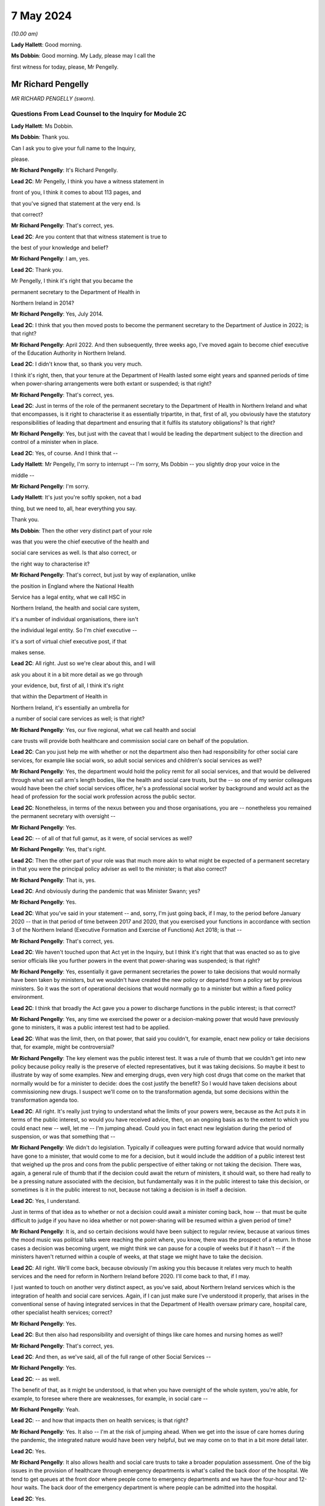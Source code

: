 7 May 2024
==========

*(10.00 am)*

**Lady Hallett**: Good morning.

**Ms Dobbin**: Good morning. My Lady, please may I call the

first witness for today, please, Mr Pengelly.

Mr Richard Pengelly
-------------------

*MR RICHARD PENGELLY (sworn).*

Questions From Lead Counsel to the Inquiry for Module 2C
^^^^^^^^^^^^^^^^^^^^^^^^^^^^^^^^^^^^^^^^^^^^^^^^^^^^^^^^

**Lady Hallett**: Ms Dobbin.

**Ms Dobbin**: Thank you.

Can I ask you to give your full name to the Inquiry,

please.

**Mr Richard Pengelly**: It's Richard Pengelly.

**Lead 2C**: Mr Pengelly, I think you have a witness statement in

front of you, I think it comes to about 113 pages, and

that you've signed that statement at the very end. Is

that correct?

**Mr Richard Pengelly**: That's correct, yes.

**Lead 2C**: Are you content that that witness statement is true to

the best of your knowledge and belief?

**Mr Richard Pengelly**: I am, yes.

**Lead 2C**: Thank you.

Mr Pengelly, I think it's right that you became the

permanent secretary to the Department of Health in

Northern Ireland in 2014?

**Mr Richard Pengelly**: Yes, July 2014.

**Lead 2C**: I think that you then moved posts to become the permanent secretary to the Department of Justice in 2022; is that right?

**Mr Richard Pengelly**: April 2022. And then subsequently, three weeks ago, I've moved again to become chief executive of the Education Authority in Northern Ireland.

**Lead 2C**: I didn't know that, so thank you very much.

I think it's right, then, that your tenure at the Department of Health lasted some eight years and spanned periods of time when power-sharing arrangements were both extant or suspended; is that right?

**Mr Richard Pengelly**: That's correct, yes.

**Lead 2C**: Just in terms of the role of the permanent secretary to the Department of Health in Northern Ireland and what that encompasses, is it right to characterise it as essentially tripartite, in that, first of all, you obviously have the statutory responsibilities of leading that department and ensuring that it fulfils its statutory obligations? Is that right?

**Mr Richard Pengelly**: Yes, but just with the caveat that I would be leading the department subject to the direction and control of a minister when in place.

**Lead 2C**: Yes, of course. And I think that --

**Lady Hallett**: Mr Pengelly, I'm sorry to interrupt -- I'm sorry, Ms Dobbin -- you slightly drop your voice in the

middle --

**Mr Richard Pengelly**: I'm sorry.

**Lady Hallett**: It's just you're softly spoken, not a bad

thing, but we need to, all, hear everything you say.

Thank you.

**Ms Dobbin**: Then the other very distinct part of your role

was that you were the chief executive of the health and

social care services as well. Is that also correct, or

the right way to characterise it?

**Mr Richard Pengelly**: That's correct, but just by way of explanation, unlike

the position in England where the National Health

Service has a legal entity, what we call HSC in

Northern Ireland, the health and social care system,

it's a number of individual organisations, there isn't

the individual legal entity. So I'm chief executive --

it's a sort of virtual chief executive post, if that

makes sense.

**Lead 2C**: All right. Just so we're clear about this, and I will

ask you about it in a bit more detail as we go through

your evidence, but, first of all, I think it's right

that within the Department of Health in

Northern Ireland, it's essentially an umbrella for

a number of social care services as well; is that right?

**Mr Richard Pengelly**: Yes, our five regional, what we call health and social

care trusts will provide both healthcare and commission social care on behalf of the population.

**Lead 2C**: Can you just help me with whether or not the department also then had responsibility for other social care services, for example like social work, so adult social services and children's social services as well?

**Mr Richard Pengelly**: Yes, the department would hold the policy remit for all social services, and that would be delivered through what we call arm's length bodies, like the health and social care trusts, but the -- so one of my senior colleagues would have been the chief social services officer, he's a professional social worker by background and would act as the head of profession for the social work profession across the public sector.

**Lead 2C**: Nonetheless, in terms of the nexus between you and those organisations, you are -- nonetheless you remained the permanent secretary with oversight --

**Mr Richard Pengelly**: Yes.

**Lead 2C**: -- of all of that full gamut, as it were, of social services as well?

**Mr Richard Pengelly**: Yes, that's right.

**Lead 2C**: Then the other part of your role was that much more akin to what might be expected of a permanent secretary in that you were the principal policy adviser as well to the minister; is that also correct?

**Mr Richard Pengelly**: That is, yes.

**Lead 2C**: And obviously during the pandemic that was Minister Swann; yes?

**Mr Richard Pengelly**: Yes.

**Lead 2C**: What you've said in your statement -- and, sorry, I'm just going back, if I may, to the period before January 2020 -- that in that period of time between 2017 and 2020, that you exercised your functions in accordance with section 3 of the Northern Ireland (Executive Formation and Exercise of Functions) Act 2018; is that --

**Mr Richard Pengelly**: That's correct, yes.

**Lead 2C**: We haven't touched upon that Act yet in the Inquiry, but I think it's right that that was enacted so as to give senior officials like you further powers in the event that power-sharing was suspended; is that right?

**Mr Richard Pengelly**: Yes, essentially it gave permanent secretaries the power to take decisions that would normally have been taken by ministers, but we wouldn't have created the new policy or departed from a policy set by previous ministers. So it was the sort of operational decisions that would normally go to a minister but within a fixed policy environment.

**Lead 2C**: I think that broadly the Act gave you a power to discharge functions in the public interest; is that correct?

**Mr Richard Pengelly**: Yes, any time we exercised the power or a decision-making power that would have previously gone to ministers, it was a public interest test had to be applied.

**Lead 2C**: What was the limit, then, on that power, that said you couldn't, for example, enact new policy or take decisions that, for example, might be controversial?

**Mr Richard Pengelly**: The key element was the public interest test. It was a rule of thumb that we couldn't get into new policy because policy really is the preserve of elected representatives, but it was taking decisions. So maybe it best to illustrate by way of some examples. New and emerging drugs, even very high cost drugs that come on the market that normally would be for a minister to decide: does the cost justify the benefit? So I would have taken decisions about commissioning new drugs. I suspect we'll come on to the transformation agenda, but some decisions within the transformation agenda too.

**Lead 2C**: All right. It's really just trying to understand what the limits of your powers were, because as the Act puts it in terms of the public interest, so would you have received advice, then, on an ongoing basis as to the extent to which you could enact new -- well, let me -- I'm jumping ahead. Could you in fact enact new legislation during the period of suspension, or was that something that --

**Mr Richard Pengelly**: We didn't do legislation. Typically if colleagues were putting forward advice that would normally have gone to a minister, that would come to me for a decision, but it would include the addition of a public interest test that weighed up the pros and cons from the public perspective of either taking or not taking the decision. There was, again, a general rule of thumb that if the decision could await the return of ministers, it should wait, so there had really to be a pressing nature associated with the decision, but fundamentally was it in the public interest to take this decision, or sometimes is it in the public interest to not, because not taking a decision is in itself a decision.

**Lead 2C**: Yes, I understand.

Just in terms of that idea as to whether or not a decision could await a minister coming back, how -- that must be quite difficult to judge if you have no idea whether or not power-sharing will be resumed within a given period of time?

**Mr Richard Pengelly**: It is, and so certain decisions would have been subject to regular review, because at various times the mood music was political talks were reaching the point where, you know, there was the prospect of a return. In those cases a decision was becoming urgent, we might think we can pause for a couple of weeks but if it hasn't -- if the ministers haven't returned within a couple of weeks, at that stage we might have to take the decision.

**Lead 2C**: All right. We'll come back, because obviously I'm asking you this because it relates very much to health services and the need for reform in Northern Ireland before 2020. I'll come back to that, if I may.

I just wanted to touch on another very distinct aspect, as you've said, about Northern Ireland services which is the integration of health and social care services. Again, if I can just make sure I've understood it properly, that arises in the conventional sense of having integrated services in that the Department of Health oversaw primary care, hospital care, other specialist health services; correct?

**Mr Richard Pengelly**: Yes.

**Lead 2C**: But then also had responsibility and oversight of things like care homes and nursing homes as well?

**Mr Richard Pengelly**: That's correct, yes.

**Lead 2C**: And then, as we've said, all of the full range of other Social Services --

**Mr Richard Pengelly**: Yes.

**Lead 2C**: -- as well.

The benefit of that, as it might be understood, is that when you have oversight of the whole system, you're able, for example, to foresee where there are weaknesses, for example, in social care --

**Mr Richard Pengelly**: Yeah.

**Lead 2C**: -- and how that impacts then on health services; is that right?

**Mr Richard Pengelly**: Yes. It also -- I'm at the risk of jumping ahead. When we get into the issue of care homes during the pandemic, the integrated nature would have been very helpful, but we may come on to that in a bit more detail later.

**Lead 2C**: Yes.

**Mr Richard Pengelly**: It also allows health and social care trusts to take a broader population assessment. One of the big issues in the provision of healthcare through emergency departments is what's called the back door of the hospital. We tend to get queues at the front door where people come to emergency departments and we have the four-hour and 12-hour waits. The back door of the emergency department is where people can be admitted into the hospital.

**Lead 2C**: Yes.

**Mr Richard Pengelly**: But creating space in a hospital sometimes requires the discharge of patients from hospital into the community, so the oversight of care and residential homes by an integrated health and social care trust can smooth that path too and try to assist. We haven't been spectacularly successful given the wider pressures on our system, which again we may touch on later.

**Lead 2C**: I am going to back to that, because I think it's important to make clear, so, for example, the concept of bed blocking ought in theory, in an integrated system, to be something that's much easier to overcome, because you understand where there's capacity in the social care system; correct?

**Mr Richard Pengelly**: Yes, and I think the practical outworking is we certainly have better transparency about the issue but sometimes having the levers to actually reach into a care home and create the space and there is an issue too about personal choice. Space sometimes arises in a care home that would make visiting by the family, for example, very difficult, so issues still remain that are common to both an integrated and a non-integrated system.

**Lead 2C**: I think in fact when we look at the Bengoa report in 2016, effectively -- and I'm summarising -- he said that any -- that any integration was more illusory than real. Is that a fair way to summarise it?

**Mr Richard Pengelly**: I think that's very fair, and certainly if I cast my mind back to the latter part of 2014 and 2015, at times I made the comment to senior colleagues that I noticed quite often in Northern Ireland we wore it as a badge of pride that uniquely we had an integrated system. At times I struggled to see the real manifestation of that in terms of tangible benefits for patients. So I think that's a very fair assessment by Bengoa.

**Lead 2C**: All right. So certainly this Inquiry shouldn't proceed on the basis that when it came to responding to the pandemic, that Northern Ireland by virtue of its integrated system was in a better position than other parts of the United Kingdom?

**Mr Richard Pengelly**: I think if we take the holistic view of the provision of health and social care, given other pressures, I don't think we were in a markedly better position, but if I look at the specific issue of the relationship with care homes, particularly for issues like the provision of PPE and the -- some considerable hours of nursing time were made available into residential and care homes by trusts because of the long-standing relationship that existed. So there were very, very practical benefits that flowed from the integrated nature of our system.

**Lead 2C**: All right, we'll come back and look at care homes in slightly more detail, but just understanding the pressures then that existed in terms of health services in Northern Ireland -- I will come to the Bengoa report in a little more detail -- but I think it's right that one of the principal issues that were affecting Northern Ireland was the sheer length of its waiting lists --

**Mr Richard Pengelly**: Yes.

**Lead 2C**: -- and the lengths of time that people were waiting for elective care as well; is that right?

**Mr Richard Pengelly**: That's right, and maybe just a little bit of background, the timeline and that. If we go back to about 2013, the position in Northern Ireland was pretty much in equilibrium. There weren't outrageously long waiting lists either in terms of numbers waiting or the length of time that individuals had been waiting. But it's important to understand that that position had been reached by what we call waiting list initiatives. That was -- so there was a misalignment between the capacity of the system and the demands that were being placed on the system, but that mismatch was being met through one-off money that was provided through what's called the in-year monitoring process, where the Executive in the course of a financial year finds itself a certain -- say another sector doesn't spend a bit of money that they'd planned to spend, that would come back to the Executive for reallocation. Back in 2013, and the year or two before it, a lot of that money would have been routinely reallocated in health service, who would have purchased waiting list initiatives from the independent sector, and that's what kept the waiting list position in equilibrium.

**Lead 2C**: Okay.

**Mr Richard Pengelly**: As we moved into 2014, the financial position changed. That additional in-year money was no longer available and you can track the escalation of waiting lists from 2013 onwards through to about 2020.

**Lead 2C**: Yes, because I think in your witness statement you say, I think, the waiting lists in Northern Ireland pre-2005 were in fact the longest in the UK, the situation improved until 2013 --

**Mr Richard Pengelly**: Yes.

**Lead 2C**: -- but then steadily deteriorated after 2013, and I think what you've said in paragraph 37 of your statement and what you have cited, but I want to make sure that you agree with it, that in terms of evidence that was put before Northern Ireland Affairs Committee it was said that Northern Ireland currently -- and, sorry, I should say this was in 2018 to 2019 -- Northern Ireland currently has the worst performing health service in the UK, with none of the waiting list targets currently being met.

**Mr Richard Pengelly**: I think from memory that the statement about "worst performing in the UK" was, I think, made by the BMA at that stage. Certainly numerically none of our targets were being met, but the qualitative assessment in terms of how that stood in comparison to other parts of the UK I think was a more subjective judgement, because some of the waiting lists are articulated slightly differently, but, I mean, the BMA is a respected organisation and there they are, it's a professional perspective.

**Lead 2C**: Well, I wanted to check, because you cited it in your witness statement, and I wanted to understand the extent to which you were citing it, because it was evidence that -- or information that you accepted. But if I can just take the objective evidence in terms of whether or not Northern Ireland had the worst waiting lists as compared to the United Kingdom, was that correct in 2018 to 2019?

**Mr Richard Pengelly**: Yes, our numbers were higher, but, as I say, some of the waiting list targets are articulated slightly differently, so it's more of a subjective comparison as opposed to everyone using exactly identical metrics. But I wouldn't argue that we were in a markedly better position than anyone else. I certainly wouldn't push back the assessment that, you know, we were the poorest performing region of the UK.

**Lead 2C**: I think that the statistics, and again you've set this out in your statement, was that, at that time, the waiting lists were 400,550 people. That's out of a population of 1.9 million people. So before the pandemic that looks very high?

**Mr Richard Pengelly**: It is. But just the one caveat to that is some individuals will be on more than one waiting list, you know, if they have a couple of different conditions. So it's not that if you've lined up the full population, 400,000 of them would be on a waiting list. There was 400,000 waits.

**Lead 2C**: I understand.

**Mr Richard Pengelly**: And that will be similar for other jurisdictions. So it's not saying that it alters the comparison.

**Lead 2C**: And I think that the statistics then, and again perhaps this isn't surprising, but those statistics have gotten worse since the pandemic as well?

**Mr Richard Pengelly**: That's correct, yes.

**Lead 2C**: So that there's now over -- it's over half a million waits, as you have characterised it.

Just in -- so we understand, then, the position from 2013 got progressively worse in terms of waiting times, but in terms, then, of your ability to address those issues during the period of suspension, I think what you've set out in your statement was there was a limited ability to undertake the radical transformation that would have been required; is that correct?

**Mr Richard Pengelly**: Yes, there's -- the position, there's a nuance to the position in terms of the period 2017 to 2020. There is a narrative that exists in the community that, for those three years -- the Executive agreed -- the Bengoa report was published I think in about October 2016 --

**Lead 2C**: Yes.

**Mr Richard Pengelly**: -- and then that became an input into the health minister developing the Delivering Together transformation strategy, which was a ten-year transformation strategy, which was then taken to the Executive and it received Executive agreement.

There is a narrative that that then sat on the shelf gathering dust for three years while there were no ministers. The reality is that document at the point of agreement set out 18 actions -- the first wave of actions, there were 18 actions. Prior to the return of ministers, all 18 actions had been delivered, so we were able to progress.

What didn't happen was the development and evolution of the next set of actions. The advantage we had -- and we touched earlier that in the absence of ministers we couldn't create new policy -- through a quirk of timing, prior to the collapse of the Executive we had cross-party agreement to a new Delivering Together transformation strategy, so that allowed me the framework to take decisions that, in the absence of that strategy, I wouldn't have been able to take.

So some work was taken forward, but -- for example, some of that work would have been consultation on a new model of stroke care, we undertook that work -- we couldn't take it to the next stage, which would be decisions as regards what a new model of stroke provision would look like.

So it's just that nuance that some work progressed but not all the work we would have like to progress had ministers been in place.

**Lead 2C**: So I think there's two points that you make in your statement. I think the first one is the budgetary constraints that you operated under during that period because of the absence of power-sharing. So there wasn't -- I think is this right, you had to operate under one-year budgets; is that correct?

**Mr Richard Pengelly**: One-year budgets, but also in the position that we weren't actually getting confirmation of our budget until quite late in each financial year, which makes financial planning even more difficult than just a one-year budget on its own. So that was a very, very challenging financial position.

**Lead 2C**: Then I think the second point, which is related to the evidence you've given, that you were able to take reforms so far --

**Mr Richard Pengelly**: Yes.

**Lead 2C**: -- that the radical reform did require the --

**Mr Richard Pengelly**: Yes.

**Lead 2C**: -- authority of ministers --

**Mr Richard Pengelly**: It did.

**Lead 2C**: -- in order to take it one step further.

The reason I'm asking you all of this, Mr Pengelly, is obviously the question of the extent to which the fragility of the health service impacted on the response the pandemic thereafter, so after January 2020, is important.

Can I ask for your view on that and the extent to which it may have conditioned the response --

**Mr Richard Pengelly**: Yes.

**Lead 2C**: -- of what ministers were able to do?

**Mr Richard Pengelly**: I think there are two very clear dimensions: there's the system and there's the people in the system.

The system was, whatever language I choose, certainly suboptimal. The structure of our system wasn't, and isn't yet, right for the services we're trying to provide to the population of Northern Ireland. And reform at that stage, the reform programme, was focusing on reconfiguration of services in many cases. So that didn't happen.

So we certainly entered -- we entered the pandemic with a configuration of services that wasn't as good as it could have been. I think had an Executive been in place for three years it wouldn't have been perfect but it would have been better than it was at the point we entered the pandemic.

The other big point to make in terms of people, the first number of years that I was in health, if we look at emergency department activity as a real measure of the temperature of the health system, and four-hour breaches and 12-hour breaches, people waiting longer than 12 hours for admission or discharge, in the early years of my tenure, there was a real seasonality to that, that we had extreme winter pressures, and then from about the spring through to the autumn the system fell back into a good state. The important bit of that was it meant that staff across the system, particularly in emergency departments but throughout the system, they actually got some meaningful downtime and some respite.

By the time we entered the pandemic, as a combination culmination of the growing pressures in the system flowing from an ageing population, the lack of transformation, there is virtually no discernible seasonality, particularly in emergency departments, now. 12-hour breaches are a manifestation every month.

So we entered the pandemic with a very, very tired workforce. Up to the point of the pandemic the continual provision of high quality health and social care was reliant on the goodwill of staff. That is still the case.

But that is not a finite well of goodwill, and people are tired. They have been going above and beyond. And I certainly would not tolerate any criticism of staff in our health and social care system for the way they performed, but it's important to make the point that they entered the pandemic with a degree of fatigue flowing from the state of health and social care.

**Lead 2C**: Is it correct that you actually had real workforce pressures in any event, for example because of shortages in staff across both hospitals and social care as well?

**Mr Richard Pengelly**: Yes, we were carrying large numbers of vacancies. And at the tail end, towards the end of 2019, there was industrial action from our nursing colleagues in terms of the pay position. That -- that was part of a vicious circle, leading to more vacancies with our nursing colleagues, because other jurisdictions were more attractive to them as a proposition to work in. So -- and that was true too of medical colleagues. So there were vacancies flowing from both the pay system and from workload pressures, which just compounded the problem.

**Lead 2C**: All right. So just in terms of coming into the pandemic then and that issue of how the response might have been conditioned, would it be right to characterise health services in Northern Ireland in January 2020 as being extremely fragile or is that putting it too high?

**Mr Richard Pengelly**: I don't think it's putting it too high. I think we were in a very difficult space, because -- you've mentioned that the figure in and around that time of waits was in excess of 400,000, we were routinely missing the 12-hour targets for emergency department, red flag targets were being missed. So it was a service that was under intense pressure, and the pressure was growing on a daily basis, notwithstanding what was coming through Covid. So I think to describe it as fragile is entirely legitimate.

**Lead 2C**: Did it also mean, then, and I know this might be taken as read but it might nonetheless be important to say it, that there were a large number of people with unaddressed health needs as well in Northern Ireland?

**Mr Richard Pengelly**: I think that's fair, given the numbers waiting, yes.

**Lead 2C**: So did that mean, at the start of the pandemic, obviously, when there was -- and we'll come to look at the specifics of this -- obviously when there were concerns about health services being overwhelmed, was that concern particularly acute in Northern Ireland, given the fragility of the health service; in other words that there was very little capacity in Northern Ireland to shoulder the burden of the oncoming pandemic?

**Mr Richard Pengelly**: Yeah, I think that's fair. And again, the two components to it -- the typical metric for hospital capacity is that ideally a hospital should run at no more than about 85% capacity, to create a bit of churn in the system. I think all our hospitals were routinely running well in excess of 85%. But that's, again, with the workforce condition and the number of vacancies and the tired workforce. So I think all those issues contributed to the service not being as resilient as it otherwise would have been had other changes been in place.

**Lead 2C**: All right. So just, if I may, then move on to the beginning of the pandemic and the burgeoning awareness of it in Northern Ireland. I think we know, and I won't take you to your statement about this, that within the Department of Health a silver command was set up on 22 January 2020.

**Mr Richard Pengelly**: That was silver command for -- it wasn't within the department, that was the wider health and social care system. I think that was led by colleagues in Health and Social Care Board and the Public Health Agency.

**Lead 2C**: Yes, sorry, it's probably important that I establish this first. I understand that that was -- that's an operational response --

**Mr Richard Pengelly**: Yes --

**Lead 2C**: -- is that correct?

**Mr Richard Pengelly**: -- that's right.

**Lead 2C**: Did you have a role in instituting that or saying "This is the right time to stand up" --

**Mr Richard Pengelly**: The decision would have been taken at the Health and Social Care Board and PHA, but departmental colleagues, particularly in the Chief Medical Officers' group, would have been in constant dialogue with colleagues in those organisations about that decision.

**Lead 2C**: Before we move on to that group, it's probably important just to establish that in terms of the management of the Department of Health, the CMO in Northern Ireland is actually part of the top management team; is that correct?

**Mr Richard Pengelly**: That's correct, yes.

**Lead 2C**: So he is part and parcel of the management structure of the department in terms of its day-to-day work; is that correct?

**Mr Richard Pengelly**: That's right, yes.

**Lead 2C**: So he isn't an independent adviser like Professor Sir Chris Whitty is, he doesn't have an independent role within government, for example?

**Mr Richard Pengelly**: It's not independent, but his professional advice is independent, it's not subject to any form of oversight by the likes of myself or the ministers, but he provides independent medical advice. He also -- he holds a policy remit as well, but the CMO advice has an independent aspect to it, if I'm making that clear.

**Lead 2C**: So, again, to be clear, from your perspective as permanent secretary, he is there to provide advice, so in the conventional sense --

**Mr Richard Pengelly**: Yes.

**Lead 2C**: -- of a medical adviser or --

**Mr Richard Pengelly**: Yes.

**Lead 2C**: -- a CMO, but separate to that is also part of the management structure?

**Mr Richard Pengelly**: Yes, that's correct.

**Lead 2C**: And within the management structure, then, what is the remit of the CMO?

**Mr Richard Pengelly**: It's broader healthcare. There's areas of healthcare policy. The CMO would have been the senior sponsor for the Public Health Agency, and the public health dimension in there. He would have input into other policy areas that other senior colleagues were working on. So quite -- he'd also senior oversight of RQIA, which is the regulator for Health and Social Care.

**Lead 2C**: All right. We'll come back probably and touch on all those different points.

But just coming back, then, to the standing of the silver command, so did that take place independently of you, you weren't involved in that decision?

**Mr Richard Pengelly**: I wasn't involved in that decision.

**Lead 2C**: Do you know what prompted that decision to be made?

**Mr Richard Pengelly**: It was -- I think it was prompted by the request for the development and evolution of surge plans because of the awareness of the growing threat of the Covid as maturing into a pandemic, the dialogue from the Chief Medical Officers' group with colleagues, and both the board and the PHA.

**Lead 2C**: At that point in time, is that an understanding that you would have shared then?

**Mr Richard Pengelly**: Yes, yes.

**Lead 2C**: All right, and I think we can see, and perhaps if we bring this up on screen, please, this is INQ000308458, please, and if we could go to page 12.

In terms of the risk presented to Northern Ireland by travel, and specifically from Wuhan itself, I think this demonstrates that on 25 January in fact Northern Ireland had a number of visitors from there, I think there was a coach of people; yes?

**Mr Richard Pengelly**: Yes, that's right.

**Lead 2C**: So I think we can see that the PHA were despatched to go and provide advice?

**Mr Richard Pengelly**: Yes, I think -- and I think I remember the conversation that, you know, in the absence of any other legislative mechanism, there was no further intervention that could happen at that stage as distinct from any -- there wasn't a professional view(?) about what was needed, but colleagues from the public health side of PHA went and provided advice to the group. I think they were -- they arrived off the boat late in the evening, checked into a hotel, and were up very early the next morning and on the bus on the road to Dublin, so it wasn't a long stay.

**Lead 2C**: I think we can see from your messages that it's right in fact that no-one had any power --

**Mr Richard Pengelly**: No.

**Lead 2C**: -- to do anything about the visitors because in fact they were -- they reported that they were asymptomatic --

**Mr Richard Pengelly**: Yes.

**Lead 2C**: -- so there was nothing more to be done, and I think the visitors then made their way to the Republic of Ireland.

**Mr Richard Pengelly**: I believe I'm right in saying that one of the conversations I had was when PHA colleagues were calling to give them some advice, the question: what would happen if our colleague noticed that one or more of them was symptomatic? That turned out not to be the case, so they had reported themselves as being asymptomatic, and I think that was confirmed, to the best of my recollection, by the colleague who called with them.

**Lead 2C**: But nonetheless any idea that this pandemic was something happening on the other side of the world --

**Mr Richard Pengelly**: Yes.

**Lead 2C**: -- and presented no threat to Northern Ireland was very clearly dispelled --

**Mr Richard Pengelly**: Yes.

**Lead 2C**: -- at this point in time.

We know, and the Inquiry has seen, that on 25 January there was an email from Professor Woolhouse, and that the Northern Ireland CMO was a recipient of it, setting out concerns about modelling done in Scotland and about the potential overwhelming of the Scottish medical system.

Was that information about which you were aware at the time, or did you understand that to be a concern at that point?

**Mr Richard Pengelly**: I understood it to be a concern, even at that stage, at the end of January.

**Lead 2C**: Yes.

**Mr Richard Pengelly**: But it -- and colleagues were always very careful to point out this wasn't a prediction, it was scenario planning at that stage, but that was certainly one of the causes for concern, that that was a possible trajectory that we were embarking on.

**Lead 2C**: We'll come to that issue of prediction versus scenario, I think, as we go through your evidence. But just coming back again to the information that was known about that time, we also know that on 28 January Professor Whitty sent an email to Downing Street about the two scenarios that he foresaw might play out, either that China would control -- there would be a large outbreak, but China would control the outbreak, or the reasonable worst-case scenario which was that there would be a large outbreak and China wouldn't be able to control it.

Again, was that something that you were familiar with, or did you have that understanding at the end of January?

**Mr Richard Pengelly**: I can't recall specifically seeing the text of the email, but I do recall, and dialogue with the Chief Medical Officer at the time, that that was the sort of message he was conveying to us, that -- of those two available scenarios, and the latter more concerning scenario about overwhelming of the service.

**Lead 2C**: All right, and I think in fact we can see that from WhatsApp messages that we've looked at already in the Inquiry.

And perhaps if we could go to this, please, INQ000308436, and it's the last entry on page 2.

I think this is the message to you from Sir David Sterling effectively, I think, the main part of it being that the message that was being conveyed to Northern Ireland officials was that China had lost control.

**Mr Richard Pengelly**: Yep.

**Lead 2C**: And I think if we go over the page, that was a message that you had received as well.

**Mr Richard Pengelly**: Yep.

**Lead 2C**: We see your response at the top. I won't read all of it out, but:

"At one level, very worrying, although at peak time here will present 'only' ..."

You have put that in parenthesis:

"... as bad flu as opposed to anything more sinister."

And then you said that most people don't appreciate how bad a flu it is.

**Lady Hallett**: Can I just go back for a second, Mr Pengelly: when people in your position, and many others around you and in the rest of the UK, were told that the two scenarios were China contains or global pandemic, didn't anybody stop and say: well, wait a minute, we know that visitors from Wuhan, the centre of where the disease has started, have been visiting, as you've just described, Northern Ireland, so doesn't that indicate that back in January people should have been questioning whether China had -- could ever contain it, because their people were travelling the world?

**Mr Richard Pengelly**: I think that's a very fair point. I mean, my understanding was that that was why the assessment was that the second of the two scenarios was seen as the most likely situation, that it wouldn't be contained within China.

**Lady Hallett**: My point is that that should have come earlier than February, it should have come in January, because you all knew that people were travelling the world --

**Mr Richard Pengelly**: I think in January we were starting to plan on that basis, certainly within -- I think it was 27 January that in the Department of Health we activated our own gold arrangements, so that certainly pre-dated this exchange.

**Lady Hallett**: Sorry to interrupt.

**Ms Dobbin**: I don't think we get any sense, Mr Pengelly, from this message of the sort of alarm that might be expected, it being understood that the second of the scenarios was, first of all, in fact playing out, and that individuals from that part of China had in fact been in Northern Ireland, so no protection in Northern Ireland on the basis of travel?

**Mr Richard Pengelly**: Well, the travel bit is obviously outwith the devolved space.

**Lead 2C**: Of course.

**Mr Richard Pengelly**: So that wasn't an issue for us. But as I say, by 6 February, you know, we had been in activation mode of our own gold arrangements for over a week by that stage, so the preparatory and planning work was kicking into overdrive in the department at that stage.

**Lead 2C**: I just want, before this disappears from the screen -- that obviously Sir Richard was -- and he's been taken to this -- recognised at that point in time that the problem would be when it hit care homes and hospitals. Again, was that something that you had a keen appreciation of at that time as well?

**Mr Richard Pengelly**: Certainly in terms of our planning work and surge work, we were commissioning work from colleagues across the sector in terms of surge plans for both hospitals and care homes.

**Lead 2C**: In terms of your understanding that this would only be a bad flu, where were you getting that understanding from?

**Mr Richard Pengelly**: That was just a reflection. And there's always a risk when a non-expert like myself tries to interpret what medics are saying, but at that early stage there was no sense of what the symptomatic position for Covid would be. I think there was a sense that it could present as flu-like symptoms. And, you know, my language in this was trying to make the point that people often refer to themselves as having flu when they have a cold, and a flu is a much more difficult illness to endure and experience than a cold, so hence the "only as a bad flu", but at this stage, you know, we were very much in the foothills of understanding how the virus would present itself.

**Lead 2C**: Is that an understanding you would have had from the Northern Ireland CMO?

**Mr Richard Pengelly**: I -- I assume it's from conversations that -- CMOs about -- but, again, there's always the risk that -- you know, it certainly wasn't a definitive briefing that the CMO gave me about how exactly this would present itself, it was more my, probably clumsy, interpretation of words that the CMO was using.

**Lead 2C**: I want to move on, if I may, just to, I think it's right, Mr Pengelly, that the two scenarios presented by Professor Sir Chris Whitty did become integrated into Northern Ireland policy.

So if we can just have a look, please, at INQ000425583.

Can you help me, first of all, we've already seen who Ms Redmond is. She's -- she sits within the CMO --

**Mr Richard Pengelly**: Yeah.

**Lead 2C**: -- group in the Department of Health, and I think she was the director of Population Health.

**Mr Richard Pengelly**: That's right.

**Lead 2C**: We just so some other officials to whom this was being circulated. Can you help as to whether or not they're also part of the CMO group or --

**Mr Richard Pengelly**: They all would have been. You see Cathy Harrison is now, currently, the Chief Pharmaceutical Officer. I'm not sure just at that stage whether she had taken a post or was -- she was Deputy Chief Pharmaceutical Officer, but she's a professional pharmacist.

**Lead 2C**: Okay.

**Mr Richard Pengelly**: And the other three colleagues are Civil Service policy colleagues.

**Lead 2C**: All right. And I think we can see at paragraph 8 the integration into the policy position as the Department of Health; is that right?

**Mr Richard Pengelly**: Yes.

**Lead 2C**: Again, so there can be no doubt, then, in Northern Ireland, as to the understanding of the position; yes? It was well understood --

**Mr Richard Pengelly**: Yes.

**Lead 2C**: -- that those were the two scenarios.

So that is on 5 February, and we now know -- and again perhaps if I could bring this up -- this is 6 February, we've seen this already.

It's INQ000218470.

And this is the letter from Ms Redmond again.

**Mr Richard Pengelly**: Mm-hm.

**Lead 2C**: And I think we can see, if we go to page 2, it being advised -- and it's the third paragraph up from the bottom -- that the Department of Health was providing advice to other parts of government in Northern Ireland that it wasn't necessary to activate the contingency arrangements, the central contingency arrangements, at that time; yes?

**Mr Richard Pengelly**: Yes, but I think just to be clear, and at the risk of speaking for Liz in this, the activation of the NICCMA arrangements can be called for by the lead government department. I -- I'm interpreting this form of words as being, at this stage: we in the Department of Health are not calling for the activation, the decision about whether or not to activate it is an issue for TEO.

So I don't think I would interpret this as us saying "Don't activate NICCMA", as opposed to "We are not placing a request". And the reason for that being that within health we had activated our own gold structure, so we were doing what we needed to do to prepare from a health perspective, and at this point in the cycle we weren't seeking assistance from anyone else at this stage, but the issue about activation of NICCMA fundamentally was an issue for TEO as lead in civil contingencies.

**Lead 2C**: The advice goes further than that, though, doesn't it, because it's saying -- sorry, if we could just bring that back up again -- if we look at the second line, so what she says is:

"I do not consider it necessary to activate NICCMA at this time, unless or until the infection appears in [Northern Ireland] and impacts are experienced here."

So it's going further. It's not -- this isn't advice that -- you may wish to think about it. This is advice coming from the Department of Health that there isn't any need to stand these up unless and until the virus was felt in Northern Ireland?

**Mr Richard Pengelly**: And I absolutely -- I take that point in terms of the words that are in front of us. The point I would make is that, from the Department of Health's perspective, I would be reluctant to offer a view as to what other departments were doing, because we now -- now, I didn't know this at the time, but in terms of preparations for Module 1 and for this, we now know that the assessment in and around this time was that other departments, in terms of plans for sector resilience were around 18 months behind where they could have been. So there was an issue about what other departments needed to do and the extent to which they needed to engage.

I don't believe it's for the Department of Health to say: you should or should not stand up the contingency arrangements to deal with those aspects.

I can see that, from the form of words in front of us, you can interpret that. I would attribute that more to loose drafting, that we're saying what we should be saying is: from the health perspective, we don't request the stand-up at this point in time.

**Lead 2C**: I'm going to explore that with you, because there are a series of communications in the same vein as this.

Perhaps if we could go on, please, to look at INQ000185378, and if we just look at page 1.

I think that this is your briefing or an aide memoire for you and for a briefing of other permanent secretaries; is that right?

**Mr Richard Pengelly**: That's right, yes.

**Lead 2C**: Just -- you might be able to help us with this, was this part of a regular meeting at which all permanent secretaries would meet in Northern Ireland aside from the pandemic, or was this a special --

**Mr Richard Pengelly**: No, there's a -- for as long as I've been a permanent secretary, Friday morning the permanent secretaries meet for just a regular stocktake. So that's -- that happened pre and post-pandemic.

**Lead 2C**: I think we can see on this page, on page 1, there's reference to planning for the reasonable worst-case scenario. So you explained or you were certainly briefed to explain that to colleagues.

**Mr Richard Pengelly**: Yep.

**Lead 2C**: If we go to page 3, please, we can see, if we look, first of all, at "Sector Resilience", that you were giving advice that consideration was needed across departments on sector resilience, and on the basis of the spread; correct?

**Mr Richard Pengelly**: Yep.

**Lead 2C**: So in other words, because of the global spread.

And I think if we go to bullet 2, you foresaw that there would be a need for further guidance and co-ordination but again, at 3, that you didn't consider that it was necessary to set up the central contingency arrangements in Northern Ireland, although you do point out to your colleagues that it's an evolving situation; yes?

**Mr Richard Pengelly**: But I would just point out this is the briefing note that I was given as an aide memoire for the meeting, and I suspect there may have been a sense of cut and paste, and the same source material used is Liz's letter and mine. My interpretation of the position remains, and I -- regrettably I can't recall the exact form of words I used in speaking to this with my permanent secretary colleagues, but my position would be: we're not calling for the stand-up at the moment, but the issue as to whether or not it stood up remains one for TEO.

**Lead 2C**: Can I just ask, just to explore that, and I'm going to come on to more communications about this, but why the Department of Health wouldn't have wanted other departments to stand up arrangements, or wouldn't have wanted that co-ordinated approach, given that the worst-case scenario was, in fact, eventuating?

**Mr Richard Pengelly**: But I think, and forgive me if I'm dancing on a pinhead, the point I'm making is I wasn't calling for it.

**Lead 2C**: Yes.

**Mr Richard Pengelly**: It wasn't that I was saying it shouldn't happen. I, at that stage, didn't know the state of preparation. Establishing the arrangements comes at a cost, because it pulls colleagues away from other work. And I've talked earlier, particularly in the context of health and social care, the stresses and strains and the pressures that colleagues were under; that was also true across the wider Civil Service in terms of -- you know, going back to, I think, the 2014 voluntary redundancy programme that -- so there was a sense of shortage across the system.

So the point was: I wasn't calling for it; that's not to say that if it was needed it shouldn't happen, but the assessment needed to take account of what is the value in creating it, at that point in time, as against the cost of bringing the staff together to do that, because it meant that something else wasn't happening, and I wasn't in a position to have that transparency across other departments.

**Lead 2C**: Okay, I think there's a number of things that are contained within an answer, if I may try to unpick them.

First of all, the Department of Health was the lead department at this stage?

**Mr Richard Pengelly**: For the health response.

**Lead 2C**: Yes, well, it was the lead department in terms of the contingency arrangements, wasn't it --

**Mr Richard Pengelly**: No, it was the lead government department for the health response to the pandemic.

**Lead 2C**: Well, perhaps this is just a semantic difference, but in terms of across Northern Ireland, do you accept that it was the lead department in terms of the response to the pandemic?

**Mr Richard Pengelly**: I would accept it was the lead government department for the health response to the pandemic. If there was other sectoral responses to the outworking of the pandemic, it wasn't for the Department of Health to lead on those aspects.

**Lead 2C**: Are you --

**Mr Richard Pengelly**: We may have had a role in advising and providing expert advice, particularly through the Chief Medical Officer.

**Lead 2C**: The 2016 protocol that sets out the emergency -- or that sets out the contingency arrangements for an emergency in Northern Ireland sets out the concept of a lead department, doesn't it?

**Mr Richard Pengelly**: Mm-hm.

**Lead 2C**: Do you accept that the Department of Health was the lead department for the purposes of those contingency arrangements?

**Mr Richard Pengelly**: But I would characterise the lead government department role was in the context of the health response to the pandemic. I don't think it was for the Department of Health to be the lead department for the response from other sectors.

**Lead 2C**: But --

**Lady Hallett**: Mr Pengelly, I'm sorry to interrupt, but I heard a lot about this during the course of Module 1 -- forgive me, Ms Dobbin -- and there is this concept of a lead government department model.

So, for example, in the UK Government, the Health Department, the Health Secretary of State chaired the original COBRs because they were the lead government department. And it wasn't qualified by "for health", they led the response in the early days until the Prime Minister became involved and chaired COBR himself.

I'd understood that Northern Ireland was the only other part of the UK where the lead government department model applied and, similarly, is the lead government department model for the response, as Ms Dobbin is putting to you. That was the evidence I thought I'd heard in Module 1.

**Mr Richard Pengelly**: Forgive me, my Lady, if I'm getting -- creating a sense of confusion. We can be the lead government department in terms of articulating the response and the Department of Health cannot dictate or mandate other departments, the sectoral response from another sector --

**Lady Hallett**: Cannot dictate, but you can lead.

**Mr Richard Pengelly**: But forgive me, I don't understand what "lead" means if it doesn't ...

**Lady Hallett**: Well, as in encouraging others to check that their resilience is better, getting them prepared.

**Mr Richard Pengelly**: Is that not the role for the central -- the civil contingencies role as discharged through the Executive Office? That would be my understanding.

**Ms Dobbin**: Right. We might come back to the civil contingencies protocol because it's obviously important that we do understand this.

Just focusing for a moment on your suggestion that in terms of the Department of Health -- what really ought to be conveyed here is you're saying "We were only asking other people to stand up civil contingencies -- other departments to stand up civil contingency arrangements", is that what you are saying?

**Mr Richard Pengelly**: Yeah, yeah.

**Lead 2C**: The Department of Health was the department that was -- Minister Swann was attending COBR at this point, wasn't he?

**Mr Richard Pengelly**: That's right, yes.

**Lead 2C**: So he was the person who was integrated into the UK Government response --

**Mr Richard Pengelly**: Mm-hm.

**Lead 2C**: -- yes? And would have understood, and your department would have understood, then, all of the other parts of the response that were ongoing at central government; yes?

**Mr Richard Pengelly**: Mm-hm.

**Lead 2C**: And would have understood the potential consequences of what was coming down the road in terms of the pandemic; yes?

**Mr Richard Pengelly**: Yes.

**Lead 2C**: So the Department of Health would have been in a position to send out the message to other departments about what might be required from them in order to be a part of a cross-departmental response; do you accept that?

**Mr Richard Pengelly**: Yes, very much so, but that message coming from COBR about the UK analysis, at COBR, for example, they wouldn't have discussed the state of preparedness of Northern Ireland departments, so it would have been at the more macro level. That message, and I know Minister Swann attended, I think I'm right in saying, although I can't say for certain, I think officials from TEO may have been dialling in to some of the COBR meetings. Notwithstanding that, Minister Swann would have briefed, and I think there were some exchanges about the minister briefing FM and dFM on the emerging position, but even ultimately whether or not -- if the correspondence there showed that we were calling, all we would be doing would be putting the request. The TEO is fundamentally a TEO decision in the context of their assessment of the state of readiness of other sectoral partners across Northern Ireland at that stage.

**Lead 2C**: But you were the department that understood the full potential consequences, yes, of what might be required in order to have an all-society response to the pandemic?

**Mr Richard Pengelly**: In these very early stages our focus was on evolving the health response and the health consequences of it, so we wouldn't have been sighted on either the state of -- I mean, and fundamentally activation of NICCMA is more into the response phase than the prepare stage. At this early stage in February, we were still a number of weeks away, for example, from the first case in Northern Ireland, which I think was 27 February, so that's why the health assessment -- and we were very much looking at it from the health perspective -- we weren't asking for the activation of the arrangements from the health perspective at that stage, but we weren't fully sighted on the needs of other departments in Northern Ireland.

**Lead 2C**: I'll come back to that, but just in terms of your view that the contingency arrangements are part of a response, is it your position, then, that Ms Redmond was right when she was saying, then, there isn't a need for contingency arrangements unless and until the virus arrives in Northern Ireland?

**Mr Richard Pengelly**: I think Ms Redmond's assessment at that point in time, based on what she knew at that point in time, that we didn't need to ask for the activation. Liz wasn't making an assessment about the state of preparedness or the need for a response in other sectors. My assessment is she was speaking from the health perspective. So I can't offer a view as to whether or not she was right about the state of readiness in other sectors at that point in time. I would argue TEO were the lead for civil contingencies and that was their assessment to make.

**Lead 2C**: I'm going to come on, because there's more material to look at on this issue. Perhaps if I could just go, though, to -- and I'm just going to check that I have the right INQ number for this. It's the next document, which is a presentation by Dr Naresh Chada. I have that at INQ000 -- I've got the right one, thank you.

So this was a presentation given by Dr Chada, who I think is the Deputy Chief CMO?

**Mr Richard Pengelly**: Yes.

**Lead 2C**: And I think -- is this a document that you're familiar with, Mr Pengelly?

**Mr Richard Pengelly**: Yeah, I have seen it in the past -- I mean, I wouldn't be able to recite sections of it, but I certainly have seen it before.

**Lead 2C**: I don't think we expect that. Is this a document that you would have seen at the time?

**Mr Richard Pengelly**: Yes, yes.

**Lead 2C**: All right.

So if we go, please, if we may, to page 5, really just setting some of this so that I can put it in context, Mr Pengelly, but I think this is a presentation that he gave, I think, to permanent secretaries or people in other departments. Is that your understanding?

**Mr Richard Pengelly**: That's my understanding, yes.

**Lead 2C**: I think if we go to page 6, please, so he's setting out, isn't he, what's happened to date; yes?

**Mr Richard Pengelly**: Mm-hm.

**Lead 2C**: Sorry, if I didn't, forgive me, but I think that the date of this presentation is 13 February, and it was given on 20 February.

**Mr Richard Pengelly**: Sorry, I'm confused, because the date on it is the 19th -- it's 13 February, three weeks later, sorry.

**Lead 2C**: I think we can check that, but we understand that it was given --

**Mr Richard Pengelly**: On the 20th.

**Lead 2C**: -- that it was a presentation that was given on 20 February, but we can orientate ourselves from the --

**Mr Richard Pengelly**: Sorry, I --

**Lead 2C**: So we can see him setting out what the position was on 19 February; yes?

**Mr Richard Pengelly**: Yes.

**Lead 2C**: So making the point to departments that obviously there had been spread to a number of countries, and by this stage it's right, isn't it, Mr Pengelly, that there were a number of cases in the United Kingdom --

**Mr Richard Pengelly**: Yes.

**Lead 2C**: -- although not yet in Northern Ireland; correct?

**Mr Richard Pengelly**: That's right.

**Lead 2C**: If we just look at page 14, please, so I think this sets out some of the work that was going on in the Department of Health; correct?

**Mr Richard Pengelly**: Yes, that's right.

**Lead 2C**: And I think we can see surge preparations referred to there -- I'm going to come back to the surge preparations -- and if we go, please, to page 15, so we assume he explained what the reasonable worst-case scenario is; yes?

**Mr Richard Pengelly**: Yes.

**Lead 2C**: And if we go to page 16, please, so we can see that he was recommending that they consider their pandemic influenza planning as a starting point; correct?

**Mr Richard Pengelly**: Yep.

**Lead 2C**: And that he knows, and he's communicating, that the elderly and those with existing health conditions would be disproportionately affected; yes?

**Mr Richard Pengelly**: Yes.

**Lead 2C**: And were setting out that the planning assumptions predicted excess deaths, massive impacts across government, school closures, rail and road transport issues, and huge costs; correct?

**Mr Richard Pengelly**: Yes.

**Lead 2C**: And I think he also set out at page 17 the case fatality rate as well, and the numbers of people who would be potentially affected; correct?

**Mr Richard Pengelly**: Yes.

**Lead 2C**: Then at 19 sets out the wider sectorial impacts as well; correct?

**Mr Richard Pengelly**: Yes.

**Lead 2C**: So, again, that would tend to suggest that the Department of Health was providing an advisory role to other departments about the potential reach and impact of the pandemic --

**Mr Richard Pengelly**: Yes, correct.

**Lead 2C**: -- across Northern Ireland, do you agree?

**Mr Richard Pengelly**: Yes.

**Lead 2C**: But notwithstanding that, Mr Pengelly, if we go to INQ000425535, please, and again this is another permanent secretaries stakeholder group, and again I think this is an aide memoire prepared for you; yes?

**Mr Richard Pengelly**: Yes.

**Lead 2C**: And I think if we go to page 2, please, I think we can see again under "Sector Resilience" the second bullet point deals with -- I think that's largely concerned with the levels of people who would become ill and the people who would be off work; correct?

**Mr Richard Pengelly**: Yep.

**Lead 2C**: Doesn't actually mention -- I don't think this document mentions the fatality rate, for example.

**Mr Richard Pengelly**: I don't think so.

**Lead 2C**: Again, I think if we look at the fifth bullet point down -- on page 2, yes -- we can see again:

"It is not necessary to activate the contingency arrangements at this time; however ...

Again the reference to it being an evolving situation.

In light of everything that Dr Chada had said, why was that still the position, if not the advice, that was being given by you to other permanent secretaries as late as 21 February?

**Mr Richard Pengelly**: I think, and apologies at the risk of repeating myself, but I again read this, and bearing in mind this was the brief that was given to me as opposed to a record of what I actually said, that our position was we weren't yet calling for the establishment of the crisis management arrangements, we were focused in terms of health. So we didn't feel, in terms of the evolving work that we were doing in and around 20 February when this document was produced, that our work needed the support of the NICCMA arrangements. We weren't in a position -- and I recognise that the wording here doesn't necessarily suggest this, but I don't believe we were saying the TEO do not establish NICCMA as opposed to we are not calling for its establishment at this stage, because we were focused at this stage on our own evolving preparatory work to the emerging situation. As we said, we will reach that stage, and that's in the context, as I've said, that establishing these arrangements comes at a cost in terms of other work being stood down, and that's -- my view remains that that's a call that can only be made when you have the transparency about both the work that needs to be done in other sectors and the cost of doing that work in terms of other preparation work, because NICCMA is fundamentally about co-ordinating a response. The building blocks of that are there's an individual sectoral response and then you start to join the dots across sectors. I still think that the judgement on that at this point in time was one for someone with more line of sight about what was happening in other sectors.

**Lead 2C**: What might be thought very surprising is the Department of Health is not saying at this time "We are facing the most enormous crisis we've ever faced and we really need every government department to co-ordinate because this cannot just be a Department of Health response".

**Mr Richard Pengelly**: But I don't -- I'm not suggesting we were saying it in those terms. I think we were saying: we are facing into a crisis and there's a huge amount of work to be done, let's be very careful that we don't initiate arrangements that undermine the sectoral response and the evolution and development of the sectoral response to allow it to be joined across sectors, because establishing the NICCMA arrangements comes at a cost, people need to be relocated from other areas of work, a judgement has to be made that at the point in time on 20 February was that other work of a higher priority than a NICCMA arrangement which will inevitably be required but is it required this week or next week, and that's the judgement call.

**Lead 2C**: But all that the civil contingency arrangements foresee is that there will be a cross-departmental approach to an oncoming emergency. Do you agree that that's what the protocol provides for?

**Mr Richard Pengelly**: There absolutely has to be a cross-departmental approach, but a cross-departmental approach has to be built upon the foundations of a departmental analysis and response about what is needed, and then we join sectors.

I think I'm -- I'm maybe perhaps being very clumsy in the way I'm making it, but I just think when we establish structures and architecture that remove people from other work, we need to be very, very careful and consider where is the immediate priority and value. Is it the work they're doing today or is it the work that the new structure will be doing tomorrow? Because if that's not absolutely needed for another week, we should let colleagues stay and do the work they're doing for this week. We didn't have a line of sight on that and that was a judgement call that I think TEO had visibility in terms of what was needed at that stage. So we certainly weren't saying NICCMA wouldn't ever be needed; it's always a judgement call about what point you trigger that, because it comes with a cost.

**Lead 2C**: So, from your perspective as a permanent secretary at this point in time, what did you see as the cross-departmental part of the machinery that was considering planning across the departments and which it understood what planning was taking place and --

**Mr Richard Pengelly**: Well, I think -- I mean, there was planning work happening in each department, certainly, and I can only speak in detail in terms of the Department of Health.

**Lead 2C**: Yes.

**Mr Richard Pengelly**: There was the regular dialogue that was happening at the permanent secretary meetings, and we can see both the 7th and 21st -- this was clearly an agenda item -- I think I'm right in saying that 20 February CCG met for the first time.

**Lead 2C**: That's correct, there was an officials' meeting of CCG, that was the only meeting that took place --

**Mr Richard Pengelly**: But that in itself would have brought departments together on a cross-departmental basis, so that was happening at this point in time -- on this very day.

**Lead 2C**: Were you at that meeting?

**Mr Richard Pengelly**: The CCG meeting --

**Lead 2C**: The CCG meeting.

**Mr Richard Pengelly**: -- on the 20th? I don't think I was at that meeting.

**Lead 2C**: We've seen the minutes of what was discussed at that meeting and it wasn't -- it was a few topics, it wasn't -- there's no sense of it having been any sort of very detailed consideration of cross-government plans in Northern Ireland.

**Mr Richard Pengelly**: Which, if I may, I would pray in aid of the point I'm making, that sometimes creating the architecture doesn't actually achieve the objective, why very careful thought needs to be given that we don't precipitously trigger architecture that may not be needed for another week or two. As I say, I don't think I was at that 20 February CCG meeting.

**Lead 2C**: There's an alternative interpretation of events which is that it just wasn't understood or appreciated at that point in time the gravity of the situation that Northern Ireland faced.

**Mr Richard Pengelly**: I can see that that's an alternative interpretation, but I think in terms of the briefings that had been given to permanent secretary groups and the work we were doing in the department, that certainly wasn't our position on it.

**Lead 2C**: What I was going to say was that interpretation may have been coloured or informed by the position that was being taken by the Department of Health, which was that there wasn't any need for contingency arrangements to be stood up at this point in time.

**Mr Richard Pengelly**: I don't believe it would have, no.

**Ms Dobbin**: My Lady, I don't know if that's a good time for a break.

**Lady Hallett**: Yes, of course.

11.30.

*(11.11 am)*

*(A short break)*

*(11.30 am)*

**Lady Hallett**: Ms Dobbin.

**Ms Dobbin**: Thank you, my Lady.

Mr Pengelly, I just want to stick, if I may, with the civil contingency arrangements and the point that you made that the Department of Health didn't, in the correspondence we've just seen, or at those points in time, think that it would be assisted by civil contingency arrangements being stood up by the government in Northern Ireland.

It didn't think it would be assisted by those being stood up, did it, when, on 24 February, WHO published its report on its mission to Wuhan. I don't know if you remember that? It was at that point that WHO said that there needed to be an all-society response to the pandemic, and that at this point in time, for example, focus needed to be placed on contact tracing and rigorous quarantine. Do you remember that communication?

**Mr Richard Pengelly**: Very vaguely. I can't remember the specifics of it.

**Lead 2C**: All right. But we can be clear that that didn't prompt any change in approach on the Department of Health in terms of a wider governmental response, did it?

**Mr Richard Pengelly**: No, I mean, it clearly didn't because, you know, there wasn't an immediate call by us to establish the NICCMA arrangements, but it was an evolving piece, and, as I said, it was always a judgement call. And actually clarifying -- you know, I'm not sort of clinging desperately to the notion that we got it exactly right about when, I'm just trying to help -- explain our thinking about the position at the time.

But we were on a trajectory to clearly needing NICCMA. I think it was early March so, you know, we are talking about the separation of a few days at most here. But in and around 20 February, when Dr Chada made the presentation, 24 February I think --

**Lead 2C**: WHO, yes.

**Mr Richard Pengelly**: -- you've touched on that -- we were evolving towards it, but clearly in our minds, at that stage, we hadn't reached the stage where we'd come out formally and called for the establishment of NICCMA.

**Lead 2C**: It didn't change whenever the first case of Covid was detected in Northern Ireland either, did it?

**Mr Richard Pengelly**: No.

**Lead 2C**: And --

**Mr Richard Pengelly**: But I think it did in the very early days of March, I think it -- there was -- I think there was correspondence from the Chief Medical Officer. He used the phrase, I think, "We need an increasing lean-in to the position", which led to, I think, the establishment on, I think, 18 March.

**Lead 2C**: That's right. But again, that was even after WHO declared that Covid-19 was a global pandemic as well, and that was on 11 March, wasn't it?

**Mr Richard Pengelly**: That's right.

**Lead 2C**: So even that didn't promote a whole-government response, did it, in Northern Ireland?

**Mr Richard Pengelly**: But, again, I think I'm trying to differentiate between -- a whole-of-government response is absolutely essential in terms of the fight against the pandemic. When the architecture is formally triggered -- because there was dialogue happening at a whole-of-government level, the value proposition of established -- formally establishing and trigger these mechanisms on a specific date, I think these are fine judgements and, you know, I think it's very difficult to say that today is wrong and tomorrow is right. But these were judgements in and around that period.

**Lead 2C**: Yes, I think what your evidence seems to be suggesting, but you must tell me if I'm wrong, Mr Pengelly, is that you saw these contingency arrangements as primarily responsive to a crisis as opposed to a vitally important part of planning the response to a crisis?

**Mr Richard Pengelly**: I think there's an element of that, and if you look at the definition of NICCMA it's about ensuring that the response phase is working on a cross-sectoral basis. I think that the sharper point I'm trying to make is that I think in the middle of a crisis, when resources and people are stretched to breaking point, we must make sure that anything and everything we do has a value proposition. I don't fully grasp at this stage that the value proposition of establishing the NICCMA arrangements in early February would have been greater than the cost to other activities that was happening on a sectoral basis, to losing that capacity. At some point we reached a crossover point, and I think it's a fine judgement about when that crossover point was. Some time between early February and mid-March when it happened, I don't know specifically.

But I think the focus needs to be on the value proposition rather than -- having the architecture in and of itself wouldn't have delivered value. It was how we used the architecture. And I think there's other examples of that later in the pandemic.

**Lead 2C**: All right. I want to pause there just to check that I understand. There's obviously a distinction between what value you understood at the time there might be in having a formal government contingency response at an early stage.

Does it remain your position that you can't see that there would have been any value in having that sort of response at a much earlier stage?

**Mr Richard Pengelly**: No, I think all I'm trying to do is explain our thinking at the time, and our thinking at the time was the work that we were focused on in the Department of Health would not have been facilitated on, for example, when I spoke to my permanent secretary colleagues. We didn't feel there was a major enhancement to the work we were doing on that day by calling for the establishment of the NICCMA arrangements.

Whether there would have been a value proposition in other sectors, I think I would have to leave that to colleagues who would have a line of sight into the issues in those other sectors.

So, looking back from this remove, I would say, I think, as a rule of thumb, earlier establishment would be better, but I still -- but earlier establishment with a clearly defined value proposition. Because I think that the point, and we may have slightly different perspectives on it, but if we reference the 20 February CCG, which I don't think I was at, that was part of the architecture of bringing folk together, but your reading of the record of that -- your interpretation was there wasn't a lot of value that maybe came out of that meeting. Possibly those colleagues were drawn away from

other work in doing that. And I'm just making that --

and I think in a very clumsy way, that when resources

are stretched we need to ensure that we make the best

use of them at all times, because there is more work

than there is time available. February, when Liz wrote her letter, or on 7 February,                  6      Q. Just going back to some fundamentals about all of this,

and just being clear, did the Department of Health

understand in February 2020 that there was going to need

to be a whole-government response to the pandemic?

**Mr Richard Pengelly**: Absolutely, yes.

**Lead 2C**: Did it understand that there would be many areas of

overlapping policy responsibility within departments?

**Mr Richard Pengelly**: Yes, we knew that there would be. I'm sorry, my

hesitation is just I'm not sure we could have

specifically and clearly defined them all at that stage,

but there was an inevitability about those overlaps

existing. I think that's the point of your question.

**Lead 2C**: Did you also understand that this wasn't about --

I think the way you've put it in answers is: we wouldn't

have been assisted by what we were doing, that civil

contingency arrangements aren't about what we are doing

but it's about what all of us are doing within

government in order to meet an oncoming emergency?

**Mr Richard Pengelly**: But I think they're two very, very different questions,

because the question about do I, as the permanent secretary of health, ask TEO to convene a set of cross-departmental structures, for me to ask them to do it, in the context that they could initiate that without recourse to myself, the value -- the question I need to put to myself is: do I need these?

My point is I'm not sighted on the value that there would be for other colleagues in other departments on that specific day about establishing that. And, more importantly, would the value outweigh the cost in terms of the repositioning of resources? I wasn't sighted on that, so I am not -- and I think this is the point about the form of words in both the aide memoire and the 6 February letter. My interpretation now is my position was not that I am saying "Don't do it", I am saying "I don't need it on this given day". But there's an inevitable trajectory towards that.

**Lead 2C**: To take something like children's social services, for which you had responsibility, there's a huge overlap, isn't there, with schools, for example, and with -- schools play an integral part, don't they, in child protection?

**Mr Richard Pengelly**: Yes.

**Lead 2C**: And in the wider provision of social services to children; do you agree?

**Mr Richard Pengelly**: Mm-hm.

**Lead 2C**: I'm going to take --

**Mr Richard Pengelly**: Yes.

**Lead 2C**: -- this outside health for a moment because it's a straightforward example. Both departments would have to work together, wouldn't they, in order to be able to plan for an oncoming pandemic and, for example, the closure of schools; yes?

**Mr Richard Pengelly**: Yes.

**Lead 2C**: So both of those departments would need to meet and have overlapping plans in order to ensure that there weren't obvious gaps --

**Mr Richard Pengelly**: Yes.

**Lead 2C**: -- child protection?

**Mr Richard Pengelly**: But that can happen outwith NICCMA arrangements.

**Lead 2C**: Was this happening, then, at the time?

**Mr Richard Pengelly**: I can't give you a factual answer yes or no in terms -- because that's an operational conversation. I assume it was happening but I can't speak to the complete accuracy of that.

**Lead 2C**: Because, I mean, the Inquiry has seen some of the cross-departmental plans that existed in March 2020, and it might be thought that they're extremely rudimentary. We've seen a document that summarises the main points of the plans, and, for example, didn't foresee that schools might be shut?

**Mr Richard Pengelly**: Were they the plans produced by individual departments?

**Lead 2C**: They're the central summary of the plans that were being produced.

**Mr Richard Pengelly**: But could I argue then that maybe the departments spending more time on sharpening those plans was, arguably, a better use of their time? If we take children's social services as an example -- I'm sorry, I'm not trying to be argumentative on this point, I'm just trying to ensure that my position is clear.

If we take children's social services, that is a big area. The NICCMA arrangements, if you pull together all departments, you would have two departments that would be very, very interested and very much part of that bilateral discussion. There's arguably a number of other departments that are then drawn into a conversation that possibly isn't the best use of their time. So my point is just one about maximising the time and energy that's available at a point in time. It's not a black and white issue about should we or shouldn't we establish structures.

**Lead 2C**: Again, if I can just ask you about this, you've made the point a number of times that this is all about resources. I'm not quite clear as to why it would have been such a drain on resources to have a formal cross-government approach at an earlier point in time.

**Mr Richard Pengelly**: At this stage the most valuable commodity we had was people and their time. And certainly -- you know, I can only speak with complete accuracy about colleagues in the department, but I had teams of people that were working ridiculously long days, 16, 18-hour days, with no respite at weekends. So anything additional that happened would have been layered on top of that, and it could have pushed them -- you know, it could have been the difference between breaking point or not.

My sense was that there was a similar position in some, possibly not all, other departments, so it's -- the resource point is about the impact on people, not about physically spending large sums of money.

**Lead 2C**: I'm going to move on, Mr Pengelly, if I may, just to understand a bit more then about the planning that had gone on in the Department of Health and to try to understand what structures were on foot in order to be able to respond to the pandemic.

The Inquiry understands from the evidence of the Chief Scientific Adviser, Professor Young, that there was no modelling capacity in Northern Ireland until he came back into office after a period of leave, and that it wasn't instituted until the end of March 2020; is that correct?

**Mr Richard Pengelly**: That's correct, yes.

**Lead 2C**: Why wasn't there any modelling capacity or provision in Northern Ireland until that individual came back from leave?

**Mr Richard Pengelly**: Well, modelling capacity along the lines you're talking about wasn't a routine activity that we would have had a resource doing that, so the need for it emerged in the course of the pandemic. And I'm making that as -- that central modelling capacity, in terms of having line of sight on the pandemic as distinct from various ad hoc modelling work that would have taken place in the Public Health Agency from time to time, that didn't exist at that point in time because it hadn't been needed prior to the pandemic.

I think, looking back, had Ian been about, we would have triggered that capacity before the end of March. But the modelling work -- and Ian can speak to this in much more detail than I can -- the quality of any modelling work is directly proportional to the number of data points you put into that modelling. So any modelling work that was done in late February and early March would have had such a low confidence level attached to it, because of the scarcity of data points; we had one case on 27 February. So it wouldn't have been possible to do comprehensive modelling work in the early and mid-part of March, until case numbers started to escalate.

So in the absence of our own modelling capacity in the early part of March we were tending to use modelling work that had been done across the water and look at that and its population application to Northern Ireland. That was arguably at least as, possibly more, accurate than any modelling work that could have been done locally, given the low number of data points at that point in time.

**Lead 2C**: I'll come separately to look at why there was a lack of data points in Northern Ireland at that time. But obviously all of this was contingent upon an individual not being in office for a period of time, as we understand it, that modelling didn't happen until he came back, because there wasn't anyone else to institute it; is that correct?

**Mr Richard Pengelly**: Well, I'm ... I mean, the -- I wasn't involved in the granular discussion about modelling capacity, but I think that the sense I'm trying to make is we didn't have modelling capacity before then and we knew we would need modelling capacity as we stepped into the pandemic. The -- you want to come back to the number of data points. I think this was an issue that was assigned and Ian was asked to lead on it when he came back. My sense isn't that the Chief Medical Officer, at the early stage of March, was beating the desk in frustration that he needed modelling done and he didn't have Ian available to do the modelling. There was a recognition that the population-based approach, leaning into the work that was being done in other jurisdictions, was fit for purpose at that point in time. That's more my understanding of the position than being part of those conversations.

**Lead 2C**: All right. We can take that up with the CMO.

But the fact that Northern Ireland didn't have a Chief Scientific Adviser until the end of March might be thought extremely surprising, to say the least, that Northern Ireland completely lacked that input until such a late stage.

**Mr Richard Pengelly**: I think that's a fair comment, and Ian had been off on a period of absence, and when he returned -- I think he was off from early February through to March. He'd been in post before that but had been off for a period of absence for a few weeks.

**Lead 2C**: We understand from his witness statement that he went off in mid-February, but it doesn't appear that he had any role in the Northern Ireland response before that.

Now, obviously we can ask him about that, but that does go to a formal question about the structures available in Northern Ireland. I mean, can you, as permanent secretary, explain why the Chief Scientific Adviser --

**Mr Richard Pengelly**: I can't offer a great deal of insight into the work that Ian was doing prior to his departure in February, I think it was -- I mean, there was a lot of work -- I think it was a part-time post and it had historically been a part-time post. I think when Ian came back, because of the pressures, it morphed into a full-time post, and I think prior to that it had been leaning more into the R&D space than the scientific officer space.

**Lead 2C**: Yes. It's also right that Northern Ireland -- or within the Department of Health there was no advisory group in respect of Covid either, or a special pandemic advisory group; is that also correct? And that Professor Young set that up as well when he came back --

**Mr Richard Pengelly**: Yes, that's right.

**Lead 2C**: Again, can you help as to why there was no advisory group within the Department of Health for such a long period of time at the outset of the pandemic?

**Mr Richard Pengelly**: I don't know the thinking behind that. I think it was just because there were so many moving parts, and issues were morphing in the latter part of January through February into March, it was just one of those issues that we were moving to.

**Lead 2C**: I mean, in terms of your role as permanent secretary, did you not think that these were the sorts of structures that ought to be in place from that early point when you understood just how serious the position was?

**Mr Richard Pengelly**: The specific question, that structure, clearly hadn't -- it hadn't occurred to me, that -- and I can't recall at the time was I travelling in the assumption that we had that capacity within the department, or certainly in terms of the relationships and networks that -- through the likes of the Chief Medical Officer network or(?) the full four-nation basis, that we were getting the input through that, and I think at that early stage much of our intelligence was coming through that network rather than trying to recreate it. I think -- you know, there was a paucity of information at that stage. So something that we grew into, for want of a better term, in March. You know, it doesn't jar with me as being too uncomfortable.

**Lead 2C**: All right.

Again I'm just staying within planning and structures for the moment. I just want to ask you, please, if I may, about surge planning, which is something that you've already touched on upon.

If we could go to the letter which I think the CMO sent about this. So we can see it. And again, this might be something that you're familiar with.

This is a letter from the CMO, I understand it's to Ms Watts, who is one of the people who sits, is that right, within health and social care services?

**Mr Richard Pengelly**: Valerie, at that stage, would have been chief executive of the Health and Social Care Board and the Public Health Agency on this date.

**Lead 2C**: These were the two organisations, were they, that were going to be most involved in surge planning?

**Mr Richard Pengelly**: They, those two organisations comprised health silver and surge -- there was a subgroup of health silver working specifically, I think, at surge planning for the trusts.

**Lead 2C**: All right, and I think if we go to page 2 we can see it's the paragraph that's in bold that the CMO wanted to see the details of the planning that had taken place, and that he was looking for that to be provided to him by 13 March.

**Mr Richard Pengelly**: Mm-hm.

**Lead 2C**: So I think this letter was on -- yes, it's 17 February. So it certainly doesn't appear from this letter, Mr Pengelly, but you may understand more about the detail of this, that certainly in terms of surge planning that there was an urgency about it or any concerns at this point in time about Northern Ireland's capacity?

**Mr Richard Pengelly**: My sense was that there was an urgency about it, but there was also realisation that it was an extensive and complex piece of work. So I think, forgive me, if your urgency point is related to the gap between the date of the letter and 13 March --

**Lead 2C**: Yes.

**Mr Richard Pengelly**: -- I think that's more a consequence of how much work was required to develop, and because, you know, Michael would obviously want to speak to this, I suspect Michael's view was, you know, he would rather have good comprehensive surge plans by 13 March than something that's of poor quality a week or two sooner than that.

**Lead 2C**: Right.

Just -- I'm going to go to the letter, if I may, that was sent -- sorry, if we could stay on that letter, I think we also see, I think it may be the page over, so we'd got the CMO also setting out management of the first case of Covid-19 and subsequent cases --

**Mr Richard Pengelly**: Mm-hm.

**Lead 2C**: -- and he sets out -- yes, so it's the first paragraph:

"It is still our intention that the first [Northern Ireland] case would be transferred to ... England."

**Mr Richard Pengelly**: Yes.

**Lead 2C**: So, again, perhaps you can help with that, and he does go on in the second paragraph to say that that might not necessarily be possible, but nonetheless seems to foresee, as I've said, in the first paragraph, that the plan at that stage was that --

**Mr Richard Pengelly**: Yep.

**Lead 2C**: So is that right, that --

**Mr Richard Pengelly**: That that was the plan?

**Lead 2C**: -- the planning was that patients would go to England?

**Mr Richard Pengelly**: No, not -- my understanding of it was there was a plan that patients would go to England, it was the plan that the first patient which reflected just the lack of detailed knowledge about the virus at that stage, as a high-consequence infectious disease, we don't have the facilities in Northern Ireland to deal with that, so the thinking at that stage, the date of this letter, was that the first patient would be taken to a facility in England so that they could be properly monitored and treated whilst our knowledge of the system and our ability to deal with subsequent cases in Northern Ireland evolved. My understanding is in the event we made what's called a MACA, it's the military assistance --

**Lead 2C**: I'm going to come on to that, if I may, I just want to take it in stages --

**Mr Richard Pengelly**: Sure.

**Lead 2C**: -- so that we can understand this.

I think, sorry, if we could go to the response to that, then; thank you.

So this is the letter that was sent in reply very shortly afterwards. Again, we see it's obviously the reply to that letter. And if we go to page 4, and again it sets out in some detail management of the first Covid case, and sets out again in the paragraphs that follow, I think it's right that there was possibly a ward that might be able to care for someone in the event that they couldn't be transferred to England; is that right?

**Mr Richard Pengelly**: Yes, there's an infectious disease ward in the Royal Victoria Hospital.

**Lead 2C**: I think at the penultimate paragraph from the bottom, that that provision was potentially not available at that point in time, because there was someone who was very poorly already on that ward?

**Mr Richard Pengelly**: I think that's right, yes.

**Lead 2C**: So, I mean, certainly that was the position, wasn't it, by 20 February --

**Mr Richard Pengelly**: Correct.

**Lead 2C**: -- that that was still the planning?

**Mr Richard Pengelly**: Yes.

**Lead 2C**: And obviously this seems to presume that there would be one person as opposed to a number of people who might all get ill at the same time as each other?

**Mr Richard Pengelly**: Yeah, I'm not sure, because I think this was more into the medical space in terms of, you know, the medical care for the individual patient or patients, and the learning that needed to flow from that to clinicians locally. I'm not sure, you know -- if the question is if it had been, for example, a family of four individuals that tested positive at the same time, would all four be transferred or would just one of them be transferred for the purposes of learning, as I say, that was more the medical assessment of the care which obviously wouldn't sit on my desk as an administrative --

**Lead 2C**: I don't think these letters read as though it's just about learning, it appears to be about whether or not specialist facilities were available in order to care for people.

**Mr Richard Pengelly**: But I think it was learning -- as I say, I wasn't involved with it because these are more medical matters so I wasn't involved in the conversation about this point. My subsequent understanding was it was more about the first case and given that we were very much in the early learning curve about the proper treatment of the individual and how the symptoms would present and the risk of cross-infection to colleagues, that the plan was -- but I think the point you're making is if that's one patient, if that was very swiftly followed by a cascade of other patients, it's a very different scenario than one patient, with a pause for --

**Lead 2C**: Yes.

**Mr Richard Pengelly**: -- a number of days or weeks.

**Lead 2C**: Forgive me, Mr Pengelly, this is not about clinical cases because there weren't any in Northern Ireland at this point, this issue was about planning and trying to understand the plans that had been made within the Department of Health, and trying to understand what surge plans existed.

**Mr Richard Pengelly**: I accept that, but just -- this is planning, but this is planning for the clinical care of a patient and the transfer of a patient.

**Lead 2C**: Yes, but it's not -- it seems to foresee that the first patient would have to be transferred to England; do you agree?

**Mr Richard Pengelly**: My understanding -- and, as I said, it's my subsequent understanding, was that a decision was taken that we would transfer --

**Lead 2C**: Yes.

**Mr Richard Pengelly**: -- it wasn't so much borne out of necessity as opposed to given the lack of knowledge about the way the virus would present itself in a patient in the first episode.

**Lead 2C**: Can I just look, then, because you're right that a request was made, if we could please go to INQ000278481.

This was when the first case was detected. And as you can see, if we look at the second paragraph, and this was on 27 February, it wasn't on the basis that there was a requirement for learning, it was rather that there weren't any beds with the agreed specification available, or that there weren't any commercial providers who had appropriate equipment.

**Mr Richard Pengelly**: The point I would make about that is that the issue of whether or not they had beds available on a given day on 27 February, this was a planned transfer because I think the earlier correspondence, was it the 20th February the last one we looked --

**Lead 2C**: Yes, you're right.

**Mr Richard Pengelly**: So there was a plan in place a week before, at least a week before, that the first patient would be transferred. So I don't know whether again this is the drafting of the letter, I'm not so sure that we could say that the request for military assistance was prompted purely by the fact that there were no beds available on 27 February.

**Lead 2C**: It certainly reads that way, doesn't it?

**Mr Richard Pengelly**: It does.

**Lead 2C**: Again, just to be clear, and again I emphasise it's just about understanding --

**Mr Richard Pengelly**: Of course.

**Lead 2C**: -- it's not about clinical care, it's just about understanding the state of preparedness, that it certainly does seem to suggest, doesn't it, that Northern Ireland wasn't ready or didn't have an immediately available level of care that would be required in order to look after someone?

**Mr Richard Pengelly**: I think the -- the answer to your question is I can absolutely see that reading this suggests the point that you have just made. The point I am making is in subsequent discussions with colleagues my understanding is that this was a planned approach for an early patient given the lack of knowledge; it wasn't that we had grave concerns about our ability to treat patients, and the evolution of surge plans was on the basis that -- I mean, we weren't planning to be transferring all our Covid-positive patients, we were going to be treating them. This was, as I say, my subsequent learning, understanding is it's about the learning from that.

**Lead 2C**: Right. Well, we can see that this letter is from Minister Swann. When you say you've subsequently learned, is that from the CMO? Does he have --

**Mr Richard Pengelly**: It's just in the discussions in the preparations for the Inquiry.

**Lead 2C**: For the Inquiry.

I'm going to move away, if I may, from that, again just to understand the position that existed around that time in terms of the data that was available in Northern Ireland. You've made the point that there wasn't -- that there didn't appear to be a whole lot of prevalence in Northern Ireland until later in March 2020; correct?

**Mr Richard Pengelly**: Yes.

**Lead 2C**: But I think it's also right that you had very limited testing capacity in Northern Ireland until that point as well?

**Mr Richard Pengelly**: Yes, I think from memory in the sort of February stage our testing capacity had started off as low as maybe 40 tests per day. I think by mid-March it had grown to about 200 tests per day. So by any measure, you know, and population numbers, it was a low testing capacity.

**Lead 2C**: I think it's also right that, in terms of just picking up or in terms of surveillance in the community, asides limited testing, there wasn't any sort of reach into primary care services in order to understand people who might be going to GPs, for example, with symptoms of coronavirus; is that also correct?

**Mr Richard Pengelly**: In terms of getting the -- because in the absence of a test --

**Lead 2C**: Yes.

**Mr Richard Pengelly**: -- you know, there was -- there would have been ongoing surveillance issues for flu-like -- you know, it's part and parcel of winter planning and flu surveillance, and the initial presentation of Covid could be flu-like symptoms, so I think in the absence of a significant testing capacity, you know, the answer has to be we didn't know at that early stage.

**Lead 2C**: Yes. We've heard evidence from Dr McClean of the PHA about the use of the Apollo system, but that that was fairly limited --

**Mr Richard Pengelly**: Yep.

**Lead 2C**: -- in terms of throwing light on Covid-19; do you agree with that assessment?

**Mr Richard Pengelly**: Yes, yes, absolutely.

**Lead 2C**: Is it also right that you didn't have an ability to monitor hospitalisation rates for Covid-19 until May 2020?

**Mr Richard Pengelly**: Yes, I think that's right, yes.

**Lead 2C**: All right. So all in all, in terms of those early stages in Northern Ireland, in fact just a very limited capacity on the part of the Department of Health to understand the prevalence of the virus, save for, I assume, people who were presenting for testing?

**Mr Richard Pengelly**: Yes.

**Lead 2C**: Just in terms of understanding some more of the difficulties about the data at that time, perhaps if I could bring up, please, INQ000389819, and page 1, please.

The Inquiry has seen this email, Mr Pengelly, I think four points down. And this is from the Director of Public Health in Northern Ireland, correct --

**Mr Richard Pengelly**: Yes.

**Lead 2C**: -- Professor van Woerden? I think we understand, but you may understand a bit more about this, that he was effectively pushing back against the Department of Health's requests for data about deaths in Northern Ireland; is that right?

**Mr Richard Pengelly**: Yeah, he was, but, I mean, I read this email more as his point -- the third bullet point about the misleading data, which --

**Lead 2C**: Yes.

**Mr Richard Pengelly**: -- I became aware of this email, I think last week it was exhibited, was the first I was aware, certainly it wasn't a point that the Director of Public Health had ever made specifically to me in the past. My understanding of the position is it was a common case definition that was used across the UK and for comparative purposes the professional view of others, including Chief Medical Officer, Chief Scientific Adviser and colleagues in -- other colleagues in Public Health Agency was there was more to be gained from the standardised use of a definition that was common to all jurisdictions than a Northern Ireland unique definition.

**Lead 2C**: So would you read this now, Mr Pengelly -- understanding the point that you only saw it last week -- did you understand, then, that Professor van Woerden was essentially pushing back against a position that was commonly understood and not controversial in other parts of the UK?

**Mr Richard Pengelly**: Well, the couple of points I would make on this were: I would suggest that if the Director of Public Health had felt so strongly about this, he might have made more of it and escalated it either to myself or the minister at that time. I have no knowledge or recollection of that happening. This was a standard definition. It was a common external narrative about the difference in terms of people dying "from" Covid versus people dying "with" Covid.

So what the data that we were producing represented we were very clear about explaining precisely what that was. So I -- when I saw this last week, my sense was more it was Hugo pushing back as regards the pressure he was under to try and produce figures that, you know, he -- my frustration, and I think there was another email exhibited last week, it was an email I'd sent too, which showed some frustration on my part with him --

**Lead 2C**: Yes.

**Mr Richard Pengelly**: -- that I felt he just wasn't responding in the way that I had wanted him to respond to that.

**Lead 2C**: And, Mr Pengelly, it is right that was a fairly-- I don't want to overstate it, but it was a theme that endured for some time with the Public Health Agency, wasn't it?

**Mr Richard Pengelly**: It was a theme that endured for a point in time longer than we would have liked it to endure for. We did move past it, but it was clearly prevalent for longer than it should have been the case.

**Lead 2C**: If we can just look at some of the issues that arose, because these are obviously important points in terms of understanding some of the difficulties that there were early on in the pandemic.

But if we look, please, at INQ000389810. Thank you.

We've also seen this.

And I think if we go to page 4, please.

First, this is Minister Swann's special adviser, who was I think on behalf of the minister setting out the serious concerns that there were -- or, sorry, the concerns there were about serious discrepancies in what the minister was being told. Again, Mr Pengelly, as the Inquiry understands it, it was because Minister Swann was, for example, I think, making public statements --

**Mr Richard Pengelly**: Yeah.

**Lead 2C**: -- about figures or about testing --

**Mr Richard Pengelly**: That's right.

**Lead 2C**: -- and was concerned that he wasn't being provided with accurate information; is that right?

I think if we look -- just looking at that, I think his concern was, wasn't it, that there were concerns that the PHA surveillance figures in general were not accurate; is that correct?

**Mr Richard Pengelly**: That's correct, yes.

**Lead 2C**: Then I think this is probably the email that you were talking about, but at page 2, where you say that you're concerned that the PHA just isn't taking these concerns seriously enough.

**Mr Richard Pengelly**: That's correct.

**Lead 2C**: So again, how serious an issue was this for the minister at this point in time, that he wasn't being provided and wasn't conveying accurate information?

**Mr Richard Pengelly**: It was -- I mean, the minister was very sensitive to this issue because his view was that accurate data and reliable data was central, both to taking decisions about our response to the emerging pandemic but also was an issue of public confidence that if we were constantly re-stating figures, the public would have no confidence. I think part of his frustration -- so there was a big part of his frustration was on data accuracy. I also think a part of his frustration was that the response when we raised this with the PHA just wasn't as robust as he would have expected from them in terms of, you know, "We understand the problem and we commit to fixing it rapidly".

**Lead 2C**: Yes, and I think if we can, just to complete this, if we could look, please, at INQ000440253. I think if we could go to page 2, please.

So I think that this was the -- the name has been redacted, but I think that we can see -- and it is from the PHA, I think it's part of the same theme, isn't it?

**Mr Richard Pengelly**: It is, yeah, very much so.

**Lead 2C**: And I think we caught a glimpse of your response on the first page, that you were "stunned" by the way the PHA had responded; is that correct?

**Mr Richard Pengelly**: Yes.

**Lead 2C**: All right.

So in terms of when those issues actually resolved themselves, can you recall when it was that the PHA was actually able to provide accurate data?

**Mr Richard Pengelly**: I think the issue resolved itself as we moved into April, and our information analysis directorate colleagues within the department assumed responsibility for the collation and publication, and that's our professional statistical colleagues, and the figures then became published under national statistics conventions with the governance and oversight that associates itself with that.

**Lead 2C**: Forgive me, Mr Pengelly, I think it's right that, in fact, the Department of Health effectively took over a number of functions from the PHA at around that time; is that right?

**Mr Richard Pengelly**: I think we certainly moved the data issue, and I think other functions we worked very, very closely with them as opposed to took them away from PHA, but we maybe stepped into much more command and control-type approach as opposed to the normal relationship between sponsor department and arm's length body where there's quite a remove between the two organisations.

**Lead 2C**: And I think that that also then -- did that also become the position about test and trace as well?

**Mr Richard Pengelly**: Yeah, in terms of oversight, the operational delivery stayed with PHA --

**Lead 2C**: Yes.

**Mr Richard Pengelly**: -- but the governance and oversight of it, the department stepped in.

**Lead 2C**: The Inquiry has already seen, and it will hear evidence from Professor Young about this this afternoon, but it is correct, isn't it, that the PHA in an email exchange said -- or, well, I think it is just stated on 20 April 2020 that 500 people were being trained in order to be able to undertake tracing. Is that something that you're familiar with?

**Mr Richard Pengelly**: I'm familiar with it, again only over the course of the last week when I saw the email last week; I hadn't been aware of that before. But just to be clear, my understanding is the email states the 500 figure.

**Lead 2C**: Yes.

**Mr Richard Pengelly**: I think there is a disconnect between what the figure states and what actually happened.

**Lead 2C**: Yes, that's really what I think the Inquiry is interested in --

**Mr Richard Pengelly**: Yep.

**Lead 2C**: -- it's the understanding that in fact it was represented to the Chief Scientific Adviser that 500 people --

**Mr Richard Pengelly**: Yes.

**Lead 2C**: -- were being trained.

**Mr Richard Pengelly**: And I don't think there can be any other interpretation of that email than that was the case.

**Lead 2C**: And that just wasn't correct, was it?

**Mr Richard Pengelly**: As I understand it, it was not the case at all, and I think the number of tracers I think peaked later in the year at about 300.

**Lead 2C**: Yes.

**Mr Richard Pengelly**: So I don't think there was ever a case of 500 being in training.

**Lead 2C**: Again we'll pick this point up with Professor Young, but in fact the issue arose again, didn't it, in the autumn of 2020, when again there was an issue with the PHA in terms of them not understanding why there needed to be greater numbers of people trained?

**Mr Richard Pengelly**: Yes, I think there was -- but I -- and, sorry, I'm sure you'll cover this this afternoon, but my understanding is that Professor Young was very clear in April 2020 about the numbers that would be required as we moved forward. That number, I think, was -- I think his number was in the sort of excess of 300, and a number of 50 was quoted in the first draft of the business case later in the year by PHA, which was subsequently amended but the fact that it was 50 is a cause for concern.

**Lead 2C**: We can pick up the detail with him, but in terms of your role as permanent secretary, what insight or understanding did you have that tracing capacity was not what it was being represented to be?

**Mr Richard Pengelly**: Well, the specifics of the email and the 500, and that misrepresentation -- if that's the appropriate word for it, and I don't know the detail -- it's clearly not a reflection of what happened. I wasn't aware of that. I was aware throughout that period in 2020 that there was frustration in terms of trying to grow testing capacity and that there was a programme work to work with PHA colleagues to both recruit staff and redeploy staff. And then I think at the end of July the proximity app came online which facilitated that, and then in October, I think, the digital self-trace mechanism cam on, so they were components of the overall solution. But there was an intense programme of work. I wasn't intimately engaged in terms of the operational outworking of that, but I'm aware it was the cause of much focus in terms of the dialogue between colleagues and PHA.

**Lead 2C**: I think the point is really just the short one of whether or not the Department of Health was fully sighted on the lack of capacity in PHA to undertake tracing or whether or not it was proceeding on a false basis that there was a cadre of tracers trained and ready to go who didn't in fact exist.

**Mr Richard Pengelly**: My understanding is that whilst it was never elevated to my desk, senior colleagues in the department were very much aware of the issue about capacity and working with colleagues in PHA to try and address any deficit.

**Lead 2C**: All right. So if it is a misrepresentation after a fashion it came to light --

**Mr Richard Pengelly**: Yes.

**Lead 2C**: -- is that correct? All right. Again, in terms of the individuals who have the detailed understanding of that, would that be Professor Young or the Chief Medical Officer?

**Mr Richard Pengelly**: Yes, they were both involved in this.

**Lead 2C**: Just in terms of before we leave test and tracing, the Inquiry has seen that on 8 March Northern Ireland was still regarded as being in the contain phase; is that right?

**Mr Richard Pengelly**: Yes.

**Lead 2C**: In terms of the decision on 12 March to cease test and tracing, was that a decision that you, as the permanent secretary, made within the Department of Health?

**Mr Richard Pengelly**: No, that was an issue that flowed from the COBR decision to move nationally from the contain to the delay phase, because there was -- the UK-wide plan had been agreed, I think at COBR, a week before, and it included that -- it included the point that when we move into the delay phase, the benefits of contact tracing were redundant, it would be stood down. There were other measures in terms of isolation being put in place as part of that. I understand there is some confusion about the nuances of that decision. My explanation is -- my understanding of it is that it flowed from the COBR discussion on 12 March.

**Lead 2C**: Maybe be clear about that: is it that that decision de facto just applied in Northern Ireland, or in terms of did the decision that was made in COBR apply without any individual consideration of --

**Mr Richard Pengelly**: No, there's an understanding that -- as has been explained to me, there was an understanding at the COBR discussion, at which both central government and the devolved administrations were present, that this was a UK-wide decision that was being taken, and all the devolved administrations were part of that decision.

**Lead 2C**: But was that -- I mean, in Northern Ireland, was there substantive consideration of the question of whether or not there was still merit in test and trace?

**Mr Richard Pengelly**: I -- as far as I'm aware, that decision wasn't taken -- to answer your question, it wasn't the subject of an Executive paper and presentation to the Executive and specific consideration in the context of Northern Ireland, I'm not aware that that was the case. The UK-wide decision at which all the devolved administrations were present was the one -- once-for-all decision.

**Lead 2C**: I'm putting aside the formal mechanism by which such a decision might be made, it's really just the question of whether or not the substantive or qualitative analysis had taken place in Northern Ireland as to whether there was any merit in continuing to test and trace.

**Mr Richard Pengelly**: I think there was a -- sorry, the short answer is that there wasn't the detail and substantive analysis, as you have described it there, because it was swept up in that broader decision.

**Lead 2C**: Because the Inquiry understands that test and trace was still being done in quite low numbers in Northern Ireland, it may have been -- it may have put the PHA under pressure, but the numbers were relatively small; is that correct?

**Mr Richard Pengelly**: They were small, yes, linked to testing capacity too, but there was also a sense, as we moved into March and case numbers grew, that our limited testing capacity needed to pivot more towards clinical testing for people on admission to hospital to see whether they were Covid positive or not, rather than for a test and trace capacity, until such times as we grew testing capacity.

**Lead 2C**: All right, but no qualitative analysis --

**Mr Richard Pengelly**: No.

**Lead 2C**: -- as to whether that was the position reached?

I just want to deal, if I may, with some discrete topics that are important, just to understand the -- your perspective as permanent secretary. So I'm just going to deal, if I may, with the question of joint modelling with the Republic of Ireland. Northern Ireland and the Republic of Ireland entered into a memorandum of understanding, didn't they, in March 2020, and they undertook by that informal mechanism, I think, to -- if I can put it in these terms -- both governments will adopt similar approaches guided by scientific evidence, I think that's what was said, and that in relation to modelling the participants are committed to working in partnership to predict the likely impact of Covid-19 and enable evidence-based decisions on how best to respond across the island of Ireland.

That was the undertaking in the memorandum, but that didn't, as we -- as the Inquiry understands it, that didn't in fact result in any capacity to undertake joint modelling, did it?

**Mr Richard Pengelly**: That's my understanding too. I mean, the modelling group would have been more in this space, but I think at the time the MoU was signed there was an aspiration, but it wasn't underpinned by sort of joint modelling as we would understand it.

**Lead 2C**: Can you help with why, given that that was the expressed intent in March 2020, why that didn't eventuate or why it didn't prove possible?

**Mr Richard Pengelly**: I think Professor Young might give you a much more fulsome answer, but my understanding was that it was down to differences in methodology and approach, and the modelling, there was very different approaches to testing North and South, and I think trying to bring the two different approaches into a joint model would have been very difficult but, as I say, Professor Young I think understands the nuances of that in a way that I don't.

**Lead 2C**: But you weren't involved with your counterpart in the Republic of Ireland to try and discuss what you might be able to do to overcome those kind of barriers?

**Mr Richard Pengelly**: No, those were more technical discussions insofar as they took place at a sort of modelling group level as opposed to between myself and my counterpart.

**Lead 2C**: It's understood from the evidence that's been provided from the CMO and from others within the Department of Health that it was accepted, or certainly agreed, that Ireland was effectively acting as a single epidemiological unit for the purposes of the virus, so epidemiologically that was the position; is that right?

**Mr Richard Pengelly**: Yes, but the way they have explained it to me is that it was a single epidemiological unit, it wasn't the only single epidemiological unit, and certainly the point had been made to me that New Zealand was a single epidemiological unit, that the North and South Islands are much more geographically remote than Ireland is from Great Britain, so there's an argument that the whole of the U -- that the islands, that Great Britain and Ireland were acting also as a single epidemiological unit, so I think there's many nuances to that point.

**Lead 2C**: All right, but Ireland, the land mass of Ireland is a small territory and it's got a small population, hasn't it, when you take North and South together?

**Mr Richard Pengelly**: It does, but the big complication is the Common Travel Area.

**Lead 2C**: Of course.

**Mr Richard Pengelly**: It is small and discrete but it doesn't have that ring round it.

**Lead 2C**: It's really just trying to understand how important it was or wasn't to the Department of Health that there wasn't that capacity to model on an all-island basis and to have that understanding of how --

**Mr Richard Pengelly**: As I say, I don't want to speak for Professor Young, but the explanation and any discussions I have had with him was that the modelling that was happening in our jurisdiction, combined with his understanding of what was happening inside as distinct from doing joint modelling, provided information and analysis --

**Lead 2C**: And those --

**Mr Richard Pengelly**: -- that was helpful to us.

**Lead 2C**: I'm sorry, I didn't mean to speak over to you. And was that regarded as sufficient then from the Department of Health's perspective --

**Mr Richard Pengelly**: As I understand it, it was. We didn't feel there was a major deficiency amount.

**Lead 2C**: All right.

I think you've said "as I understand" on a number of occasions; is that because you're dependent on the views of other people in order to make that point?

**Mr Richard Pengelly**: Yes, because I'm dependent on the modelling the Chief Scientific Adviser was doing, his analysis of the modelling work that was done was being done, and was it sufficient and fit for purpose to underpin the decisions that we were putting in front of the Executive, and I'm assured it was.

**Lead 2C**: All right.

I'm going to move on then, we can take those issues up with Professor Young, to the issue that arose last week about the question of the extent to which government in Northern Ireland operates in a compartmentalised way. And the Inquiry saw evidence last week of the frustrations on the part of the First Minister and the deputy First Minister about the Department of Health effectively being not under their control and operating in a way possibly that was causing them difficulty. Was that a tension or an issue that you were aware of at the time?

**Mr Richard Pengelly**: I was aware of a -- what I would describe as a very understandable tension across the Executive, that there was a thirst for analysis and information and data that we all struggled to meet, and part of that was -- we've talked about some issues, particularly in the early stages, about the adequacy and accuracy of data but even when we addressed those points in mid and late April and the department took over the dashboard and we had the data, the reality was that, on any given day, the decision that we were putting in front of the Executive was underpinned by data that was only emerging overnight. So it was a very understandable frustration about the speed and timeliness of getting data. But I'd struggle to think of what -- you know, the alternative would have been to go with an earlier paper that contained data that was maybe 48 hours old, which I don't -- and given the speed at which we were moving.

I've heard the frustrations mentioned. I've only ever heard the frustrations mentioned in very general terms. I don't think I can point to any very specific examples of where issues weren't being brought to the Executive or the department. There was a sense the department that -- had access to information analysis that wasn't being shared, so ...

I think the pace we were moving at, I understand the frustration, and I think it's always going to be present, but I -- in terms of -- if your question to me was what's the answer to that problem, I do struggle with it.

**Lead 2C**: No, I think the question is much more about whether or not you recognise or accept that there was compartmentalised behaviour or action on the part of the Department of Health at the outset of the pandemic such that -- we've seen already in emails consideration even being given to -- or certainly discussion about whether one solution was to remove Minister Swann. Those were the kind of --

**Mr Richard Pengelly**: Yeah.

**Lead 2C**: -- issues being raised?

**Mr Richard Pengelly**: I don't accept -- I didn't see, I didn't hear and I didn't experience any compartmentalised behaviour by colleagues in the Department of Health. The issue about the possible removal of Minister Swann, that wasn't something I was ever aware of. Again, I saw it aired last week.

I think one of the core issues here that -- is the sheer pressure that was on individuals, and I've touched earlier -- if I may, one of the issues that I think came up last week was the request from the Cabinet Office for information from the CMO, and that there was the exchange about -- I think there was the email about --

**Lead 2C**: Yes.

**Mr Richard Pengelly**: I think just in terms of context for that -- I mean, I -- having seen the issue aired last week, I looked into some of the paperwork a bit more. The request came across from the Cabinet Office, I'm not sure when but I think just in the course of the day, on the Friday. It made its way onto the Chief Medical Officer's desk, I think, at about 11 o'clock on the Friday night, while he was still in the office, with the request for a response by lunchtime on the Saturday. And that was after a week of probably being in the office. So I certainly would forgive him for what may have been a rather abrupt response.

In terms of then responding, we ultimately responded I think on Monday the 9th, there's a large flurry of activity in the duration of Sunday with colleagues. So it wasn't that this information was readily available and there was a desire that we have it but we're not sharing it. Many colleagues were involved in a lot of exchanges of information on the Sunday and evolving and preparing the information to facilitate a response that happened on the Monday. So I offer that as one illustration and --

**Lead 2C**: Can I just stop you there, Mr Pengelly.

**Mr Richard Pengelly**: Sorry.

**Lead 2C**: We've seen the correspondence. We know that what Cabinet Office was seeking was a response, I think from across Northern Ireland, about some of the measures that were possibly being contemplated at that point in time. I'm not sure that it was clear that it was necessarily just something from the Department of Health to respond to, but that nonetheless the CMO said that Northern Ireland -- well, his advice was: don't respond to this. And as we understand it, it's because government, the Cabinet Office, pressed for a response that it was ultimately replied to.

Is that your understanding?

**Mr Richard Pengelly**: My understanding, the -- my understanding was that the initial response, given the lateness of the hour and the volume of (inaudible), was maybe a little higher temperature than may otherwise have been the case in more benign times. I think my counterpart at the time in the Department of Education also indicated that he would find it very difficult to respond at all or to respond in a meaningful way.

I think the point I'm making is work was then initiated within the department and it took two days to develop a response that went on the Monday, as distinct from the department wrapping its arms round it and saying: no, we're absolutely not doing this. And I'm just differentiating that it wasn't we said that Monday because we wanted to make a point; it took us until Monday to generate the answer.

**Lead 2C**: This is something we'll take up with the CMO and look a bit more closely at the communications, but on that point you didn't see anything wrong or didn't think it was wrong in principle that the CMO should be replying and telling government in Northern Ireland generally not to respond to the requests from the Cabinet Office?

**Mr Richard Pengelly**: I think that's maybe a question of interpretation. I think his view was that we didn't need to respond. I mean, I don't think Michael was presenting his response as the definitive answer in that question, and the fact that we did ultimately put a response in.

**Lady Hallett**: Can I just step in for a second?

A few minutes ago you mentioned the suggestion that a minister, the minister of health should be removed, I think if you read the document fairly, the writer of the document wasn't suggesting the minister should be removed but it was just one of a number of options which --

**Mr Richard Pengelly**: Sorry.

**Lady Hallett**: No, no, I'm not even sure you did use the word "suggest", but just in case anybody thought you did.

**Mr Richard Pengelly**: Apologies.

**Lady Hallett**: No, no, I don't think you did, I think I'm just being ultra-cautious.

**Ms Dobbin**: I'm sure it's more my fault, so I apologise, it was me trying to summarise an email, but quite right, it was just a number of options for discussion.

Can we just, in terms of some of the cultural issues, though, Mr Pengelly, could we, please, look at INQ000305020.

Mr Pengelly, we're going to come with other witnesses to look at what happened in autumn of 2020 in a good deal more detail, but this is a letter from Minister Swann that was sent, I think, at a point in time when things were obviously of some sensitivity in Northern Ireland in terms of the direction of travel with infection rates and, I think we'll come with Professor Young, looking at death rates as well.

But in terms of what he was saying there, and it's in the second paragraph, where he sets out obviously that they had come to a joint decision as an Executive Committee about what would happen, and then the suggestion that a colleague had gone on to the radio to confuse the position.

I think if we look three paragraphs down as well, he refers in that regard to the requirements of the Ministerial Code as well.

I picked this letter out because it encompasses a number of things that obviously the Inquiry has seen a bit of thus far, but can you help us, regards the undermining of Executive decision-making by ministers taking public positions that were different to that decided by the Executive Committee, was that a problem during this period, as far as the Department of Health was concerned?

**Mr Richard Pengelly**: I think -- I think it was a frustration, from memory, with many ministers, that these were very, very difficult decisions, and I think it was rehearsed last week just about the difficulty sometimes of the Executive discussion that leads to the decision.

The frustration that certainly the minister of health was reflecting in this letter, and I think some other ministers shared it, was that if the Executive wrestled with a very difficult decision and reached a conclusion, to then attempt to sell that position to the public in a fragmented way would undermine public confidence in the measure that's being adopted and subsequently in -- particularly if it was a restriction that was being put in place, with adherence to that restriction.

So that -- that was an issue that bubbled to the surface a number of times, particularly throughout the autumn of 2020.

**Lead 2C**: But was it regarded as undermining public confidence at points in time when the position was particularly finely balanced or sensitive as regards the transmission of the virus?

**Mr Richard Pengelly**: Sorry, I know this wasn't your exact question, I don't think there was any quantitative analysis of what it did to public confidence. There was certainly a perception that I heard some ministers make that they felt public confidence and, importantly, adherence with measures put in place would be undermined by colleagues not standing shoulder to shoulder with the decisions taken.

**Lead 2C**: All right. Well, we can take that point up with ministers.

I just want to finish, I have a topic that I hope I might be able to take you to without needing to go to the documents, and it's in relation to care homes, Mr Pengelly.

I think it's right that at the outset of the pandemic, I'm sure you're familiar with this, but that certainly throughout March 2020, you, in a series of communications, communicated to those who had management or control over the care sector about surge plans and repeated the point that:

"Trusts should ... work to maximise and utilise all spare capacity in residential, nursing and domiciliary care."

And that also trusts were to work to fill up vacant places, I think, in the care sector as quickly as was possible, having regard to the need to, I suppose, free up hospital spaces; is that correct?

**Mr Richard Pengelly**: Yes.

**Lead 2C**: And I think it's also right that you -- that it was the position that trusts were expediting discharges where patients had been deemed medically fit in hospital so as to move them into the care sector as well, and that that was the -- that was certainly the plan from mid-March to mid-April?

**Mr Richard Pengelly**: Yes, I think -- just a -- the delay at that point, just to emphasise the discharge was to be expedited in the case where patients were medically fit to be discharged. It had been an enduring problem in Northern Ireland -- we touched earlier on some of the challenges about running emergency departments --

**Lead 2C**: Yes.

**Mr Richard Pengelly**: -- and admitting patients because beds were filled and "bed blocking". It's been an enduring challenge about timely discharge. The reality is my medical colleagues over the years have emphasised on many, many occasions that, particularly for a frail elderly person, being medically fit to be discharged from hospital means that it is quite a dangerous position to put them in by retaining them in hospital past the point -- for issues like hospital-acquired infection, notwithstanding Covid, but also there -- I think there's -- muscle mass deteriorates at the rate of about 10% a week.

**Lead 2C**: Yes.

**Mr Richard Pengelly**: So there are many clinical issues why it's extremely important for timely discharge.

**Lead 2C**: But in terms of the testing of individuals who had been in hospital and their move into care homes, I just want to make sure that the Inquiry has this correct.

I'm not going to bring you to this document, but just -- I can if you need to.

**Mr Richard Pengelly**: No, no.

**Lead 2C**: But certainly what appears to have been the position as at 17 March, so this is both in relation to testing leaving hospital and in care homes, that on 17 March the position was that there was testing of residents in care settings where there had been a potential or a possible cluster of outbreak; is that right?

**Mr Richard Pengelly**: That's right, but the caveat is I think the testing at that stage, due to capacity constraints, was restricted to a maximum of five residents where there had been a cluster, as opposed to all residents --

**Lead 2C**: Yes.

**Mr Richard Pengelly**: -- of the care home.

**Lead 2C**: And that on 12 April there was an agreement to the extension of testing arrangements so that there was testing of symptomatic residents and staff in care homes if there were two or more breakouts; correct? So it wasn't until 12 April --

**Mr Richard Pengelly**: That's right.

**Lead 2C**: -- that that position was reached.

We can pick this up from an email of 18 April 2020. I won't take you to it, but again, just in terms of orientating ourselves in the chronology, there was a reference in that email to the position in England, that there was a strategy to discharge from hospitals into care homes, and that it stated that all discharges to care homes should be tested for Covid-19, and the email says:

"... grateful for confirmation you're ok with that, (think I flagged this was coming - but very happy to chat)."

So that's an email internal to the Department of Health. And again, is that correct that in and around 18 April it was recognised that individuals going from hospital into care homes should be tested?

**Mr Richard Pengelly**: The date I have for that is 19 April that that --

**Lead 2C**: 19 April.

**Mr Richard Pengelly**: Which also -- in terms of testing capacity I think on 19 April our testing capacity moved from 1,000 per day to 1,800 per day, so it wasn't a capacity issue.

**Lead 2C**: But is that right that it wasn't until 18 April that individuals were being tested upon leaving hospital to come into care homes --

**Mr Richard Pengelly**: That's right.

**Lead 2C**: I think it's also right -- and this is a letter from you, I won't take you to it -- but I think from 24 April, all new outbreaks in care homes resulted in individuals being tested; is that right?

**Mr Richard Pengelly**: Yes, that was -- and that was both all residents and staff from 24 April, where there's a new outbreak.

**Lead 2C**: And I think, again, it's also right, Mr Pengelly, that if an individual was tested in hospital from that date, from 19 April onwards, there didn't have to be a result in order for them to move to a care home --

**Mr Richard Pengelly**: That's right.

**Lead 2C**: -- is that right?

**Mr Richard Pengelly**: That's right.

**Lead 2C**: And I think it's also right that --

**Mr Richard Pengelly**: Sorry --

**Lead 2C**: -- an individual could also move to a care home if they had tested positive, if there were arrangements for them to be --

**Mr Richard Pengelly**: For isolation, right.

Can I just add: in terms of the discharge from hospital to care homes, and you may come on to this with other witnesses, there was a point-in-time review we did later in 2020 with Niall Herity, who is a consultant cardiologist, now, he sampled two weeks, but he discovered that 1.1% of patients discharged from hospital to care homes tested positive within the two weeks, 98.9 didn't test positive, and his analysis of the data was that outbreaks in care homes were much more closely aligned with levels of community transmission than hospital transmission, just by way of context.

**Lead 2C**: I think that there was also a response, wasn't there, from the sector to that report that said it didn't take into account that there was very limited testing in the time period that he was looking at?

**Mr Richard Pengelly**: That's reflected in the report, but the point in the report was of those test -- it was still only 1.1% and that the data flows, as the pandemic endured, showed that -- attract community transmission and I think that was a point-in-time review with a limited dataset. There's subsequent statistical analysis that shows across the UK care home cases much more closely aligned with community transmission than hospital transmission.

**Ms Dobbin**: Right, Mr Pengelly, I'm going to stop there because I think there are some questions from other core participants.

**Lady Hallett**: There are.

Mr Wilcock.

Questions From Mr Wilcock KC
^^^^^^^^^^^^^^^^^^^^^^^^^^^^

**Mr Wilcock**: Good afternoon, Mr Pengelly. I represent the Northern Ireland Covid Bereaved Families for Justice and I want to ask you questions on three topics.

Topic 1 is the relationship between the Northern Ireland Commissioner for Older People and your department, and we have heard evidence from Mr Lynch about some of the frustrations he experienced in his dealings with the Department of Health, particularly in relation to care homes. As a starting point, presumably you accept that the Commissioner would have been a valuable source of information on any topic, such as care homes, which was inevitably likely to become a critical issue for older people.

**Mr Richard Pengelly**: Yes, absolutely.

**Mr Wilcock KC**: In his statement to the Inquiry, Mr Lynch stated that:

"In the early days of the pandemic I found that there was no single point of contact for me, or anyone from my office, to enable us to provide specialist information or guidance on what I feared would become a critical position for older people."

And that because of this there seemed to him to be no proper forum for raising his concerns -- and he quotes, for example, testing in care homes that you've just discussed -- and because of this, he felt he had to tell the media that there was a lack of urgency on the part of the Department of Health. Do you have any sympathy with the position the Commissioner found himself in?

**Mr Richard Pengelly**: The position is -- I understand his point about not having a single point of contact, there wasn't a defined single point of contact, but there were a number of key contacts that the Commissioner utilised and the evidence I have seen is that they were utilised extensively in terms of two of my senior colleagues. There was a large amount of dialogue. This was happening at a point in time. It's certainly the case that the legitimate issues that the Commissioner was raising from time to time we weren't able to respond to effectively.

So the two points, sorry, I want to finish with, there was a lot of engagement and dialogue. More engagement and dialogue with a valuable representative of what is a critical group would always have been preferable had it been possible.

**Mr Wilcock KC**: Dialogue of course works both ways. Why, if you say that you were looking for dialogue, did the department not actively seek the expertise of the Commissioner for Older People rather than just rely on him to approach you, given that he had a direct line of communication with the people in the care homes and their families?

**Mr Richard Pengelly**: Well, my understanding is we did actively seek him out. The difficulty that the Commissioner faced, and it's entirely understandable, is that at the pace issues were moving at the times when we shared copies of draft guidance that he didn't feel he had sufficient time to engage and consider and respond to that, and I understand and sympathise with that point, but that's different from not engaging at all. The problem that we faced, and colleagues in particular faced, the bulk of this guidance was in the early stages, certainly at the late February and early March, was dealing with issues like infection prevention and control, which were really moving from national standards. The -- because as well as speaking to the Commissioner, my colleagues were also speaking directly to other representatives in care homes and to care homes directly. The message they were hearing loud and clear was colleagues in care homes were urgently requesting clear guidance on the emerging latest position, so it was trying to marry those two issues. We didn't always get it right, and with more time there would have been longer and more fulsome engagement, but just the pace of it overtook us at times.

**Mr Wilcock KC**: Well, just taking up that topic, whether you always got it right, can I ask you, please -- can I ask for INQ000023185, page 2, to be put on screen.

While that's happening, Mr Pengelly, I'm hoping that's going to be the index to the Department of Health Covid-19 Emergency Response Strategy which was published on 30 March. Sorry, I think you may have a different reference, which is INQ000130409.

We've had the pleasure of having multiple copies of the same documents, as you know, my Lady.

So anyway, that is the index to the emergency response strategy that your department published on 30 March, and I've put it on screen to give some idea of what the strategy at the end of March purported to contain.

Now, I imagine you've had an opportunity of making yourself familiar with this document before today?

**Mr Richard Pengelly**: Mm-hm.

**Mr Wilcock KC**: Do you accept that this document makes no specific mention of the acutely vulnerable status of older people?

**Mr Richard Pengelly**: Well, I accept that. I haven't seen the rest of the document before me today, I've read the document recently, but I'm happy to accept that point.

**Mr Wilcock KC**: You've told us this morning about text exchanges that you had with the head of the Civil Service nearly two months earlier, on 6 February, in which Sir David Sterling specifically remarked that the problem will be when the pandemic hits care homes and hospitals. And I know he was talking about a different type of pandemic, but the principle remains the same.

Do you accept, therefore, that by 30 March 2020 you and your department were well aware that any response to the Covid pandemic you now knew you were dealing with would have to take account of the acutely vulnerable status of older people?

**Mr Richard Pengelly**: Yes, and it did.

**Mr Wilcock KC**: So why is there no mention of it?

**Mr Richard Pengelly**: Well, this is a very high-level strategic document covering the work of the totality of the sector. As I get -- it doesn't run to much more than about 17 pages. There were separate very complex workstreams looking specifically at the issue of care homes, so I can understand the frustration that it's not mentioned in the document specifically, but that's not to say that there wasn't a focus and energy on work taking place in terms of the care sector.

**Mr Wilcock KC**: Well, high-level can mean two things -- one, it can mean general policy; or, two, it can just mean vague -- but either way is it not surprising that this document does not refer within those 17 pages to the importance of infection prevention and control measures in the micro-environments of care homes in particular?

**Mr Richard Pengelly**: As I said, it's a high-level strategic document. It doesn't get into granular detail across every sector. There would be other areas that aren't mentioned, but that -- I must emphasise that's not to say that there wasn't comprehensive workstreams happening in parallel with the development of this document within the sector about care homes.

**Mr Wilcock KC**: Just so I understand your evidence, are you saying that it wasn't a matter of high-level strategy to prevent and control measures in care homes?

**Mr Richard Pengelly**: No, I'm not. I'm saying this was a high-level strategy document that painted a high-level picture of elements like understanding the path of the curve and measures to flatten the curve. It didn't seek to get into every important aspect of work.

The fact that something is not specifically mentioned in there does not mean that it's not strategically important, and I can't emphasise that point enough. Care homes were hugely important to us and particularly the care of all residents within care homes, and indeed the staff.

**Mr Wilcock KC**: Well, I think the public would expect that's the minimum we could expect from the Department of Health, that care homes would be hugely important, but can you not see why it might be thought that the absence, even if this is a high-level strategic document, of any mention of the importance of controlling Covid within care homes in itself indicates that there was a failure in your department to adequately recognise and plan for the acutely vulnerable position of care homes?

**Mr Richard Pengelly**: I can certainly acknowledge the frustration of the stakeholders you represent that it's not specifically mentioned in this, but I just -- I emphasise, that is not to suggest that this wasn't a strategically important issue of great concern for us in the department.

**Mr Wilcock KC**: Thank you, Mr Pengelly.

Next topic: can we have INQ000145670, page 1, on screen, please.

This is a letter that you wrote, I think, to the chief executives of the Health and Social Care Trusts, which you've described as the arm's length delivery body for the Department of Health earlier on in your evidence, and in this letter on 25 April 2024 entitled "Key Changes To Testing For Covid-19" you wrote in the last paragraph that:

"In advance of discharge from hospital to a care home each patient must be tested for COVID-19, ideally this test will be undertaken 48 hours prior to the patient's discharge to their identified care home."

Then rather incongruously you end by saying:

"This testing requirement must not hold up a timely discharge."

Now, in his evidence to the Inquiry last week, the Commissioner for Older People stated that he thought:

"... it was very clear cut that the policy of discharging people without testing into [care homes] was a potentially disastrous one."

Now, I used the word "potentially" in view of the answer you gave to Ms Dobbin less than ten minutes ago that, rightly or wrongly, you say not as much damage was done as might have been expected. Do you accept that it was at least a potentially disastrous policy to discharge people into care homes from hospitals bearing in mind the danger of passing on?

**Mr Richard Pengelly**: Absolutely, it's potentially dangerous.

**Mr Wilcock KC**: Right.

**Mr Richard Pengelly**: -- if unmitigated, but I think the point that paragraph is making is it must not hold up a timely discharge because other mitigating measures may be in place; for example, isolation within the care home.

**Mr Wilcock KC**: Right. Now, Mr Lynch goes on to say that not only was it potentially disastrous but any policy of discharging people without testing into care homes was quite a reckless decision to allow this to happen. Now, you've already said that in fact the policy could have allowed it to happen because people were getting discharged at times without tests, and even if they were having tests, the results weren't in by the time of transfer. You agree with that?

**Mr Richard Pengelly**: Uh-huh.

**Mr Wilcock KC**: Even accepting the evidence you've told us about this morning about the historical difficulties in Northern Ireland's fragile health system meaning there

has to be a careful balancing act between hospital

admissions and discharge, do you agree that nevertheless

this striking caveat, that testing must not hold up

a timely discharge, is an example of the recklessness

Mr Lynch was describing?

**Mr Richard Pengelly**: I don't agree with the use of the word "reckless".

I think we -- I mean, it's hugely important to have

regard to the care homes and possibly routes of

infection into care homes, but it's also of huge

importance to have regard to individuals, and we are

talking about people in all circumstances, but for

an individual who is clinically fit to be discharged

from hospital, particularly, as I said, if they're

a frail elderly individual, for them to be retained in

hospital beyond that is potentially highly dangerous to

that individual. So the approach here is about trying

to balance a series of risks, and the solution, whilst

imperfect, is hopefully achieving the best alignment of

all those competing factors.

**Mr Wilcock KC**: Well, it's not imperfect, it's completely contradictory,

isn't it?

**Mr Richard Pengelly**: Well, I've used the word "imperfect", but I believe it's

imperfect rather than contradictory.

**Mr Wilcock KC**: In his statement Mr Lynch goes on to state that he had

been receiving calls during March and April 2020 from care home managers and providers expressing concern and frustration about what they saw as a requirement by their respective HSCTs to admit new residents from hospital without adequate testing for Covid-19.

Other than through Mr Lynch, what mechanisms were in place for care home managers to convey these concerns?

**Mr Richard Pengelly**: Well, there's Pauline Shepherd's organisation, I think it's IHCP, I think the colleagues in the department were also in very regular dialogue with Pauline about some of the issues that she was raising, and also particularly for some of the larger care homes there was regular dialogue between colleagues in the department and the owners and managers, both of large and small care homes, so there was many points of dialogue.

**Mr Wilcock KC**: Do you accept that, in spite of the available points of dialogue, the concerns of care home managers and providers were not adequately taken into account when you gave this guidance in this letter?

**Mr Richard Pengelly**: I mean, I can't argue with the assertion that this letter didn't completely deal with the concerns that were clearly prevalent in some care homes, but through issues like pressures on hospital capacity, pressures on testing capacity, there wasn't a perfect solution to any of these issues. I believe that this letter and the policy we adopted was the best compromise position we

could reach in terms of managing all those competing

tensions.

**Mr Wilcock**: Thank you very much. I've no further

questions.

**Lady Hallett**: Thank you very much indeed, Mr Wilcock.

Thank you for your help, Mr Pengelly.

**The Witness**: Thank you.

**Lady Hallett**: I know you've already helped and I do

understand the burden that we place upon witnesses like

you, but I'm afraid I can't say we won't call upon you

again because, as you may know, I have a health module

coming up in the autumn. So thank you for your help

today.

**The Witness**: Thank you.

*(The witness withdrew)*

**Lady Hallett**: I shall return at 2 o'clock.

*(1.00 pm)*

*(The short adjournment)*

*(2.00 pm)*

**Lady Hallett**: Professor Young, I hope you weren't brought

here this morning "just in case", and if you were, may

I apologise for keeping you waiting.

**The Witness**: Not at all.

Professor Ian Young
-------------------

*PROFESSOR IAN STUART YOUNG (affirmed).*

Questions From Lead Counsel to the Inquiry for Module 2C
^^^^^^^^^^^^^^^^^^^^^^^^^^^^^^^^^^^^^^^^^^^^^^^^^^^^^^^^

**Ms Dobbin**: May I ask you to give your full name to the Inquiry, please.

**Professor Ian Young**: Ian Stuart Young.

**Lead 2C**: I think, Professor Young, you ought to have a witness statement in front of you which you signed on 31 January of this year.

**Professor Ian Young**: Yes.

**Lead 2C**: Are you content that that witness statement is true to the best of your knowledge and belief?

**Professor Ian Young**: Yes.

**Lead 2C**: Thank you.

Professor Young, I wanted to start, if I may, by asking you some questions about your background. You're obviously here to give evidence because you were the Chief Scientific Adviser to the Department of Health, but prior to 2020 I think that it's right that you held that role in conjunction with a number of other positions, or you had a number of other professional roles; is that correct?

**Professor Ian Young**: That is correct, and I do continue to hold other roles as the CSA role is a part-time role --

**Lead 2C**: Yes.

**Professor Ian Young**: -- within Northern Ireland.

**Lead 2C**: So I think it's right that prior to the pandemic it was -- the commitment was for three days a week; is that right?

**Professor Ian Young**: Yes, the commitment was for the equivalent of three days per week worked in a flexible way.

**Lead 2C**: And I think it's also right that you were a professor of medicine at Queen's University as well; is that correct?

**Professor Ian Young**: That is correct, yes.

**Lead 2C**: And did you have a particular specialisation as a professor?

**Professor Ian Young**: Yes, my interests are in laboratory medicine and nutrition, both in relation to my academic work and also clinically, because I had a clinical job as a medical professional within Belfast Health and Social Care Trust.

**Lead 2C**: Is it right that that role was one of a clinical pathologist then?

**Professor Ian Young**: Technically a chemical pathologist, which is one of the branches of pathology.

**Lead 2C**: What you explain in your witness statement was that prior to 2020 a principal focus of the Chief Scientific Adviser's work was that of research and development; is that correct?

**Professor Ian Young**: Yes, there are three aspects to the role of the CSA: one is as director of research and development for health and social care in Northern Ireland, and that was the component of the job which occupied the greater part of my CSA commitment; the other two aspects of the job are as head of profession for the healthcare science workforce, which constitutes over 2,500 healthcare scientists in Northern Ireland working in over 50 separate disciplines; and the third aspect of the job was to provide scientific advice.

**Lead 2C**: Would it be correct in terms of the specialisation that you brought to the role of CSA, is that better seen as being clinical expertise or is it better categorised as scientific expertise, or is there no real difference between the two?

**Professor Ian Young**: No, it was very much scientific expertise. As well as being medically qualified, I have a basic science degree and whenever the CSA role was advertised it was open either to medically qualified or scientifically qualified candidates. I was appointed, I think, based on my scientific credentials rather than my medical credentials, so medical advice within the context of the department came very much from the CMO and Deputy CMOs; my role was to provide scientific advice.

**Lead 2C**: And I think it's right to say as well that your role was specific to the Department of Health rather than being a cross-departmental role; is that also right?

**Professor Ian Young**: That's correct, yes. My role was specifically and exclusively within the Department of Health.

**Lead 2C**: You explain in your witness statement, and I'm sure this will be clear as we consider your evidence as well, that you worked very closely with the CMO; is that correct?

**Professor Ian Young**: I worked very closely with the CMO, and particularly during the pandemic. Prior to the pandemic I was largely independent but reported to the CMO and met with him on a reasonably regular basis, but during the pandemic we worked together very closely.

**Lead 2C**: All right, and I should have made that distinction clear because when the pandemic started and when you came back to your post in March of 2020, I think it's right that at that point in time it then became a full-time post; is that correct?

**Professor Ian Young**: Yes, it became the equivalent of a full-time post, I think is what I've said, meaning significantly over 40 hours per week, often much, much more than that, but in fact I continued to do my clinical work in the hospital throughout the pandemic and also some academic work at times.

**Lead 2C**: All right.

Just in terms of your working relationship with the CMO, I think it's right you took up your CSA position in 2015?

**Professor Ian Young**: Yes.

**Lead 2C**: That's right, and did you overlap with the CMO in other professional roles or was it only in your capacity of CSA that you had overlapped with him or did overlap?

**Professor Ian Young**: The CMO is ultimately responsible for all medical professionals within Northern Ireland, so in that sense --

**Lead 2C**: Yes.

**Professor Ian Young**: -- I overlap with him, but in relation to the department, it was purely around scientific advice, the CSA role, and research and development, as I have described.

**Lead 2C**: All right. So, Professor Young, just returning then to the first few months of 2020, I know that you've set out in your statement that you went on leave in or around 12 February; is that right?

**Professor Ian Young**: That's correct, yes.

**Lead 2C**: But what you say is that you didn't play any part in the response to the pandemic up and until that point; is that right?

**Professor Ian Young**: That's correct, yes.

**Lead 2C**: So I think there had been a number of developments in the Department of Health in January. I think, for example, it had an emergency operating centre that was operational from January, and we know that COBR was on foot from 24 January, and we know, for example, that Sir Patrick Vallance, who is the UK Chief Scientific Adviser, attended COBR from the outset.

Was there a reason why you hadn't been integrated into that part of the Department of Health response at that early stage?

**Professor Ian Young**: I guess that's a question that would need to be directed to others, rather than to me. I mean, I can observe that I wasn't integrated into the response at that stage. I was aware of the emerging pandemic from other areas of my professional life in particular, and my understanding was that the lead in terms of response was coming from CMO and other colleagues within the Department of Health, and my expectation was that I would be called on to provide scientific input whenever they felt that was necessary, and with that in mind I was doing my best to keep up with scientific developments in the wider literature.

**Lead 2C**: And why didn't you put yourself forward at that time and say that the CSA ought to be part of the response in January until mid-February?

**Professor Ian Young**: Well, my experience of working in the department was that I was available for advice in a large number of areas. There were a number of areas where I had been called on to give advice, for example around obesity, alcohol, rare diseases, genomics, so -- and policy colleagues would call me in when they felt it was necessary to have additional scientific input beyond what they were obtaining already from other sources.

I recall having some general discussions, at least with some of my DA equivalents, and I think their involvement at that early stage was also very patchy, so the expectation was that we might be called on at a later stage.

**Lead 2C**: I just want to focus on you, if I may, rather than other colleagues in other administrations. Would it be correct to say, then, that at that early stage in the pandemic you didn't see a role for yourself within the response; rather, you were waiting, I think, as you've explained, to be called upon?

**Professor Ian Young**: I think that's correct, yes.

**Lady Hallett**: I appreciate Ms Dobbin said don't talk about other jurisdictions, could I just ask this question: other jurisdictions you have a Chief Scientific Officer as well as scientific officers for individual departments. When you're talking about colleagues, are you talking about colleagues who were Chief Scientific Officers for their jurisdiction or who were scientific officers for a particular department?

**Professor Ian Young**: So I'm talking about the Chief Scientific Advisers for the --

**Lady Hallett**: Did I say "officers"? Sorry, advisers.

**Professor Ian Young**: That's okay. The Chief Scientific Advisers for the departments of health, specifically in Wales and Scotland, which is where -- which I viewed as my equivalents.

**Lady Hallett**: Thank you.

**Ms Dobbin**: Thank you, my Lady.

So, Professor Young, just coming back then to you, you've set out in your witness statement that you returned to your post on 23 March, having been on leave, and obviously a number of things had taken place in your absence, and I think by that stage Covid was well established in Northern Ireland, wasn't it, and test and trace had been stopped in Northern Ireland on 12 March?

**Professor Ian Young**: Yes.

**Lead 2C**: That's right. There had been the announcement of work from home on 16 March in Northern Ireland.

**Professor Ian Young**: Yes.

**Lead 2C**: School closures had been announced on 18 March to become effective on 23 March, I think, is that also --

**Professor Ian Young**: Well, I haven't got that document in front of me, but yes, that seems to be --

**Lead 2C**: You can take it from me that's not controversial.

On 22 March there had been an announcement of the 2-metre rule; do you recollect that?

**Professor Ian Young**: I couldn't give you the exact dates but --

**Lead 2C**: Don't worry, I don't think any of that's controversial. But in any event, obviously a number of very significant decisions had taken place in your absence. But there obviously wasn't a CSA in post during that period of time; do you understand why no-one had stepped in to take that position during those very important stages of the response?

**Professor Ian Young**: So within the department there wasn't any deputy to my position, so there I think wasn't anyone obvious within the department to step up, but my understanding would be that other colleagues, mainly medically qualified colleagues, would have been stepping in to fill the gaps, and that in addition scientific input or information to the Department of Health would have been coming via UK-wide sources.

**Lead 2C**: All right.

**Professor Ian Young**: But, yes, I recognise that there was a gap.

**Lead 2C**: I mean, I think the important point, Professor Young, is that we know that it wasn't until you came back that a number of important parts of the response were instituted; for example, it was only when you came back -- and I think you drove this -- that there was any modelling capacity in Northern Ireland; is that correct?

**Professor Ian Young**: So the week before I returned to work, I contacted the CMO and had a conversation with him about what he felt would be the most important things that I could do on my return to work, and establishing modelling capacity was, I think, the thing that was top of the list at that stage, although obviously there were a number of other things which were also important and which I looked to take ahead.

**Lead 2C**: And again, why was that contingent upon you being in position? Was that because there weren't other obvious candidates to be able to take that work forward?

**Professor Ian Young**: So I think -- I can't answer that, obviously, and again it's a question that would need to be better addressed by someone else. Certainly I thought that the amount of data which was available close to my return even was extremely limited in Northern Ireland, and in terms of effective modelling, the key to it is having effective data inputs to allow the modellers to work. I think it would have been possible to do some modelling before my return to work, but that there would have been considerable uncertainties around that, even greater uncertainties than the initial modelling which we did due to the greatly limited data inputs.

**Lead 2C**: I'm going to come back to the limited data, if I may, shortly. I think it's also right that in your absence there wasn't anyone who had membership of SAGE in Northern Ireland; is that correct?

**Professor Ian Young**: So that is correct, and again I think that there were observers from Northern Ireland, is my understanding, at the majority of the SAGE meetings, if not all, and that the outputs and minutes from SAGE meetings were being received by the CMO. But following my return to work, I wrote to SAGE secretariat and asked that I join as a full member of SAGE.

**Lead 2C**: Just in terms of the suggestion that someone from Northern Ireland was attending as an observer -- I mean, it may be that these exist, I don't think we've seen, for example, any notes being provided as to what had been discussed or the nuance of any of the debate at SAGE meetings -- was anyone actually formally reporting back on what was being said at SAGE?

**Professor Ian Young**: So I know that there are some notes or read-outs from SAGE meetings which were provided by observers, because in terms of preparing for this Inquiry I've certainly seen some examples of those. I can't speak to how comprehensive they were. The SAGE minutes, as you'll realise, unfortunately do not record for early meetings all of those who were present; in particular they don't record the observers who were present. So in terms of Northern Ireland attendance, I understand an effort has been made to reconstruct who was present as an observer for those meetings, and that that information is available.

**Lead 2C**: Right.

**Professor Ian Young**: But I don't think observer status is as useful as full member and participant status at SAGE meetings.

**Lead 2C**: Yes. So I think what you say in your statement was it was only by being a member obviously that you could actually take part in the debates, or put forward, for example, a Northern Irish perspective on what was being discussed; is that right?

**Professor Ian Young**: That's correct, yes.

**Lead 2C**: I think what's also right is that there wasn't a body or an advisory body who were synthesising information coming out of SAGE for the purposes of a Northern Irish audience either, that was something that you instituted when you came back as well?

**Professor Ian Young**: Yes, that's also correct.

**Lead 2C**: I think it is right that the CMO says that he received papers back from SAGE, but one imagines, given the pressures that he was under as well, the ability of a group of advisers to synthesise that and provide best information, and from other sources as well, must be quite important?

**Professor Ian Young**: Certainly that became increasingly important as the pandemic progressed, and the volume of papers and length of papers being considered by SAGE increased. So yes, I think being able to synthesise that and provide summary condensed information or advice and then any detail that was necessary to help inform CMO's advice was important.

**Lead 2C**: Again, can you explain why that wasn't set up until you were back in your post, and I think it was 27 March perhaps when the first meeting of that group took place?

**Professor Ian Young**: In terms of the strategic intelligence group, it was actually 27 April, I think, the first meeting --

**Lead 2C**: I'm sorry, that's what I meant.

**Professor Ian Young**: -- rather than 27 March, before that took place. And I think -- certainly whenever I returned to work, I was meant to be returning on a phased return to work, that didn't happen. I was working very extended hours, seven days a week, and there was a lot to get up to speed with and a lot of information to synthesise. So it was towards the middle/end of April before I got round to establishing a broader group of experts to help with the work of analysing SAGE and other scientific inputs in the context of Northern Ireland.

**Lead 2C**: But again that sounds as though that was being very much driven by you, as opposed to being part of an institutional response to the structures that existed in the United Kingdom?

**Professor Ian Young**: In terms of establishing our own scientific advisory group, yes, that was an internal Northern Ireland decision rather than part of a UK structure, and it was driven by the CMO and myself.

**Lead 2C**: Yes, and again just trying to understand why that hadn't taken place at an earlier point or why it wasn't instigated until you came back, what was the reason for that?

**Professor Ian Young**: Well, again it's a question probably better directed to others, but I suspect it was to do with the very small number of individuals in the Department of Health covering a much larger number of areas than is the case for the other administrations in the UK. People were just under so much pressure with so much to do that it was impossible to address absolutely everything.

**Lead 2C**: So even though it's something that would have assisted in the -- assisted them, those very few people with all of those responsibilities, it was just a question of not having the capacity to set that sort of structure up?

**Professor Ian Young**: I think, as I said, it's a question best directed to others, but, you know, I suspect that that was absolutely one of the reasons.

**Lead 2C**: All right.

The other point that you address in your witness statement was that in terms of the Chief Scientific Advisers' network that existed within the United Kingdom, that that was restricted to membership of one scientific adviser to Northern Ireland; is that right?

**Professor Ian Young**: Yes, that's correct. After I took up post in 2015, I requested to join that scientific network, that was declined by the UK Government, CSA, and it was explained that they would allow one Northern Ireland CSA to attend. Northern Ireland does not have a cross-government CSA, as is present in Wales, Scotland, or Patrick Vallance in the case of London. There is just myself, and CSA in DAERA, to cover agriculture and -- here. And it was agreed that the DAERA CSA, whose appointment was full time and who had been in post longer than me, would be a Northern Ireland link to the CSA network.

However, again I think that that was not any substitute for being able to participate --

**Lead 2C**: Yes.

**Professor Ian Young**: -- in the network as all of the London departmental CSAs, for example, are able to.

**Lead 2C**: In terms of during the pandemic itself, did that remain the position, that you weren't able to attend that group?

**Professor Ian Young**: It did. During the pandemic it was probably less important, because SAGE was driving the scientific response to the pandemic rather than it being driven through the CSA network, but certainly that remains the case to today, that it's not possible for me to be a member of the CSA network.

**Lead 2C**: All right.

Professor Young, I want to move on, if I may, then, just to ask you about some of the statistics in Northern Ireland. I was going to take you to one of the slides that was shown at the outset of Module 2C starting.

So this is INQ000472397.

This slide, and I think it's a slide that you might be familiar with, provides a broad picture as to how the pandemic progressed in Northern Ireland, and I just wanted to establish if we had common ground with you, Professor Young.

So the first part of the graph, that shows the -- effectively the first wave, doesn't it, or the first spike, and that we see from March -- sorry, from January onwards, but peaking in the April time; is that right?

**Professor Ian Young**: Yes, and just before we go through this, just to make a preliminary comment. So I think the shape of the pandemic is essentially the same with three waves, but the relative size of the peaks in the pandemic varies greatly, depending on whether you look at deaths --

**Lead 2C**: Yes.

**Professor Ian Young**: -- or ICU occupancy or hospital occupancy or cases, and I'm happy to explore the reasons for that. But this graph shows the shape of the pandemic in terms of deaths --

**Lead 2C**: Yes.

**Professor Ian Young**: -- and it would be different if we looked at some other parameters, although still having those same three waves.

**Lead 2C**: I mean, obviously deaths is one of the most important means by which to measure a response to a pandemic; do you agree?

**Professor Ian Young**: Absolutely, yes.

**Lead 2C**: If we look, then, at what this shows, it suggests obviously the first peak was -- although the peak was high, it was for a much shorter period of time, wasn't it?

**Professor Ian Young**: Yes, it was a relatively short and sharp initial wave, yes.

**Lead 2C**: Then it levelled off after July 2020, and then we see it start to pick up again, and I think I'd be assisted if you can help: do we see that the growth, the initial growth, when it starts to ascend quite sharply, is that in and around the September time of 2020 or is it earlier than that?

**Professor Ian Young**: So in terms of deaths, it would be towards the end of September, but in terms of following the progress of the pandemic, deaths are the end stage --

**Lead 2C**: Yes.

**Professor Ian Young**: -- of a process which starts with a case. So they're a lagging marker of the progression, and if we were to look at cases we would see them rising certainly from the beginning of August --

**Lead 2C**: Yes.

**Professor Ian Young**: -- 2020.

**Lead 2C**: That's obviously really important, Professor Young, and I'm going to come back to that just to understand what happened.

Can you just help us, then, generally with what the lag is in Northern Ireland between case numbers rising and deaths rising?

**Professor Ian Young**: So the lag is something which was observed everywhere and was largely the same. It did change a little bit during different phases of the pandemic, but essentially case numbers -- cases occurring through to risk of hospital admission was about ten days.

**Lead 2C**: Yes.

**Professor Ian Young**: And then obviously hospital admissions would be rising around ten days afterwards, and then deaths tended to have a much longer window, unfortunately, you know, so would be anything from five days to quite a long time after admission to hospital.

**Lead 2C**: All right. We're going to come back and look at that in much more detail in terms of what happened in December, but I think it's right then, when we look at the -- I'm calling it the second wave, but looking at that much longer period leading up to January 2021 and thereafter, is it right to effectively characterise this as a single wave but a much longer wave in time than the first wave?

**Professor Ian Young**: Yes, and we would have described that at the time as wave 2 --

**Lead 2C**: Yes.

**Professor Ian Young**: -- and peaking in January 2021.

**Lead 2C**: But I think it's also probably important -- obviously the point about January 2021 is important, but nonetheless the rate of deaths was going up at quite a sharp ascent right up until that period of time, wasn't it?

**Professor Ian Young**: There was a difficult plateau in the autumn months of 2020, really from October onwards with a relatively high rate of deaths, unfortunately, rising and falling a little bit, and then rising to a significantly higher peak in January 2021.

**Lead 2C**: Yes. We'll come back to that, but I just wanted to make sure that we were in broad agreement in terms of how it looks, because I think it will be important when we look at what happened in the autumn. Thank you, that can come down.

I also wanted to check whether or not you agree, Professor Young, with the evidence that Professor Hale has given to the Inquiry that effectively, when we look at the first wave of the pandemic in Northern Ireland, the decision to go into a national lockdown was at an earlier stage in the development of the pandemic in Northern Ireland as compared, for example, to England?

**Professor Ian Young**: Yes, I do agree with that.

**Lead 2C**: And I think that brings us neatly back to you coming back into post on 23 March, which was the day that that was announced. When you came back, did you understand that that was essentially a fait accompli, that that was what was going to happen, or was that a matter of discussion within the Department of Health?

**Professor Ian Young**: So whenever I came back, I felt that it was inevitable that there needed to be severe, strong non-pharmaceutical interventions, effectively lockdown, as we came to refer to it, and that there was no alternative at that stage. Now, I can't remember whether it was still a matter of discussion or not immediately when I came back to work, because I was not initially part of those discussions, I was focused on establishing the modelling group and integrating with UK scientific networks, et cetera. But certainly when I came back, I was of the view that that was the only possible intervention or outcome which could take place.

**Lead 2C**: All right, and was that because you were confident that the spread in Northern Ireland had reached such a level that it was the only step that could be taken so as not to overwhelm the health services?

**Professor Ian Young**: Yes, that was my view at the time, and I'm sure we may return to this, but there was extremely limited testing capacity available at that point, so really very little evidence on which to estimate the actual prevalence of the virus in the community, as we got very good at doing later in the pandemic, but certainly my view at that time is that there was relatively wide community transmission already taking place, we just weren't able to detect it due to lack of testing capacity, and therefore the only intervention, in the absence of testing to prevent it, was effectively a lockdown.

**Lead 2C**: Just in terms of why you were confident that that was the position despite the lack of testing, was that because of the numbers of people who were arriving at hospital or was it a sort of scientific assessment on your part that if it looks like that in England and it looks like that in the Republic of Ireland -- I don't know if that was the case -- but if it looks like that in those jurisdictions, that's probably what it's like in Northern Ireland?

**Professor Ian Young**: So it was looking like that everywhere in Europe, and, you know, obviously there was somewhat larger number of cases that had been reported in England and some cases in the Republic of Ireland, but given the trajectory of the pandemic in Europe, particularly north Italy, it was inconceivable to me that it would do anything else other than proceed in a similar way in Northern Ireland, unless there was some very strong intervention. So it was a scientific assessment rather than a data-driven assessment.

**Lead 2C**: That's a much neater way of putting it, thank you.

Just in terms about -- I just want to stay on the issue of the physical island of Ireland, we know that an MoU was entered into between, I think it was in fact the Department of Health in Northern Ireland and the Republic of Ireland, and that it foresaw, and I'm going to summarise it, there would be a high degree of co-operation, effectively, between the Republic of Ireland and Northern Ireland, specifically it foresaw that there would be co-operation on modelling. There was just a few things about that that I wanted to ask you.

First of all, is it your position that, as a matter of epidemiology, that the whole island was effectively one unit and that the virus was behaving in that way within the island?

**Professor Ian Young**: Yes, I agree that Ireland was a single epidemiological unit, and in my opinion the epidemic proceeded in a broadly similar way across the island of Ireland, but I think that's only a partial truth, because as well as that, the islands of Great Britain and Ireland were a single epidemiological unit due to the existence of the Common Travel Area --

**Lead 2C**: Yes.

**Professor Ian Young**: -- and therefore the epidemic was also proceeding as one entity across the islands of Great Britain and Ireland. So there was something separate about Ireland as a single epidemiological unit, but it couldn't be considered in isolation from Great Britain due to the existence of the Common Travel Area.

**Lead 2C**: If we may stick on Ireland just for a moment, the MoU obviously foresaw that there would be a value in having co-operation about modelling, but we know that that wasn't ultimately possible in terms of having joint modelling; is that correct?

**Professor Ian Young**: I think that's correct, and the reason it wasn't possible is that it wouldn't have been meaningful due to the existence of considerable differences in terms of data collection and recording, and if we take the example of deaths, as that is what we were looking at --

**Lead 2C**: Yes.

**Professor Ian Young**: -- in terms of the preceding graph, within Northern Ireland deaths are recorded within seven days and reported. Within the Republic of Ireland, it's not necessary to report deaths for up to three months. So given those sorts of differences in terms of how deaths are reported and recorded, it becomes impossible to do any meaningful modelling with such different data flows.

So I did have quite extensive conversations and discussions with modelling colleagues in the Republic of Ireland to explore options. We certainly shared data and outputs. I think there were occasions when we used our models on the Republic of Ireland, and occasions when they looked at our data with their models, but to combine the data, given the differences in it, would not have been meaningful or helpful. Indeed, it might have been misleading to one or both of us.

**Lead 2C**: But would it have been useful if it had have been possible?

**Professor Ian Young**: I think it would have been useful if the intention was to make similar policy decisions. Where there were different policy decisions across the two jurisdictions, it would have been less useful, you know, so -- and that's obviously a matter of politics. I mean, I've said that I viewed Ireland as a single epidemiological unit, which I did. I note that SPI-M and its modelling groups very quickly began not to do UK modelling but to report modelling for England, Scotland, Wales and Northern Ireland, for much the -- in other words they didn't think that combined UK modelling would be particularly useful, something I agreed with for other reasons. And also, you know, in fact the gap between Northern Ireland and Scotland is less than the gap between the North and South Islands of New Zealand, and New Zealand worked very well as a single epidemiological unit, in many ways set an interesting example, because there were similar policy decisions governing the entire country of New Zealand and both the North and South Islands. So in terms of the modelling, we could have done it, but there were so many limitations that certainly my view was -- and I think the view of many others -- that it wouldn't have been useful.

**Lead 2C**: Just in terms of understanding why it wouldn't be useful to know what was happening in Ireland in order to inform future policy choices, there's obviously a distinction between the two things. Why is it not useful to know epidemiologically what's happening in one part of an island in order to inform what might happen in another part in a week's time, for example?

**Professor Ian Young**: Well, I think we did know that and shared that information in the regular meetings which took place following the signing of the memorandum of understanding with the CMOs and Deputy CMOs, and which I attended. And the Republic of Ireland didn't have a scientific adviser in the same sense, but were -- sometimes modellers and scientists from the Republic of Ireland attended. We each shared in detail what our modelling was showing for our part of the island and what was happening in terms of progress of the epidemic.

So we tried to get the benefit of knowing what was happening from the modelling without the confounding of combining datastreams that were not equivalent in unhelpful ways.

It's a bit like a basket of fruit and you say, "Oh, there's six pieces of fruit in that basket", but actually there are three apples and three pears, and what you need to know is the number of apples and pears, it's not the number of pieces of fruit in the overall basket.

**Lead 2C**: All right. In terms of the co-operation that existed between officials -- I was going to say at official level, but between counterparts within departments, within Northern Ireland and the Republic of Ireland, was that predicated upon pre-existing relationships and co-operation or was that something that became established during the pandemic?

**Professor Ian Young**: Prior to the pandemic, and I'm sure the CMO would speak to this, my understanding is that there were regular contacts and meetings between the CMOs. I can't speak to the content of those, because I wasn't involved in them.

My closest equivalent would have been, I think, chief scientist to the Irish Government, who was also heavily involved in research and development, and I would have met regularly with him in the context of research and development.

But, as I say, there wasn't a Chief Scientific Adviser in the same sense, so I had very limited contacts with other parts of the Irish Government or Department of Health.

**Lead 2C**: The other sequel, I suppose, to this point, is that certainly the Inquiry is aware that it's still very difficult to compare outcomes in the Republic of Ireland to those in Northern Ireland. So obviously the problem about the three-month lag ought not to be a problem when it comes to being able to compare this far down the line. First of all, is that right?

**Professor Ian Young**: I think that -- I think that the three months is a guideline. I think my understanding is that sometimes, in terms of recording deaths, the delay in the Republic of Ireland can be even rather greater than that, and indeed I know they had a cyber attack which impacted, in 2021, on their deaths reporting system as well and attention to which has been drawn by other international bodies seeking to make comparisons.

I think ultimately it will and should be possible to make comparisons, and I think it will be important to do that. But at the moment I'm not sure that the data is sufficiently reconciled to allow it to be done in a meaningful way.

**Lead 2C**: It's 2024, we're a considerable point past the pandemic ending; are those kind of efforts to be able to make the data comparable ongoing in Northern Ireland?

**Professor Ian Young**: So in terms of data available in Northern Ireland, there are a lot of efforts ongoing to make sure that our data is comparable and feeds are comparable to those in England, Scotland and Wales, and the way, ideally, that it would be aligned is that data from the Republic of Ireland would also be comparable to data through the UK. It would be difficult, from our point of view, to have complete alignment with everybody unless the other countries are committed to being aligned with each other, and that's above my head in terms of --

**Lead 2C**: Yes, I'm just -- it's obviously very striking that this far down the line it's being suggested that it isn't possible to compare outcomes in the Republic of Ireland with those in the North of Ireland, and you've suggested that there are obstacles to that, because some deaths might be registered longer than three months in the Republic of Ireland, and they've had -- I think you suggested they had some sort of data breach three years ago. So just coming back to trying to understand why it's still not possible now to compare outcomes in the Republic of Ireland to the North of Ireland, are efforts being made to overcome those, the difficulties to which you've referred?

**Professor Ian Young**: I think it is possible to compare outcomes. The question isn't about whether it's possible to do it. I think the question is how valid those comparisons are, and that's a matter of considerable debate, scientifically and in terms of epidemiology.

Now, I think it's important that it should be done and that researchers should continue to look at it, because I think it's important that we maximise the learning that comes out of the pandemic in order to improve our responses to a future pandemic, and part of that has to be trying to understand what happened on the island of Ireland, with all of its complexities in terms of policy decisions, demographics, population density, all of the other things that might influence outcomes in the North of Ireland versus the South of Ireland.

**Lead 2C**: So those seem to be a different set of reasons why it might be complicated to compare the position in the Republic of Ireland to that in Northern Ireland; is that right?

**Professor Ian Young**: So I think there's a set of reasons which relate to the data that's available, how the data was collected and the data flows. So that's one set of reasons.

The second set of reasons is how you would interpret any differences which might be found when you do an analysis. There are reasons, for example, why you might expect there to be a higher number of deaths from Covid in Northern Ireland than in the Republic of Ireland. For example, population density in Northern Ireland is significantly higher than in the Republic of Ireland, and we know that Covid outcomes tend to be worse in areas of higher population density.

Secondly, although people argue about it, there's likely to be a higher degree of socioeconomic deprivation in the North of Ireland than in the Republic of Ireland, and we know that Covid outcomes are worse in areas with larger amounts of socioeconomic deprivation.

Now, all of that would need to be factored into the comparison in terms of understanding it. I don't think it could be -- differences could necessarily be attributed easily to policy differences. It would have to take into account that much wider range of factors.

**Lead 2C**: But there's obviously a distinction between the bare statistics in terms of comparing numbers of deaths between the two jurisdictions and the reasons why deaths might be higher in Northern Ireland; correct?

**Professor Ian Young**: Yes.

**Lead 2C**: But in terms of the reliability of the statistics in terms of comparing -- and again I accept, of course, it's just a bare statistic -- but is there a sufficiently reliable basis upon which to say that deaths were higher in one jurisdiction as compared to the other?

**Professor Ian Young**: I'm not sure I have seen data which has achieved widespread agreement and on which people have been able to make such a comparison.

I'll go back to what I said at the beginning, which is my view that the pandemic proceeded in a broadly similar way across the island of Ireland, and I believe that that will have been the case in terms of deaths ultimately, as in terms of other aspects of the pandemic.

But I think more work needs to be done there to understand that and to provide unequivocal evidence.

**Lead 2C**: I'm sure you're aware, but I think you addressed it in your witness statement, the academic criticism that's been made, I think, by a Professor Heenan, that although there are -- that there is co-operation at an operational level, that nonetheless there isn't -- that -- and she has, I think, described it as almost deliberate that there isn't data available to be able to compare and that that's almost a strategic decision in order to, I suppose, stop enquiry into why there might be differences. I think that is something that you disagree with in your witness statement; is that right?

**Professor Ian Young**: I think what I've said is that I've absolutely never seen any evidence of that in my interaction, certainly in the Department of Health. Rather, I've seen a degree of enthusiasm for working as much as possible on an all-island basis and for looking to be able to conduct comparisons.

**Lead 2C**: I'm going to move on, if I may, Professor.

In terms of the limitations in data in Northern Ireland at the outset of the pandemic, we've touched on this, but I just -- again to make sure the understanding is clear on the part of the Inquiry, there was obviously very limited testing, I think that that's a given, isn't it, until about mid-March?

**Professor Ian Young**: Well, you know, testing, there was very limited testing to mid-March. In retrospect, mid-March right until the second year of the pandemic there was really quite limited testing.

**Lead 2C**: All right.

**Professor Ian Young**: You know, so test numbers continued to ramp up and were low throughout the first wave.

**Lead 2C**: All right. I'm going to come back and ask you, because I know you obviously played an important part in trying to plan testing in terms of the numbers of people that would be required, for example, for tracing. But I'll come back to that.

Just staying with the limited data streams available, there wasn't data available, I think, in terms of hospital admissions, until quite a late point as well; is that right?

**Professor Ian Young**: So there wasn't reliable data available on hospital admissions until towards the end of April 2020.

**Lead 2C**: And I think it's right as well there wasn't -- we've heard about the Apollo system that reported flu symptoms being reported to primary care, but again, is it right that that didn't provide any particular insight into Covid-19 in Northern Ireland either?

**Professor Ian Young**: So, certainly I began to get information from Apollo later in 2020, as one of many data feeds which was supporting our understanding of the progression of the pandemic, but I did not receive that feed early on, certainly not long after my return to work.

**Lead 2C**: So just coming back, then, to test and tracing, we know, I don't think I need to bring it up because I'm sure you're familiar with the email, it appears you made enquiries in April 2020 of the PHA, and specifically of the Director of Public Health in Northern Ireland, about the number of people who would be required in order to undertake tracing. I think your statement sets out that that was based on, I think it's a European standard for tracing; is that right?

**Professor Ian Young**: Well, it was based on my understanding of best international practice in terms of contact tracing, yes.

**Lead 2C**: And we've seen the email to you from the Director of Public Health that appeared to suggest in terms that 500 people were being trained in order to be able to undertake tracing in Northern Ireland; is that right?

**Professor Ian Young**: Yes.

**Lead 2C**: And is that what you understood the position to be at that time?

**Professor Ian Young**: Yes.

**Lead 2C**: Did your understanding about that persist for some time, or did you come to understand that that just wasn't the position?

**Professor Ian Young**: I did not understand that that was not the position until August/September 2020.

**Lead 2C**: And was that the position amongst other senior leaders within the Department of Health as well, that they thought that there was a much greater tracing capacity than in fact existed?

**Professor Ian Young**: Well, again that would need to be addressed, I think, to them, but that was certainly my -- my understanding.

**Lead 2C**: I mean, I think we might be able to pick this up -- if we could, please, look at INQ000353671. I think if we could please go, I think we probably need to go to the last page of this. No, the penultimate page. If we could just scroll up, please. Yes, this is the right one.

Professor, this was an email from the Director of Public Health, I think it was to Ms Redmond, who we've seen in the Department of Health, and I think we see the suggestion -- I think, again, the suggestion had been made that some 500 people would be required -- sorry, 300 to 600 people would be required in order to undertake tracing. We see that in the first paragraph. I apologise. And then "Reflections".

**Professor Ian Young**: So if I just go up to the top, first of all, I think that that email is to Liz Mitchell rather than Liz Redmond.

**Lead 2C**: Forgive me, yes, I can see that.

**Professor Ian Young**: So -- yes, so, obviously that is an account of a meeting I had in the middle of September or attended in the middle of September where again I reiterated the need for 300 to 600 staff.

So I think at that point I had become aware that they had proceeded with a different model for contact tracing rather than the one that I had given advice on earlier in the year.

**Lead 2C**: I think we can see that, at the very bottom of that page, under "Reflections", the authors are effectively saying that: if we were to try to do that, we would have to effectively double the entire size of the organisation?

**Professor Ian Young**: And that's correct, but that was the magnitude of the task which I had felt was necessary to have an optimally effective contact tracing service, based on best international practice.

**Lead 2C**: I think if we go up this chain, Professor Young, you may be familiar with this. We will see that it's being referred to as "ground hog day", that's the email from the CMO, and then the reference to modelling, the modelling update that had taken place between March and May, when those sorts of figures had been provided, and referring there to the significant incredulity and push-back from PHA that that's what would be required?

**Professor Ian Young**: So I hadn't been aware of the incredulity and push-back. I had given advice and -- certainly that may have been experienced elsewhere in the department but I hadn't been aware of that.

**Lead 2C**: But anyway, this position, it does appear, had persisted between that much earlier indication in April --

**Professor Ian Young**: Yes.

**Lead 2C**: -- that there were not, in fact, 500 staff and this position here.

I think it's right, I don't think I need to take you to this, but there was an article published in the British Medical Journal where representatives of the PHA had said that they had in fact pushed against the idea that you would ever need this number of people to do tracing, and that they -- I think the suggestion was they had never come close to having that number of people trained.

Is that right?

**Professor Ian Young**: So I am -- I'm now familiar with that article, yes. I can't remember when I became familiar with it. I wasn't familiar with it at the time that it was published. I'm not sure that they pushed back, more that they rejected the advice.

**Lead 2C**: Yes.

**Professor Ian Young**: Rather -- I mean, it's how I interpreted it. And indeed, PHA colleagues were the experts in terms of contact tracing. I would not have claimed to be an expert in that -- in that area.

**Lead 2C**: Well, I think that after you gave your advice in April, this article suggests -- and it says in terms:

"As of 25 May, 78 tracers had been fully trained, says Hugo Van Woerden, the PHA's director of public health."

So a very, very considerable reduction in the number of people who you had suggested needed to be trained?

**Professor Ian Young**: Yes.

**Lead 2C**: In terms of -- you've said that there was limited testing for quite some time in Northern Ireland. Did that tracing capacity then -- presumably it remained quite low for a considerable period of time then during that first year of the pandemic; is that right?

**Professor Ian Young**: So the testing capacity was low right through the first wave, much, much lower, and if you were to look at the actual number of positive cases, et cetera, you would see that it was much, much greater later in the pandemic, largely because there was much more testing available and we were identifying a much higher proportion of cases.

In the summer of 2020, the number of cases became extremely low. I think that was a seasonal effect, and in fact there were no deaths whatsoever at one stage for 10, 12 days in a row --

**Lead 2C**: That's in June 2020, wasn't it?

**Professor Ian Young**: Yes. Suggesting that actually the transmission, the prevalence of the virus was very low, and there was probably enough testing capacity at that stage.

But as the transmission began to increase from the beginning of August or so onwards, and gradually picked up, then -- and became very substantial as we went into autumn, then testing capacity was much more than it had been during wave 1, but not as high as it was during wave 3. So we were picking up a proportion of cases.

I mean, one of the key learning things for me from the pandemic is the absolute need for much faster roll-out of testing, because so many things, so many aspects of our understanding and our response were inhibited by lack of access to testing.

**Lead 2C**: Right.

I just want to -- that, in a way, takes us perhaps to one of the most important phases, then, in the pandemic, which was what happened then after the summer of 2020, and I think I can do this without -- if I can try and jog your memory a bit --

**Professor Ian Young**: Yes.

**Lead 2C**: -- about some of the chronology, but if I alight on anything that you need to see, please do say, Professor Young.

I think, as you've said, there was a period in June 2020 when there had been no deaths and the picture was quite an optimistic one in terms of what had happened. I think it's right, though, that you and the CMO had both said at quite an early stage that it was almost inevitable that there would be a second wave in Northern Ireland; is that right?

**Professor Ian Young**: The very first modelling paper I prepared, which was at the beginning of April 2020 --

**Lead 2C**: Yes.

**Professor Ian Young**: -- after I returned to work, said that there would be a second wave.

**Lead 2C**: And it was a question of when rather than if that happened?

**Professor Ian Young**: It said that there would be a second wave when the restrictions were relaxed.

**Lead 2C**: Yes, and we -- I won't take you through the decision-making process about how to relax restrictions, but I think it's correct that there was a document called the "Executive Approach to Decision-Making", which was produced in May 2020, that set out the framework by which the Executive Committee would lift restrictions; is that right?

**Professor Ian Young**: Yes.

**Lead 2C**: I think that you and the CMO advocated an approach of lifting restrictions, waiting to see what the effect was, and then considering whether to lift another restriction; is that a fair way of putting it?

**Professor Ian Young**: Yes, because in general every time a policy decision was made, either to relax or to introduce a new set of restrictions, it took two to three weeks before we could be confident what effect that was going to have. That was the case throughout the pandemic, and obviously was a source of frustration at times in terms of policy-making, which I understood, in that ministers would have liked to know more quickly what the impact of a past decision has made, but it was always between two and three weeks because of the course of the pandemic.

**Lead 2C**: And I think in terms of the principled approach that was going to be taken, that one of the touchstones -- I think there was five -- but one of the touchstones was trying to keep R below 1; is that right?

**Professor Ian Young**: That's correct. There was a lot of discussion and explanation of R, and what R meant, and ministers committed to -- and understood that when R was less than 1, that would mean that the pandemic was declining.

**Lead 2C**: Yes.

**Professor Ian Young**: And when R was above 1, it would mean the pandemic was increasing. Keeping R below 1 was indeed a stated policy position, but not something that was possible, obviously, as the pandemic progressed.

**Lead 2C**: Yes. So I think we will see that, that in fact very quickly I think it's right that R went above 1 in Northern Ireland, and that I think in fact that must have started in August 2020; is that right?

**Professor Ian Young**: It probably started even before August 2020. For a while in July we stopped reporting R, the reason being that there were so few cases of the pandemic. And obviously I was anxious that ministers and the wider public understood uncertainty around R, and placing a numerical value on it could sometimes be misleading. I mean, there was a point when all I could say was that R was somewhere between 0 and 3 because the number of cases were so low, and that was obviously not helpful information. So we stopped producing R for a while. But I think it was above 1 from some point in July.

**Lead 2C**: I think it's right that in July, just generally in terms of the pattern of transmission, that it was mostly young people who were driving increasing rates, but that it was understood that that would inevitably lead to a more general rise in rates across the population.

**Professor Ian Young**: Yes, I think that's correct. School holidays here are the entire months of July and August, and evidence of transmission of the pandemic was low, young people tended to be less symptomatic, they were mixing probably quite a bit in social settings, understandably, and most of the cases we were seeing were in younger people, but always it was inevitable that that would spread into other segments of the population.

**Lead 2C**: I'm going to, as it were, ask you about two things in one go, but the Inquiry knows, obviously, that the Eat Out to Help Out scheme was introduced in August 2020, and I think it's right, Professor Young, that that was a -- it was a UK policy, it was introduced in Northern Ireland without anyone making a decision about it or providing advice about it; is that correct?

**Professor Ian Young**: Certainly no scientific or medical advice about it, yes.

**Lead 2C**: And I think that at the same time that it was being introduced, that you and the CMO were advising that there shouldn't be the re-opening of pubs that didn't sell food in Northern Ireland; is that right?

**Professor Ian Young**: That's correct. The CMO and myself were concerned in early August about the increase in transmission, and I think what we felt was an inevitable autumn wave that was coming, and we expressed concern about additional relaxations that were proposed, in particular the opening of pubs which did not serve food.

**Lead 2C**: If we could just have a look maybe at the advice that you provided at that time, it's INQ000353624.

I think we can probably pick up at the fourth paragraph that by that stage, Professor Young, you thought the R rate was close to 2; is that right?

**Professor Ian Young**: Yes.

**Lead 2C**: If we go down just a couple of paragraphs, you pointed out that a delay in re-opening pubs -- so I think it's right -- I jumped ahead slightly -- pubs were due to re-open in and around this time?

**Professor Ian Young**: Yes.

**Lead 2C**: And you point to the fact that there would be dismay in the sector that that wasn't going to be the position, but that was a matter for the Executive; correct?

**Professor Ian Young**: Yes, and this comes back, I think, to the broader point that certainly what I was seeking to do all the time was to give advice on the potential implications of decision-making and to highlight the -- and to discuss the range of decisions that might be made, but was very clear that while I could easily give advice on the short to medium-term impacts of decisions on transmission of the virus, and that I could highlight a range of other issues and concerns, both medical and non-medical, educational, economic, societal, that those could not be quantified in the same way, and that Executive had the very difficult task of considering that advice and taking account of that full range of factors in terms of making policy decisions.

**Lead 2C**: Yes, I'll come back to some of the decisions that were made, but just sticking on this document for a moment, I think you were making the point as well in the last paragraph that schools were about to re-open and that keeping schools re-open or making sure that they re-opened after the holiday was one of the components of the decision-making that had to be fed in at this stage --

**Professor Ian Young**: Yes.

**Lead 2C**: -- is that right? In other words, you can't have every -- you may not be able to have everything, and that if you want schools to open, that's important.

**Professor Ian Young**: Certainly one of our lessons was that it was very, very difficult, if not impossible, to have R below 1, hospitality open and schools functioning normally. That seemed to be just a combination which was not compatible with R less than 1, in our experience.

**Lead 2C**: I think it's right pubs didn't re-open at this point, they opened a bit later, I think it's in September --

**Professor Ian Young**: Yes, yes, I think so --

**Lead 2C**: -- I need to check my notes --

**Professor Ian Young**: -- yes.

**Lead 2C**: -- but just coming back to the Eat Out to Help Out scheme, presumably it wasn't helpful to have a scheme that encouraged people to go and socialise or to eat at this point when, for example, you're trying to discourage people from going to pubs, for example?

**Professor Ian Young**: So it certainly wasn't helpful in terms of the transmission of the epidemic. I think it probably was very helpful for the restaurant sector in economic terms. So, like so many other decisions, there were pros and cons of it, but from the point of view of its impact on transmission of the epidemic, it was definitely not helpful, although I can't put a number on the extent to which it caused increased transmission.

**Lady Hallett**: It should also be pointed out that when I heard evidence in Module 2, the suggestion was that the Eat Out to Help Out scheme was meant to be in a Covid-secure -- as far as you can be "Covid-secure" -- environment.

**Professor Ian Young**: That's correct, and I was generally unhappy with the idea of Covid-secure environments.

**Lady Hallett**: Exactly. I put it in inverted commas.

**Professor Ian Young**: I made that point repeatedly. With the best will in the world, you know, people eating indoors without face coverings, in properties where, often, ventilation was quite limited, they can't be Covid-secure. The idea that they could be was naive.

**Ms Dobbin**: Thank you, Professor.

My Lady, I don't know if that's a good point to have the break, or if that -- I was going to move on, but if you want me to keep going ...

**Lady Hallett**: No, that's fine. It's slightly early. How are we doing for timing?

**Ms Dobbin**: I think we're fine for timing.

**Lady Hallett**: So if I said 3.30, are you okay for timing?

**Ms Dobbin**: If we could come back slightly before that --

**Lady Hallett**: 25 past.

**Ms Dobbin**: Thank you.

*(3.12 pm)*

*(A short break)*

*(3.25 pm)*

**Lady Hallett**: Ms Dobbin.

**Ms Dobbin**: Thank you.

Professor Young, just before that short adjournment I think we had just left the position as it was at in August 2020, and again I just wanted to pick up the chronology with you, if I may, and again if you need to go to any documents in order that I can demonstrate any of these dates, then please do say.

I think it's right that in terms of the general picture of the transmission of the virus, the picture just continued to get worse between August and September; is that right?

**Professor Ian Young**: Yes.

**Lead 2C**: And that ultimately what was advised was that the Executive Committee consider bringing in some localised restrictions and that was -- I think those were brought into place or that that was decided upon on 10 December 2020?

**Professor Ian Young**: I think 10 September.

**Lead 2C**: Yes.

**Professor Ian Young**: Yes, sorry.

**Lead 2C**: Sorry, did I --

**Professor Ian Young**: I thought you said December there.

**Lead 2C**: Sorry, I think it was the way I said it -- 10 September in 2020. So that was, as I understand it, Professor Young, in recognition of the fact that there were certain localities where transmission rates were particularly high; is that right?

**Professor Ian Young**: That's correct, yes. So at that stage there were marked differences in terms of transmission of the pandemic in different regions of Northern Ireland, and in line with other parts of the UK and Ireland it was felt that it was worth trying the effect of localised restrictions to reduce transmission, although I think we all recognised that the impacts of that were uncertain and at best would be transient in all likelihood.

**Lead 2C**: Yes. I mean, I think in Northern Ireland it was almost -- and I don't mean this in a pejorative way -- experimental because it hadn't been done before in terms of the effect that it would produce.

**Professor Ian Young**: I mean, it had been tried in some other parts of the UK and Ireland. It was a trial, yes, to see if it would be effective. And the evidence that we had suggested that there was some benefit, but, against the context of a pandemic which was increasing in most other parts of Northern Ireland, at best that was going to be -- that was a transient effect.

**Lead 2C**: I think it's right just to record that at that point in time, I think it's right, that you and the CMO were very concerned about the picture of transmission as it was at that point?

**Professor Ian Young**: Yes, we were flagging up concerns about the trajectory of the pandemic and recognising that, you know, we were in an exponential growth phase, as people sometimes talk about, so during such a phase particularly, once you get to higher levels of transmission, you get a very rapid increase in absolute pressures in the system due to short doubling times.

**Lead 2C**: And I think that was the advice that you were effectively providing at that time, wasn't it, that the picture --

**Professor Ian Young**: Yes.

**Lead 2C**: -- was a serious one for Northern Ireland?

**Professor Ian Young**: Yes, certainly I think we were providing that advice, yes.

**Lead 2C**: And in terms of the broader advice that's being provided, I think it's right that on 21 September SAGE then also advised that there may need to be a number of measures at least contemplated at that point in time, and one of those measures was a circuit-breaker; is that right?

**Professor Ian Young**: Yes, there was an important SAGE meeting on 21 September and that advice was very rapidly escalated by us through to the Northern Ireland Executive, I think later that week.

**Lead 2C**: In terms of when that became pressing or when that was then discussed by the Executive Committee, I think it's right, but please correct me if I'm wrong, that that was then put to ministers or considered on 8 October; does that correspond with your memory?

**Professor Ian Young**: So I would have to see that. I think that that advice was discussed at earlier Executive meetings than that, but there may have been specific recommendations put on 8 October. But from memory I think the advice was conveyed to the Executive without specific recommendations coming out of it at earlier meetings.

**Lead 2C**: All right. I think we have it at paragraph 422 of your statement, I don't think we need to go to it, but I think --

**Professor Ian Young**: I'm not sure my statement goes to 422 paragraphs.

**Lead 2C**: No, as soon as I said it I was thinking that that's not right, I think it's the CMO's statement deals with it at paragraph 422. But let me just check that you agree with him, in that what he says was:

"At that time, it was our view that realistically a circuit breaker or lockdown was needed."

Does that correspond with your recollection at that time?

**Professor Ian Young**: Yes, we -- yes, it does, that we definitely felt that a circuit-breaker or lockdown was needed by 8 October, yes, definitely.

**Lead 2C**: I think maybe if we can bring this up on the screen so that I can remind you of it.

It's INQ000065756, please, and I think it's page 7.

Perhaps if we just look at page 1, just so that I can demonstrate the date to you, Professor Young.

So that is the meeting that took place on 8 October 2020 of the Executive Committee, and I think it's right that you attended this meeting in order to address the Executive Committee?

**Professor Ian Young**: Yes.

**Lead 2C**: And again, was that to convey to them how serious the position was and the point that had been reached?

**Professor Ian Young**: Yes, it was. At that stage I was attending most, if not all, Executive meetings, and providing regular updates in terms of the situation. So at earlier Executive meetings than that, I was telling them it was a serious situation, but by 8 October I think we'd reached the point where there was a realistic danger of the healthcare system becoming overwhelmed if there was not a rapid intervention.

**Lead 2C**: Yes, I'm not putting this to you on the basis that this was late in the day, it's really just to try and understand --

**Professor Ian Young**: Yes.

**Lead 2C**: -- what the position that had been reached by 8 October.

**Lady Hallett**: Can I just interrupt for a second.

Professor, there are those who question the need ever to have a lockdown. Would you like to explain why earlier in the year, and now again in the autumn, you felt that a lockdown was inevitable?

**Professor Ian Young**: So ultimately -- ultimately our pathway out of the pandemic -- and we said this from a very early stage in other documents which you will have access to -- required us to achieve a high level of population immunity, preferably through vaccination, but also as a result of natural exposure to the virus. At that stage, vaccination was still a number of months away, and there were not really any very effective treatments in terms of antivirals or other interventions to reduce the risk of death. So our concern was that the hospital system in particular would become overwhelmed by very ill patients who would mainly be older patients with Covid, and that that would lead to a very large number of deaths over a short period of time.

The only way to avoid that was to greatly lower the level of transmission of the virus in the community. At that stage, it was clear to us that that required R to be below 1, and furthermore to attain a fairly rapid fall-off in transmission it needed to be as far below 1 as possible.

Now, the best we ever achieved in terms of R was around 0.7, perhaps slightly below, and that was with what came to be known as full lockdown. So it required people essentially to stay at home, to minimise their contacts, for everything other than essential retail to be closed, and for schools to be off. And we'd reached this point in October, when we felt we really needed to get R down to 0.7. I think I was shown that on a -- I think I'm shown as saying that in a later stage of this statement. And the only way to achieve that was full lockdown for a period.

**Lady Hallett**: Full lockdown of course has enormous other consequences.

**Professor Ian Young**: Yes, it does, and we absolutely highlighted those consequences and highlighted the alternatives that schools could be kept open, for example, in which case R would be about 0.9.

And what would the implications of that be? Well, a rather slower fall-off in transmission of the epidemic, so fairly high persistent levels of transmission, high hospital pressures through the autumn period.

And alternatively you could have closed schools and you could have opened hospitality, I think, and you would have had something around the same result based on our modelling and understanding, so R might have been a little bit below 1. And again, we described that as a possible course of action to try to address economic consequences or educational consequences.

There were all the broader ones in terms of societal consequences, which we continued to highlight, you know, loneliness, challenged mental health disturbances, people gaining weight, people drinking too much, all of those other consequences of severe restrictions, which we couldn't easily quantify but which needed to be considered in qualitative terms by ministers who were trying to reach enormously difficult decisions.

You know, the easiest thing in the world would have been to -- almost to stop transmission of the virus by having an indefinite complete lockdown until such time as we could roll out vaccination, but that was clearly not something that was ever feasible in terms of the indirect costs of the restrictions, because in many ways the restrictions were as damaging as the pandemic itself, and always ministers were trying to balance the harms of allowing transmission with the harms of the restrictions.

**Ms Dobbin**: I think we'll come back to -- and the Chair has perhaps foreseen what I was going to ask.

**Lady Hallett**: I'm sorry.

**Ms Dobbin**: Not at all, because I think in fact it's right, that the lockdown that was -- we will see the lockdown that was brought in in fact didn't involve the closure of schools, children -- I think there was a two-week extended --

**Professor Ian Young**: Yes, two weeks of half-term for children, and then two weeks back, yes.

**Lead 2C**: So I think it's -- at this point it's just trying to understand the dynamic, as it were --

**Professor Ian Young**: Yes.

**Lead 2C**: -- because I think it's right, if we go, please, to page 7 of this, I think we understand -- it helps to understand perhaps the counterviews that were being pressed at this point in time. Now, these are handwritten notes, this isn't an agreed minute or anything like that, but perhaps it gives us some idea. But the idea that you were looking for a damaging approach, I think we see as well on this page as well, that this particular minister was saying that there was -- that I think you and the CMO perhaps were afraid to say where the problem is. I'll ask you about that in a separate question, but I think we start to see here perhaps the suggestion that rather than you advising that your -- I think we can see here the words are "looking for a damaging approach" as opposed to just advising that this is what we think, as the experts, might be required.

**Professor Ian Young**: And I think if you go on to look further in those handwritten notes, which you're right are not an agreed minute --

**Lead 2C**: Yes.

**Professor Ian Young**: -- I think the Minister of Health is quoted as saying the CSA's not looking for anything --

**Lead 2C**: Yes.

**Professor Ian Young**: -- he's giving advice on the impacts of a range of possible interventions and outcomes, which is exactly what I was doing, and I understood that some ministers were unhappy with the information they were receiving, and there was certainly plenty of robust discussion, which I thought was entirely appropriate in terms of the science being questioned, to which I did my best to respond and provide additional explanations, but always I think that I sought to provide -- and I think the minutes will support this -- advice on a wide range of options, including the benefits in terms of reducing transmission, but also highlighting the areas where there would be harms in terms of the interventions, and those were always in, I think, both the mind of myself and the CMO when we gave advice. So, no, I would say I was not looking for any approach --

**Lead 2C**: Yes --

**Professor Ian Young**: -- I was advising ministers on implications --

**Lead 2C**: Yes, decisions -- sorry, I didn't mean to cut across you. It was certainly by no means an allegation that you were overstepping the mark, I think the question was about how your advice was perceived. And I think, as you rightly say, the health minister had to step in to say that you weren't there to tell ministers what to do, you were there in an advisory capacity and that they mustn't, as it were, take your advice in that way.

**Professor Ian Young**: Yes, and that was entirely appropriate and certainly something I agreed with, yeah.

**Lead 2C**: Just in terms of what position had been reached here, there had been those local lockdowns. I think in fact pubs had re-opened as well on 23 September. I have a note of that if you need to see it. If you're happy to take it from me ...

**Professor Ian Young**: I'm happy to take it from you, but can't confirm it. But, I mean, it sounds very reasonable to me, yes.

**Lead 2C**: I'm looking at a TEO document that tells me that, so I think it's probably reliable.

And schools were back as well, so there were a number of things going on in the epidemiological mix at this stage, I think; is that right?

**Professor Ian Young**: Yes, absolutely.

**Lead 2C**: I don't think there was a decision on 8 October to do anything in particular, but I think it's right that -- and we've certainly seen within a few days of this a note of a meeting at which the CMO was expressing the concern that Northern Ireland was probably about ten days away from having its health services overwhelmed.

Is that something that you recollect at that point --

**Professor Ian Young**: Yes, so from memory -- and again, I don't have it in front of me -- I think that following that meeting on the 8th there were exchanges over the weekend where we emphasised the fact that we were very close to reaching the point where the hospital system could be overwhelmed, and discussion about the possibility of another Executive meeting earlier -- early the following week, around 10 or 11 October. And I think that's right, we -- the modelling was suggesting around ten days. And of course I indicated earlier that any intervention took around ten days --

**Lead 2C**: Yes.

**Professor Ian Young**: -- to have an impact, so it was becoming acute in terms of the need, if the priority was to prevent the hospital system from going beyond strain.

**Lead 2C**: Just to pick up, sorry, on the point that was made in the meeting, the idea that you and the CMO were afraid to say where the problem was, I think there was some suggestion by the same minister, and it was made in public, that transmission rates were higher in areas that were of a particular political background; is that correct?

**Professor Ian Young**: Yes, from recollection, the minister suggested that transmission rates were higher in areas which would have been perceived as predominantly Nationalist in terms of their background and make-up.

**Lead 2C**: And I think it's right that the Chief Medical Officer had to make a public statement addressing that and saying that there wasn't a basis, there wasn't an epidemiological basis, for saying that that was the position?

**Professor Ian Young**: And I recall being asked about it in more than one media interview, and saying that it had never been an analysis or comparison that we had done, nor would I think it appropriate to do in terms of our response to the pandemic.

**Lead 2C**: I think it is right, and this is based on reading across a number of papers, that it was recognised in Northern Ireland that transmission rates could be higher in some areas of greater deprivation than others; is that correct?

**Professor Ian Young**: Yes. So the epidemiology within Northern Ireland, as you would expect, was relatively complex, but definitely, as elsewhere, we saw higher levels of transmission in areas with greater socioeconomic deprivation.

We also, at certain points in the pandemic, observed a much higher incidence of transmission in the counties of Northern Ireland bordering the Republic of Ireland, and a lot of work was done in those regimes on a cross-border basis by the public health authorities to try to use co-ordinated messaging and risk management approaches to address that problem.

**Lead 2C**: So just coming back to the chronology in terms of what happened next, after that meeting where there was concern about services being overwhelmed, it is right, isn't it, there was another Executive Committee meeting at which it was recommended or advised that there be a six-week period of lockdown across the whole of Northern Ireland; is that right?

**Professor Ian Young**: So that's -- that's correct, and that was based on the current position in terms of transmission of the epidemic and modelling, in order to give the maximum chance of avoiding the need for further intervention in the pre-Christmas period. And again, a range of different modelling was presented showing the effects of having a period of strong NPIs for anywhere between three weeks and six weeks, so that the Executive could consider the range of options.

But, yes, we felt that, from the point of view of short to medium-term consequences of the pandemic, a six-week intervention would be indicated.

**Lead 2C**: I'm not going to take you to the notes of that minute, but I think we can see that -- well, certainly it appears on the face of it that there was robust push-back on the part of some ministers at least in terms of the advice that you were providing; is that correct?

**Professor Ian Young**: I think that there was, as I've said, at times extremely robust push-back to myself and the CMO by ministers, as they, you know, looked to probe the advice that we were providing. And because the advice was science and evidence-based, then we continued to give the advice and provide explanations for it, whilst stressing the fact that how the advice fed into a policy decision was a matter for ministers.

**Lead 2C**: Yes, so I think we see in the notes of that meeting, for example, one minister saying there's "no science just assumptions" and "[I'm] sick of assumptions". So it was obviously being put in a -- more critical, perhaps, even than just robust. Is that right?

**Professor Ian Young**: It was very robust, at times, the criticism and the conversation. But, as I say, it did not alter in any way the advice which I was giving or my analysis of the situation.

**Lead 2C**: I think that your advice at that point in time wasn't taken, because the decision was to have a four-week lockdown rather than the advised six weeks; is that right?

**Professor Ian Young**: I think the decision was taken to have a four-week lockdown. I think that was with two weeks schools open and two weeks schools closed, so it was rather less than the lockdown which had been used in wave 1.

I didn't feel at the time that my advice wasn't being taken, I felt that by the majority of ministers the advice had been understood, received and accepted, and that ministers had appropriately factored in a range of other considerations around education, economy, society and family life, and, taking account of the broad range of factors, had decided to go with the four-week intervention that we have described.

So I didn't feel my advice was rejected, I thought it was -- it was understood.

**Lead 2C**: All right. But the fact that it was four weeks obviously meant that the decision had to come back, didn't it, to the Executive Committee then on -- well, we know it came back on 9 November for the first time, but that four-week period was going to end on 12 November?

**Professor Ian Young**: Yes.

**Lead 2C**: I think by that stage schools were back and the question was whether or not to continue this almost lockdown but with schools -- with children still going to school for another two-week period?

**Professor Ian Young**: Yes.

**Lead 2C**: Were you at that meeting that took place on -- well --

**Professor Ian Young**: Between 9 and 12 November?

**Lead 2C**: Yes.

**Professor Ian Young**: Yes, I was at all parts of it, I think, yes.

**Lead 2C**: All right. But I think it's right -- I'm not going to go back to the papers that had been produced in advance of that meeting, but I think it's right that, broadly speaking, the advice that you were given was that if this almost lockdown wasn't extended that case numbers were going to -- they might arrest for a short period but they were going to go up again thereafter, and that hospital numbers were at quite a high base rate and weren't going to decline either?

**Professor Ian Young**: I think that's correct, that was the advice. And we were very concerned about hospital numbers at that time, and in particular for the possible -- possibility of much higher numbers in hospitals in the post-Christmas period.

**Lead 2C**: So I think what initially happened, then, just picking up the decision-making process, that the recommendation made by you and the CMO, and I think it was the recommendation for a two-week extension, I think it's right that -- was that initially defeated, as it were, on a vote by the Committee?

**Professor Ian Young**: So it was a long and complex meeting in multiple parts, and there were, from recollection, a couple of votes on different proposals. But, yes, the initial proposal from the health minister, rather than based on advice from CMO and myself, my recollection is that that was defeated fairly early on in that 9th to 12th week process.

**Lead 2C**: It's right, isn't it, that that was a vote that was taken on a cross-community basis as well?

**Professor Ian Young**: Yes, I recall that that was a vote taken on a cross-community basis, yes.

**Lead 2C**: In terms of, and it may be that it's best that I ask you about this from a principled point of view, the idea that a public health measure should be voted on a cross-community basis, was that of concern to you as a public health -- well, sorry, as a scientific adviser to the Executive Committee?

**Professor Ian Young**: I mean, as you will be very well aware, the politics of Northern Ireland are complicated and there are firm rules in place around cross-community votes and how they work. I'm not an expert on that. I recall discussion and seeming agreement that it was appropriate, at least in technical terms, for such a vote to be taken, and due process was followed.

You know, from a -- I thought it was unfortunate in terms of public perception, particularly given the ongoing discussion of events at Executive meetings, I didn't think it was helpful in terms of public confidence.

**Lead 2C**: I wonder if it's a little bit more than just a perception of public confidence, though, that as a matter of principle the idea that a health measure should be voted on on that sort of basis, whether that -- and again I ask it as a matter of principle -- whether or not that was a matter of concern.

**Professor Ian Young**: So you'll appreciate maybe that I would prefer, you know, not to comment on that.

I think it was unfortunate, I think it was not helpful in terms of public perception and confidence in terms of decision-making. The evidence would suggest that consistent public messaging is important to maintaining confidence and helping with adherence to regulations, and I felt in that context it was not helpful. Beyond that, I can't really say anything.

**Lead 2C**: Thank you, Professor Young.

I mean, obviously this meeting carried on over the course of a number of days and I think -- again, I won't take you to the papers on it, but there were a series of ministerial papers, weren't there, suggesting other courses that might be taken in opposition to having -- or to taking your advice; is that right?

**Professor Ian Young**: Well, I think all of the papers took account of our advice, and I wouldn't want to say otherwise, and we provided advice, I think, in relation to almost all of the proposals that were brought forward when asked to do so. I do recall, yes, that there were a series of votes and proposals during the course of that week before eventually a decision was made, yes.

**Lead 2C**: I think one of the papers that Minister Long brought forward was effectively to try and broker a compromise, is that right, between different ministers, and I think she suggested that there be a week extension rather than two weeks?

**Professor Ian Young**: So there were a number of papers which brought forward different proposals from different ministers. I can't really comment on whether individual ministers were seeking to find a compromise or not. Certainly I recall Minister Long brought a paper forward and we commented on that in terms of advice around the likely implications of following those recommendations.

**Lead 2C**: And I think it's right that during this there was the generation of further papers, and we can ask Minister Swann about this, but effectively addressing why some of the suggestions would nonetheless not -- wouldn't protect, for example, the health services in Northern Ireland or wouldn't provide a wholesale answer to the concerns that you had.

**Professor Ian Young**: Yeah, I mean, I can remember that the various papers differed, sometimes in quite small ways, sometimes in slightly more substantial ways, in terms of what was being suggested. I think we reached a point where we said: well, look, in terms of advice, we can just say this would be a little worse, this would be a little better, we can't possibly model in any meaningful sense what the difference between this paper and the last paper would be, but overall the potential outcome in terms of short to medium-term transmission of the epidemic would look like this. And certainly there were a number of different versions and a lot of intense discussion about them.

**Lead 2C**: Yes, and I think there was then another cross-community vote as well, wasn't there -- there were two across this period?

**Professor Ian Young**: Yeah, I recall a second cross-community vote, yes.

**Lead 2C**: I won't ask you about that, but presumably your position is precisely the same about that one, that it wasn't helpful to public perception and confidence?

**Professor Ian Young**: I think that's what the evidence would suggest, that clear and consistent messaging and decision-making is important to public confidence and adherence to behaviours.

**Lead 2C**: I think the net result of all of this, Professor Young, was that there was a one-week extension of the restrictions that were in place, and again with children attending school; is that right?

**Professor Ian Young**: Yes, that's my recollection, yes.

**Lead 2C**: And that meant that this issue came back before the Executive Committee once again, a week later, for further decision-making about what to do?

**Professor Ian Young**: As we had advised that it would probably need to come back, yes.

**Lead 2C**: I think, and perhaps we can just have a look at the advice, because what was plainly an issue then was what impact that period of restrictions had had; is that right?

**Professor Ian Young**: Yes.

**Lead 2C**: I think is it right, and I think we can trace this through a number of your papers, that those restrictions hadn't had the impact that you hoped they would have?

**Professor Ian Young**: So I'm aware of a comment, I think in handwritten notes, to that, to that effect.

I think, looking back, we had observed R falling to around 0.7 during the first lockdown when there was a very high level of adherence and compliance to the restrictions in place. I think while schools were closed we observed R falling to a little bit less than 0.8, so -- and indeed evidence suggested that adherence to the restrictions was not as good as it had been in the first lockdown. So in some -- that was probably unsurprising. And then with schools open again, R rose further and was probably not very far below 1.

So certainly if the intention had been to try to reduce R to 0.7 to 0.8, it was unsuccessful; R had been a bit higher than that.

**Lead 2C**: Just in terms of picking up where this left things, then, I think we come back to 19 November and I think the concern remained at this point that health services were still at risk of being overwhelmed; is that right?

**Professor Ian Young**: So throughout that period, and I think we saw it from deaths earlier, but you'd have seen something very similar in terms of hospital pressures, we were really sitting at a very high plateau, going up and down a little bit. In order for those pressures to be reduced, it needed a sustained reduction in R, preferably close to 0.7, for four to six weeks, which is what we had originally suggested. We'd failed to achieve that and therefore the hospital pressures remained really very high.

**Lead 2C**: I think it's right, although I can take you to a paper to demonstrate this, the effect of the way the decisions were made meant that when it got to the -- after that 19 November, the restrictions that had been in place lapsed and there was then a week's period where non-essential retail re-opened.

**Professor Ian Young**: So I think -- I think that is correct, but I would need to go back to --

**Lead 2C**: I will take you to a document, yes, because I think it's important we get this right.

**Professor Ian Young**: Yeah.

**Lead 2C**: I think if we are able to, please, it's INQ000422247. I think if we look at page 3, please, so I think if we ...

**Professor Ian Young**: So the third line down, comments to cafés and non-essential retail being open this week, if that's the point?

**Lead 2C**: Yes, that was what I was looking for.

**Professor Ian Young**: Right.

**Lead 2C**: And we will see this traced -- the impact of that, I think, traced into the other data that you then went on to consider.

So that, I think, was on 23 November, Professor Young.

I think if we could then, just -- it may help us, it may not be possible to go to this, but if we can, it may help -- INQ000304288.

*(Pause)*

**Lead 2C**: We may not have that, Professor; I'm just looking. One second, apparently.

*(Pause)*

**Lead 2C**: So I think this is a meeting note, and I think on page 2, in the fourth point -- yes, sorry, it's your advice, or what you said, which is said under "[Deputy First Minister]".

**Professor Ian Young**: Yes.

**Lead 2C**: So I think we do see recorded here that there was nowhere near what had been achieved with the stay-at-home message in wave 1:

"Still scope to open up ... after [11th] ..."

I think still making the point about not able to have everything open at once.

I think if -- thank you.

I'll just pick up the thread, then, if I may, with INQ000286272.

**Professor Ian Young**: So just a brief comment on that: you'll also note that I had not seen any of these prior to the Inquiry, and again, you know, can't comment on the accuracy of the note that has been made.

**Lead 2C**: Of course. Sorry, Professor Young, and just to be clear, I think when you said there was a handwritten note about the stay-at-home message not being --

**Professor Ian Young**: Yes.

**Lead 2C**: -- not having gotten through --

**Professor Ian Young**: Yes.

**Lead 2C**: -- I think there may be, and I think we also see it in this note as well.

**Professor Ian Young**: Yes.

**Lead 2C**: I think if we can go to the other document, so this is 8 December, and I think if we can -- I'm just looking to see where it says this; it may be over the page.

Yes, so this was the point that I wanted to pick up. So in terms of the impact of that one week, what appears to have been a relaxation in measures, it does appear that that was then translating into an increase in cases at this particular time, and it was that that I wanted to ask you about. I don't know if that has jogged your memory about that, that it --

**Professor Ian Young**: No, I think that's -- I think that's correct. I mean, that's what we observed at the time in terms of -- in terms of the data.

And I think testing was relatively constant at that stage, from memory, so case numbers always have to be interpreted in the light of any changes in testing which might have taken place. For example, when it came to Christmas we saw for two or three days a big drop in the number of cases. That was just because people weren't getting tested.

**Lead 2C**: Yes.

**Professor Ian Young**: So, you know, you've always got to take account of testing, but I think it was fairly constant at this stage so that that one week of relaxation did have that effect.

**Lead 2C**: I think -- I won't go through all of the documents that I think show us this, but I can, Professor Young, if you do want to see it, but we saw it in the graph that we looked at at the very outset, that notwithstanding the steps that had been taken, the four-week lockdown extended by a week, that nonetheless the rates continued on an upward trajectory at that point in time.

**Professor Ian Young**: So I think that -- I think that rates came down a little bit during the four weeks plus one week.

**Lead 2C**: Yes.

**Professor Ian Young**: But because R didn't get down anywhere close to 0.7, then the drop-off in transmission was less than it could have been in ideal circumstances, and we then saw an upward trajectory, yes, in the run-up to Christmas as behaviours began to alter and there were further relaxations, as indeed is reflected in what we expected to happen in the notes of various meetings leading up to that.

**Lead 2C**: Yes. And obviously at this point in time we know that there were also the discussions about Christmastime as well --

**Professor Ian Young**: Yes.

**Lead 2C**: And I think the way that it was put in Northern Ireland was "protecting Christmas", that may have been used in other places as well, but I think we see that in some of the papers.

**Professor Ian Young**: There was certainly a desire, at the end of what had been an extraordinarily difficult year, to allow people some degree of mixing and, if not normality, at least interaction around the Christmas period. Our advice emphasised the difficulty that we would have in terms of predicting the impact of that, but that it was overwhelmingly likely to lead to a significant increase in virus transmission. We were particularly concerned about the likelihood of mixing between younger people and older individuals over the Christmas period, who would be at more risk.

In addition, traditionally very large numbers of young people in particular return to Northern Ireland from universities in the run-up to Christmas, and we were also concerned about additional introduction or seeding events as a consequence of people coming back into Northern Ireland. So it was a complex situation, difficult to predict, but we knew that it would lead to problems after Christmas.

**Lead 2C**: Just in terms of trying to understand why, notwithstanding the steps that had been taken in terms of having that four-week lockdown, then an extra week, I know there was that period in between and then I think there's another two-week --

**Professor Ian Young**: So --

**Lead 2C**: -- set of restrictions. Sorry, to finish the question, it's really to try and understand why, notwithstanding the fact that there were certainly for points during that period some quite severe restrictions, that nonetheless we see the second wave take the shape that it does.

**Professor Ian Young**: So there's a document which went to SAGE, of which I was one of the co-authors, and its number is INQ000396813, which compares the autumn interventions in the four countries of the UK, it's a scientific analysis, and it runs with the interventions up to about the middle or end of November, so a significant amount of the period that we're covering. What it shows is that the decisions and interventions made in Northern Ireland were the most effective of the interventions in any of the four nations of the UK, very clearly the most effective.

So I think that the decisions which were made were effective, but not as effective as perhaps we would have needed them to be, and some of that relates probably to the timing of the interventions as well as the nature of the interventions. I think the interventions were effective, but always, as we said at that time, earlier intervention is better than later intervention. And earlier interventions of that kind at a lower point on the epidemiological curve probably would have had greater benefit.

But I think the evidence and analysis suggests that the interventions in Northern Ireland were good interventions, and to say more effective than those in England, Scotland or Wales.

**Lead 2C**: Just I want to unpick, if I may, some of that, and first of all without comparing to the rest of the UK, just understanding what happened in Northern Ireland, because, as we've seen, the picture of the second wave obviously demonstrates a larger number of deaths over a greater period of time; correct?

**Professor Ian Young**: Than --

**Lead 2C**: Than in wave 1.

**Professor Ian Young**: Than in wave 1, yes.

**Lead 2C**: We've seen from the evidence that there was clearly concern in wave 2 -- and we've seen it -- you have the concern at the time that the stay-at-home message wasn't working; correct?

**Professor Ian Young**: It wasn't -- yes, it wasn't working as effectively as in wave 1, yes.

**Lead 2C**: As effectively?

**Professor Ian Young**: Yes.

**Lead 2C**: Of course.

So one can assume, then -- well, perhaps one can't assume, Professor Young.

Let me ask you whether or not the concerns about public confidence, for example, around decision-making might be borne out in terms of people not adhering to measures in the way that they had done in wave 1?

**Professor Ian Young**: My -- and this is an opinion rather than borne out by evidence, okay? My opinion was that during wave 1 there was a very acute level of worry and concern about the implications of the pandemic, and that that resulted in a very, very high level of adherence among the general population to messaging, and messaging was clear and consistent, and I'm not aware of any significant departures from that in Northern Ireland during wave 1.

By the time we reached the autumn of wave 2, there had been time for a lot more critical opinion to emerge, and that included less consistent messaging, probably, from people in positions of influence.

You have highlighted politicians at some stage, but there were also other influencers, if I can use that term, people with constituencies and audiences, some scientific, some general members of the public, popular in other spheres, who were expressing significant reservations about a range of the responses to the pandemic, whether it be wearing face coverings or the need for social distancing or lots of other things. And all of that I think fed into less adherence to the messaging, including the stay-at-home message, during the second wave than in the first wave.

I don't think inconsistency, observed inconsistency disagreements, among political leaders was helpful in terms of public confidence, but I think that the difficulties and challenges to public confidence had a significantly broader basis than just, for example, decision-making at the Executive and how that was portrayed.

**Lead 2C**: If you're right about the idea that it was just generally becoming more challenging to promote adherence during the second wave, one assumes it wouldn't help having decision-makers themselves making public the fact that they were in disagreement?

**Professor Ian Young**: No. And I've already said that I don't think that was helpful.

**Lead 2C**: Yes. I won't press you on that, but can I just go back again to the epidemiological question of the week when restrictions lapsed and there was obviously an increase in people going to shops and all the rest of it, that 25% increase in cases, you said at the outset you would start to see the consequences of that --

**Professor Ian Young**: Yeah.

**Lead 2C**: -- a couple of weeks down the line in respect of admissions to hospitals and then a much longer period of time, potentially if one was looking at the fatality rate; is that correct?

**Professor Ian Young**: That's correct, yes. I mean, typically around ten days.

Now, it depends a bit where the increase in cases is occurring. If the 25% increase in cases in that week was predominantly in young people, then there would have been very few direct hospital admissions which would have resulted from that, but still those young people, by virtue of mixing with older people at home or elsewhere, would have led to increased cases in older segments of the population, and it's that which would have led through, possibly after slightly further delay, to an increase in hospital admissions, with all of the consequences that flowed from that, including, unfortunately, deaths.

**Lead 2C**: Okay. I didn't want to make it too simplistic, but insofar as one can see, then, the peak reached in January 2021, in your opinion was that attributable to the measures that were in place over the Christmas period or was it a cumulative effect of everything that had happened in the course of December, or something different entirely?

**Professor Ian Young**: The cumulative effect of what had happened from the end of September meant that we had a very high baseline running into the two weeks before Christmas.

The observed consequences in January were predominantly a result of the two weeks before Christmas.

**Lead 2C**: Thank you, Professor.

I think just to -- I think to square that, if we just go to the -- I think this is the final document, INQ000422563.

Forgive me, that's the wrong document. It's INQ000276571, and paragraph 3, please.

So I think we see, in fact, that that is essentially the demonstration of the advice that you had been giving for some time leading up to that period?

**Professor Ian Young**: Yes, I mean, unfortunately. And those consequences need to be weighed up with the benefits to the economy and broader society and family relationships of having those relaxations in the pre-Christmas period, yes.

**Lead 2C**: Just in terms of the general point --

**Professor Ian Young**: Yes.

**Lead 2C**: -- and of course that's a matter of balancing up different considerations, but I think it is right there's no doubt that the advice that you gave before Christmas was that this would effectively be the outcome?

**Professor Ian Young**: The modelling which was conducted by my colleagues and myself -- working with me, to whom I'm very grateful, was in general very good and, you know, this was in line with what we had suggested would be likely to happen based on our modelling. Unfortunately close to the upper end of --

**Lead 2C**: Yes.

**Professor Ian Young**: -- of the limits.

**Lead 2C**: That's what I was going to ask you. The modelling did in fact foretell what would happen in terms of that peak in January 2021?

**Professor Ian Young**: Yes, we were always very keen to say, and I need to repeat it, modelling is not a prediction.

**Lead 2C**: Yes.

**Professor Ian Young**: But in fact what happened was very much in line with the modelling that was done, yes.

**Ms Dobbin**: Right. I think, my Lady, if I break off there, I think there are some other questions from other core participants.

**Lady Hallett**: I think there is a question on which I have given permission a minute ago.

Thank you, Ms Campbell.

**Ms Campbell**: Thank you, my Lady, and we all know the risks of asking a question that you've only just identified but I'll do my best.

Questions From Ms Campbell KC
^^^^^^^^^^^^^^^^^^^^^^^^^^^^^

**Ms Campbell**: Professor Young, I want to revisit with you just briefly the period of September to October 2020, and we're very familiar now with where the peak starts to rise on some of the charts that we've looked at in your evidence this afternoon.

In order to assist you, I wonder if we can look at paragraph 121 of your statement.

121 deals, at the outset, with the SAGE meeting of 21 September 2020. It will come up in a moment.

*(Pause)*

**Ms Campbell**: Sorry, I should say -- it would be helpful if I gave a page number -- it's page 44.

*(Pause)*

**Ms Campbell**: There we are. The very top paragraph, you were asked about this briefly just after the break this afternoon, and the point that we are interested in, we have the 21 September SAGE meeting which, as you've set out, recommends the consideration of a package of measures, including a circuit-breaker, such were, if you like, the statistics and the modelling at that point in England.

Do you recall that portion of your evidence?

**Professor Ian Young**: Yes.

**Ms Campbell KC**: You were asked about it in the context of paragraph 422 of the Chief Medical Officer's statement, which in fact correlates almost precisely with your statement at 121, so there is that, if you like, comfort for you.

But this statement makes clear that on 21 September we have SAGE recommending consideration of a package of measures, including a circuit-breaker, which as we know went on to become, if you like, controversial in the context of Northern Ireland. You say:

"At that stage hospital pressures in [Northern Ireland] remained relatively modest, and it was not until early October that the [Chief Medical Officer] and I advised that significant intervention was required ..."

App you did so at the Executive meeting of 8 October. Do you see that?

**Professor Ian Young**: Yes.

**Ms Campbell KC**: Now, building on your evidence that really early intervention is better intervention, that's what you've told us this afternoon, the earlier the better, and to some extent Northern Ireland had benefited from earlier intervention in March 2020 and we saw that when we looked at the graph of wave 1, here we are in September, the R number is consistently above 1, and on 21 September SAGE is recommending a series of measures including and up to circuit-breakers.

Now, the rule still applies really for Northern Ireland: early intervention is better intervention, isn't that right?

**Professor Ian Young**: Yes, it applies everywhere, yes.

**Ms Campbell KC**: If it is the case, as you say in your statement here, using your words, it was not until early October that the CMO and you advised that significant intervention was necessary, and you did so at the meeting of 8 October, there will have been a period of slippage from 21 September until the papers that you exhibit in this statement are drafted, 6 October, 7 October and the meeting of 8 October. Do you see the point?

**Professor Ian Young**: So a couple of comments on that. So, first of all, what SAGE recommended on 21 September was consideration --

**Ms Campbell KC**: Yes.

**Professor Ian Young**: -- of the measures, and indeed the measures were considered, and I think if we look at -- and I think, from memory, it's the Executive meeting of 24 September, we tabled SAGE's advice along with discussion of the epidemiological position within Northern Ireland, and the current state of play.

So all of that information was provided. The timing of interventions and, you know, what I've said and what I agree with is that earlier -- the earlier the intervention and the more stringent it is, and the longer it lasts, the better, in terms of the transmission of the virus, but that needs to be weighed up against the other considerations around an intervention, including the extent to which it's likely to be accepted by the public, and the economic damage, the damage to society, and the educational damage that would result.

So the timing of a recommendation coming forward, which came forward from the department, not from myself and the CMO, but it was a recommendation in line with our advice which came through on 8 October, but the information, all of the information from SAGE and about the epidemiology of the pandemic, had been made very clear to the Executive at earlier meetings.

**Ms Campbell KC**: In fact if we look at the handwritten minutes or the handwritten notes, I should say -- and I don't ask for them to be put up -- the CMO makes clear in this meeting of 8 October that he had never been so concerned as he was until that point, okay? It may be that you don't recollect that at this juncture.

Certainly taking him at his word, by 8 October there was a sense of urgency in relation to decisions that needed to have been taken.

**Professor Ian Young**: Well, I think as we saw earlier in my evidence, both the CMO and I were very keen on an intervention at the meeting on 8 October and would have supported it, in terms of the short to medium impacts on transmission of the virus. I think that's the meeting where there was quite a lot of pushback, and we'd have to get the minutes up and have a look at it in terms of the damaging nature of the intervention or response which we were asking for.

So, you know, there was a degree of urgency, there was a sense that the hospital system would have difficulty coping with the pressures probably in two weeks' time. In fact the pressures became much worse later that autumn and winter than we had even anticipated.

**Ms Campbell KC**: Finally, given that that urgency was there on 8 October, and given that the warnings had been clear at least from 21 September at that SAGE meeting, was there a window of opportunity in which earlier intervention in that period of time would have been better intervention for autumn and winter 2020?

**Professor Ian Young**: I think if you go back to look at the minutes of the SAGE minute from 21 September and the modelling which was presented to SAGE at that time through SPI-M, it didn't flag up particular concerns about Northern Ireland, but did flag up considerable concerns about other parts of the UK. So where we were in terms of the epidemic curve was not the same, I think, as it was in parts of Great Britain. But the general concept that the earlier the intervention, the more stringent the intervention and the longer it lasts is better in terms of the short to medium-term impacts of virus transmission. That's absolutely true, and it was true then, as it was true at other parts of the epidemic.

**Ms Campbell**: Thank you.

**Lady Hallett**: Thank you, Ms Campbell.

Thank you very much for your help, Professor Young, I'm very grateful.

**The Witness**: Thank you.

**Lady Hallett**: I'm not sure whether I can give you any undertakings of not imposing on you again, but thank you for your help so far.

**The Witness**: Okay, thank you.

*(The witness withdrew)*

**Ms Dobbin**: I'm going to let Professor Young go. I think he can be excused.

**Lady Hallett**: Thank you.

**Ms Dobbin**: My Lady, there is a short matter that arises about the witness list for tomorrow. You were due in fact to hear a marathon five witnesses tomorrow, and one of those witnesses has been taken ill, that's Mr Conor Murphy, who you were due to hear from. I think he has made an announcement himself that he has been advised by his doctor, pending some medical tests coming back, that he has informed the Inquiry that he won't be able to attend the hearing tomorrow on medical advice. So, my Lady, we will revisit that with you, but certainly for the purposes of tomorrow he has been stood down.

**Lady Hallett**: Okay. If it ends up that we finish the hearings here and he can't give evidence, is the material that he provides material that can be covered in other ways, including obviously his written statement?

**Ms Dobbin**: Yes, and I think there are other witnesses to whom we could put questions that might help illuminate some of the points he has made.

**Lady Hallett**: I'm sure the core participants will help if

they can, if there are any matters they want to ...

Thank you very much, 10 o'clock tomorrow, please.

*(4.30 pm)*

*(The hearing adjourned until 10 am on Wednesday, 8 May 2024)*

